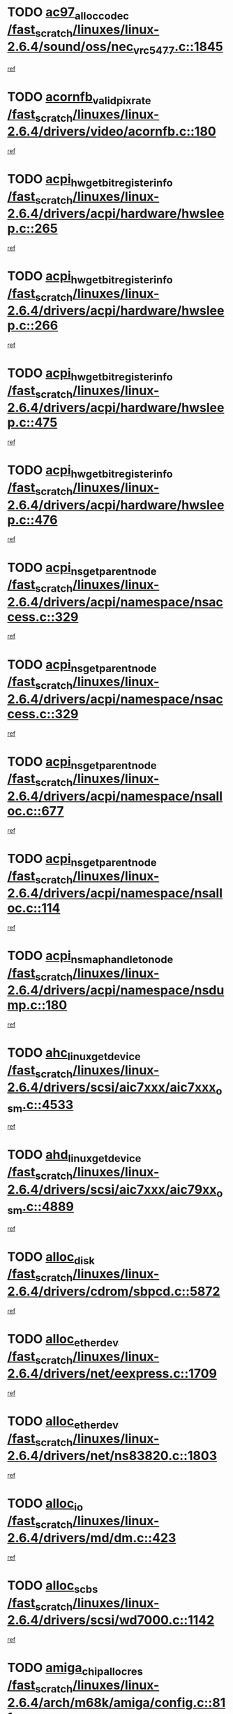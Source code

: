 * TODO [[view:/fast_scratch/linuxes/linux-2.6.4/sound/oss/nec_vrc5477.c::face=ovl-face1::linb=1845::colb=1::cole=9][ac97_alloc_codec /fast_scratch/linuxes/linux-2.6.4/sound/oss/nec_vrc5477.c::1845]]
[[view:/fast_scratch/linuxes/linux-2.6.4/sound/oss/nec_vrc5477.c::face=ovl-face2::linb=1847::colb=1::cole=9][ref]]
* TODO [[view:/fast_scratch/linuxes/linux-2.6.4/drivers/video/acornfb.c::face=ovl-face1::linb=180::colb=1::cole=5][acornfb_valid_pixrate /fast_scratch/linuxes/linux-2.6.4/drivers/video/acornfb.c::180]]
[[view:/fast_scratch/linuxes/linux-2.6.4/drivers/video/acornfb.c::face=ovl-face2::linb=181::colb=12::cole=16][ref]]
* TODO [[view:/fast_scratch/linuxes/linux-2.6.4/drivers/acpi/hardware/hwsleep.c::face=ovl-face1::linb=265::colb=1::cole=20][acpi_hw_get_bit_register_info /fast_scratch/linuxes/linux-2.6.4/drivers/acpi/hardware/hwsleep.c::265]]
[[view:/fast_scratch/linuxes/linux-2.6.4/drivers/acpi/hardware/hwsleep.c::face=ovl-face2::linb=304::colb=18::cole=37][ref]]
* TODO [[view:/fast_scratch/linuxes/linux-2.6.4/drivers/acpi/hardware/hwsleep.c::face=ovl-face1::linb=266::colb=1::cole=22][acpi_hw_get_bit_register_info /fast_scratch/linuxes/linux-2.6.4/drivers/acpi/hardware/hwsleep.c::266]]
[[view:/fast_scratch/linuxes/linux-2.6.4/drivers/acpi/hardware/hwsleep.c::face=ovl-face2::linb=304::colb=57::cole=78][ref]]
* TODO [[view:/fast_scratch/linuxes/linux-2.6.4/drivers/acpi/hardware/hwsleep.c::face=ovl-face1::linb=475::colb=2::cole=21][acpi_hw_get_bit_register_info /fast_scratch/linuxes/linux-2.6.4/drivers/acpi/hardware/hwsleep.c::475]]
[[view:/fast_scratch/linuxes/linux-2.6.4/drivers/acpi/hardware/hwsleep.c::face=ovl-face2::linb=485::colb=20::cole=39][ref]]
* TODO [[view:/fast_scratch/linuxes/linux-2.6.4/drivers/acpi/hardware/hwsleep.c::face=ovl-face1::linb=476::colb=2::cole=23][acpi_hw_get_bit_register_info /fast_scratch/linuxes/linux-2.6.4/drivers/acpi/hardware/hwsleep.c::476]]
[[view:/fast_scratch/linuxes/linux-2.6.4/drivers/acpi/hardware/hwsleep.c::face=ovl-face2::linb=486::colb=8::cole=29][ref]]
* TODO [[view:/fast_scratch/linuxes/linux-2.6.4/drivers/acpi/namespace/nsaccess.c::face=ovl-face1::linb=329::colb=3::cole=14][acpi_ns_get_parent_node /fast_scratch/linuxes/linux-2.6.4/drivers/acpi/namespace/nsaccess.c::329]]
[[view:/fast_scratch/linuxes/linux-2.6.4/drivers/acpi/namespace/nsaccess.c::face=ovl-face2::linb=327::colb=31::cole=42][ref]]
* TODO [[view:/fast_scratch/linuxes/linux-2.6.4/drivers/acpi/namespace/nsaccess.c::face=ovl-face1::linb=329::colb=3::cole=14][acpi_ns_get_parent_node /fast_scratch/linuxes/linux-2.6.4/drivers/acpi/namespace/nsaccess.c::329]]
[[view:/fast_scratch/linuxes/linux-2.6.4/drivers/acpi/namespace/nsaccess.c::face=ovl-face2::linb=328::colb=4::cole=15][ref]]
* TODO [[view:/fast_scratch/linuxes/linux-2.6.4/drivers/acpi/namespace/nsalloc.c::face=ovl-face1::linb=677::colb=3::cole=14][acpi_ns_get_parent_node /fast_scratch/linuxes/linux-2.6.4/drivers/acpi/namespace/nsalloc.c::677]]
[[view:/fast_scratch/linuxes/linux-2.6.4/drivers/acpi/namespace/nsalloc.c::face=ovl-face2::linb=666::colb=8::cole=19][ref]]
* TODO [[view:/fast_scratch/linuxes/linux-2.6.4/drivers/acpi/namespace/nsalloc.c::face=ovl-face1::linb=114::colb=1::cole=12][acpi_ns_get_parent_node /fast_scratch/linuxes/linux-2.6.4/drivers/acpi/namespace/nsalloc.c::114]]
[[view:/fast_scratch/linuxes/linux-2.6.4/drivers/acpi/namespace/nsalloc.c::face=ovl-face2::linb=117::colb=13::cole=24][ref]]
* TODO [[view:/fast_scratch/linuxes/linux-2.6.4/drivers/acpi/namespace/nsdump.c::face=ovl-face1::linb=180::colb=1::cole=10][acpi_ns_map_handle_to_node /fast_scratch/linuxes/linux-2.6.4/drivers/acpi/namespace/nsdump.c::180]]
[[view:/fast_scratch/linuxes/linux-2.6.4/drivers/acpi/namespace/nsdump.c::face=ovl-face2::linb=181::colb=8::cole=17][ref]]
* TODO [[view:/fast_scratch/linuxes/linux-2.6.4/drivers/scsi/aic7xxx/aic7xxx_osm.c::face=ovl-face1::linb=4533::colb=1::cole=4][ahc_linux_get_device /fast_scratch/linuxes/linux-2.6.4/drivers/scsi/aic7xxx/aic7xxx_osm.c::4533]]
[[view:/fast_scratch/linuxes/linux-2.6.4/drivers/scsi/aic7xxx/aic7xxx_osm.c::face=ovl-face2::linb=4537::colb=35::cole=38][ref]]
* TODO [[view:/fast_scratch/linuxes/linux-2.6.4/drivers/scsi/aic7xxx/aic79xx_osm.c::face=ovl-face1::linb=4889::colb=1::cole=4][ahd_linux_get_device /fast_scratch/linuxes/linux-2.6.4/drivers/scsi/aic7xxx/aic79xx_osm.c::4889]]
[[view:/fast_scratch/linuxes/linux-2.6.4/drivers/scsi/aic7xxx/aic79xx_osm.c::face=ovl-face2::linb=4893::colb=35::cole=38][ref]]
* TODO [[view:/fast_scratch/linuxes/linux-2.6.4/drivers/cdrom/sbpcd.c::face=ovl-face1::linb=5872::colb=2::cole=6][alloc_disk /fast_scratch/linuxes/linux-2.6.4/drivers/cdrom/sbpcd.c::5872]]
[[view:/fast_scratch/linuxes/linux-2.6.4/drivers/cdrom/sbpcd.c::face=ovl-face2::linb=5873::colb=2::cole=6][ref]]
* TODO [[view:/fast_scratch/linuxes/linux-2.6.4/drivers/net/eexpress.c::face=ovl-face1::linb=1709::colb=2::cole=5][alloc_etherdev /fast_scratch/linuxes/linux-2.6.4/drivers/net/eexpress.c::1709]]
[[view:/fast_scratch/linuxes/linux-2.6.4/drivers/net/eexpress.c::face=ovl-face2::linb=1710::colb=2::cole=5][ref]]
* TODO [[view:/fast_scratch/linuxes/linux-2.6.4/drivers/net/ns83820.c::face=ovl-face1::linb=1803::colb=1::cole=5][alloc_etherdev /fast_scratch/linuxes/linux-2.6.4/drivers/net/ns83820.c::1803]]
[[view:/fast_scratch/linuxes/linux-2.6.4/drivers/net/ns83820.c::face=ovl-face2::linb=1854::colb=5::cole=9][ref]]
* TODO [[view:/fast_scratch/linuxes/linux-2.6.4/drivers/md/dm.c::face=ovl-face1::linb=423::colb=1::cole=6][alloc_io /fast_scratch/linuxes/linux-2.6.4/drivers/md/dm.c::423]]
[[view:/fast_scratch/linuxes/linux-2.6.4/drivers/md/dm.c::face=ovl-face2::linb=424::colb=1::cole=6][ref]]
* TODO [[view:/fast_scratch/linuxes/linux-2.6.4/drivers/scsi/wd7000.c::face=ovl-face1::linb=1142::colb=1::cole=4][alloc_scbs /fast_scratch/linuxes/linux-2.6.4/drivers/scsi/wd7000.c::1142]]
[[view:/fast_scratch/linuxes/linux-2.6.4/drivers/scsi/wd7000.c::face=ovl-face2::linb=1143::colb=1::cole=4][ref]]
* TODO [[view:/fast_scratch/linuxes/linux-2.6.4/arch/m68k/amiga/config.c::face=ovl-face1::linb=811::colb=4::cole=12][amiga_chip_alloc_res /fast_scratch/linuxes/linux-2.6.4/arch/m68k/amiga/config.c::811]]
[[view:/fast_scratch/linuxes/linux-2.6.4/arch/m68k/amiga/config.c::face=ovl-face2::linb=812::colb=4::cole=12][ref]]
* TODO [[view:/fast_scratch/linuxes/linux-2.6.4/arch/ppc/amiga/config.c::face=ovl-face1::linb=750::colb=4::cole=12][amiga_chip_alloc_res /fast_scratch/linuxes/linux-2.6.4/arch/ppc/amiga/config.c::750]]
[[view:/fast_scratch/linuxes/linux-2.6.4/arch/ppc/amiga/config.c::face=ovl-face2::linb=751::colb=4::cole=12][ref]]
* TODO [[view:/fast_scratch/linuxes/linux-2.6.4/drivers/net/appletalk/ipddp.c::face=ovl-face1::linb=137::colb=8::cole=16][atalk_find_dev_addr /fast_scratch/linuxes/linux-2.6.4/drivers/net/appletalk/ipddp.c::137]]
[[view:/fast_scratch/linuxes/linux-2.6.4/drivers/net/appletalk/ipddp.c::face=ovl-face2::linb=166::colb=33::cole=41][ref]]
* TODO [[view:/fast_scratch/linuxes/linux-2.6.4/drivers/net/appletalk/ipddp.c::face=ovl-face1::linb=137::colb=8::cole=16][atalk_find_dev_addr /fast_scratch/linuxes/linux-2.6.4/drivers/net/appletalk/ipddp.c::137]]
[[view:/fast_scratch/linuxes/linux-2.6.4/drivers/net/appletalk/ipddp.c::face=ovl-face2::linb=169::colb=25::cole=33][ref]]
* TODO [[view:/fast_scratch/linuxes/linux-2.6.4/net/appletalk/aarp.c::face=ovl-face1::linb=548::colb=21::cole=23][atalk_find_dev_addr /fast_scratch/linuxes/linux-2.6.4/net/appletalk/aarp.c::548]]
[[view:/fast_scratch/linuxes/linux-2.6.4/net/appletalk/aarp.c::face=ovl-face2::linb=559::colb=25::cole=27][ref]]
* TODO [[view:/fast_scratch/linuxes/linux-2.6.4/net/appletalk/aarp.c::face=ovl-face1::linb=548::colb=21::cole=23][atalk_find_dev_addr /fast_scratch/linuxes/linux-2.6.4/net/appletalk/aarp.c::548]]
[[view:/fast_scratch/linuxes/linux-2.6.4/net/appletalk/aarp.c::face=ovl-face2::linb=560::colb=25::cole=27][ref]]
* TODO [[view:/fast_scratch/linuxes/linux-2.6.4/fs/autofs/root.c::face=ovl-face1::linb=69::colb=20::cole=23][autofs_hash_enum /fast_scratch/linuxes/linux-2.6.4/fs/autofs/root.c::69]]
[[view:/fast_scratch/linuxes/linux-2.6.4/fs/autofs/root.c::face=ovl-face2::linb=70::colb=9::cole=12][ref]]
* TODO [[view:/fast_scratch/linuxes/linux-2.6.4/fs/autofs/root.c::face=ovl-face1::linb=69::colb=20::cole=23][autofs_hash_enum /fast_scratch/linuxes/linux-2.6.4/fs/autofs/root.c::69]]
[[view:/fast_scratch/linuxes/linux-2.6.4/fs/autofs/root.c::face=ovl-face2::linb=70::colb=37::cole=40][ref]]
* TODO [[view:/fast_scratch/linuxes/linux-2.6.4/drivers/md/dm.c::face=ovl-face1::linb=313::colb=1::cole=6][bio_alloc /fast_scratch/linuxes/linux-2.6.4/drivers/md/dm.c::313]]
[[view:/fast_scratch/linuxes/linux-2.6.4/drivers/md/dm.c::face=ovl-face2::linb=314::colb=8::cole=13][ref]]
* TODO [[view:/fast_scratch/linuxes/linux-2.6.4/drivers/scsi/ide-scsi.c::face=ovl-face1::linb=700::colb=23::cole=25][bio_alloc /fast_scratch/linuxes/linux-2.6.4/drivers/scsi/ide-scsi.c::700]]
[[view:/fast_scratch/linuxes/linux-2.6.4/drivers/scsi/ide-scsi.c::face=ovl-face2::linb=703::colb=1::cole=3][ref]]
* TODO [[view:/fast_scratch/linuxes/linux-2.6.4/fs/buffer.c::face=ovl-face1::linb=2715::colb=1::cole=4][bio_alloc /fast_scratch/linuxes/linux-2.6.4/fs/buffer.c::2715]]
[[view:/fast_scratch/linuxes/linux-2.6.4/fs/buffer.c::face=ovl-face2::linb=2717::colb=1::cole=4][ref]]
* TODO [[view:/fast_scratch/linuxes/linux-2.6.4/fs/jfs/jfs_logmgr.c::face=ovl-face1::linb=1961::colb=1::cole=4][bio_alloc /fast_scratch/linuxes/linux-2.6.4/fs/jfs/jfs_logmgr.c::1961]]
[[view:/fast_scratch/linuxes/linux-2.6.4/fs/jfs/jfs_logmgr.c::face=ovl-face2::linb=1963::colb=1::cole=4][ref]]
* TODO [[view:/fast_scratch/linuxes/linux-2.6.4/fs/jfs/jfs_logmgr.c::face=ovl-face1::linb=2104::colb=1::cole=4][bio_alloc /fast_scratch/linuxes/linux-2.6.4/fs/jfs/jfs_logmgr.c::2104]]
[[view:/fast_scratch/linuxes/linux-2.6.4/fs/jfs/jfs_logmgr.c::face=ovl-face2::linb=2105::colb=1::cole=4][ref]]
* TODO [[view:/fast_scratch/linuxes/linux-2.6.4/fs/xfs/linux/xfs_buf.c::face=ovl-face1::linb=1336::colb=2::cole=5][bio_alloc /fast_scratch/linuxes/linux-2.6.4/fs/xfs/linux/xfs_buf.c::1336]]
[[view:/fast_scratch/linuxes/linux-2.6.4/fs/xfs/linux/xfs_buf.c::face=ovl-face2::linb=1338::colb=2::cole=5][ref]]
* TODO [[view:/fast_scratch/linuxes/linux-2.6.4/fs/xfs/linux/xfs_buf.c::face=ovl-face1::linb=1375::colb=1::cole=4][bio_alloc /fast_scratch/linuxes/linux-2.6.4/fs/xfs/linux/xfs_buf.c::1375]]
[[view:/fast_scratch/linuxes/linux-2.6.4/fs/xfs/linux/xfs_buf.c::face=ovl-face2::linb=1376::colb=1::cole=4][ref]]
* TODO [[view:/fast_scratch/linuxes/linux-2.6.4/mm/highmem.c::face=ovl-face1::linb=402::colb=3::cole=6][bio_alloc /fast_scratch/linuxes/linux-2.6.4/mm/highmem.c::402]]
[[view:/fast_scratch/linuxes/linux-2.6.4/mm/highmem.c::face=ovl-face2::linb=404::colb=7::cole=10][ref]]
* TODO [[view:/fast_scratch/linuxes/linux-2.6.4/drivers/md/raid1.c::face=ovl-face1::linb=513::colb=2::cole=10][bio_clone /fast_scratch/linuxes/linux-2.6.4/drivers/md/raid1.c::513]]
[[view:/fast_scratch/linuxes/linux-2.6.4/drivers/md/raid1.c::face=ovl-face2::linb=517::colb=2::cole=10][ref]]
* TODO [[view:/fast_scratch/linuxes/linux-2.6.4/drivers/md/raid1.c::face=ovl-face1::linb=552::colb=2::cole=6][bio_clone /fast_scratch/linuxes/linux-2.6.4/drivers/md/raid1.c::552]]
[[view:/fast_scratch/linuxes/linux-2.6.4/drivers/md/raid1.c::face=ovl-face2::linb=555::colb=2::cole=6][ref]]
* TODO [[view:/fast_scratch/linuxes/linux-2.6.4/drivers/md/dm.c::face=ovl-face1::linb=336::colb=1::cole=6][bio_clone /fast_scratch/linuxes/linux-2.6.4/drivers/md/dm.c::336]]
[[view:/fast_scratch/linuxes/linux-2.6.4/drivers/md/dm.c::face=ovl-face2::linb=337::colb=1::cole=6][ref]]
* TODO [[view:/fast_scratch/linuxes/linux-2.6.4/drivers/md/linear.c::face=ovl-face1::linb=247::colb=2::cole=4][bio_split /fast_scratch/linuxes/linux-2.6.4/drivers/md/linear.c::247]]
[[view:/fast_scratch/linuxes/linux-2.6.4/drivers/md/linear.c::face=ovl-face2::linb=250::colb=30::cole=32][ref]]
* TODO [[view:/fast_scratch/linuxes/linux-2.6.4/drivers/md/raid0.c::face=ovl-face1::linb=391::colb=2::cole=4][bio_split /fast_scratch/linuxes/linux-2.6.4/drivers/md/raid0.c::391]]
[[view:/fast_scratch/linuxes/linux-2.6.4/drivers/md/raid0.c::face=ovl-face2::linb=392::colb=29::cole=31][ref]]
* TODO [[view:/fast_scratch/linuxes/linux-2.6.4/drivers/block/scsi_ioctl.c::face=ovl-face1::linb=523::colb=3::cole=5][blk_get_request /fast_scratch/linuxes/linux-2.6.4/drivers/block/scsi_ioctl.c::523]]
[[view:/fast_scratch/linuxes/linux-2.6.4/drivers/block/scsi_ioctl.c::face=ovl-face2::linb=524::colb=3::cole=5][ref]]
* TODO [[view:/fast_scratch/linuxes/linux-2.6.4/drivers/block/scsi_ioctl.c::face=ovl-face1::linb=213::colb=1::cole=3][blk_get_request /fast_scratch/linuxes/linux-2.6.4/drivers/block/scsi_ioctl.c::213]]
[[view:/fast_scratch/linuxes/linux-2.6.4/drivers/block/scsi_ioctl.c::face=ovl-face2::linb=218::colb=1::cole=3][ref]]
* TODO [[view:/fast_scratch/linuxes/linux-2.6.4/drivers/block/scsi_ioctl.c::face=ovl-face1::linb=327::colb=1::cole=3][blk_get_request /fast_scratch/linuxes/linux-2.6.4/drivers/block/scsi_ioctl.c::327]]
[[view:/fast_scratch/linuxes/linux-2.6.4/drivers/block/scsi_ioctl.c::face=ovl-face2::linb=335::colb=1::cole=3][ref]]
* TODO [[view:/fast_scratch/linuxes/linux-2.6.4/arch/ppc64/kernel/iSeries_pci.c::face=ovl-face1::linb=448::colb=3::cole=7][build_device_node /fast_scratch/linuxes/linux-2.6.4/arch/ppc64/kernel/iSeries_pci.c::448]]
[[view:/fast_scratch/linuxes/linux-2.6.4/arch/ppc64/kernel/iSeries_pci.c::face=ovl-face2::linb=449::colb=3::cole=7][ref]]
* TODO [[view:/fast_scratch/linuxes/linux-2.6.4/drivers/isdn/capi/kcapi.c::face=ovl-face1::linb=150::colb=1::cole=5][capi_ctr_get /fast_scratch/linuxes/linux-2.6.4/drivers/isdn/capi/kcapi.c::150]]
[[view:/fast_scratch/linuxes/linux-2.6.4/drivers/isdn/capi/kcapi.c::face=ovl-face2::linb=152::colb=1::cole=5][ref]]
* TODO [[view:/fast_scratch/linuxes/linux-2.6.4/drivers/parisc/ccio-dma.c::face=ovl-face1::linb=1336::colb=13::cole=16][ccio_get_iommu /fast_scratch/linuxes/linux-2.6.4/drivers/parisc/ccio-dma.c::1336]]
[[view:/fast_scratch/linuxes/linux-2.6.4/drivers/parisc/ccio-dma.c::face=ovl-face2::linb=1340::colb=1::cole=4][ref]]
* TODO [[view:/fast_scratch/linuxes/linux-2.6.4/arch/ppc64/kernel/smp.c::face=ovl-face1::linb=638::colb=1::cole=2][copy_process /fast_scratch/linuxes/linux-2.6.4/arch/ppc64/kernel/smp.c::638]]
[[view:/fast_scratch/linuxes/linux-2.6.4/arch/ppc64/kernel/smp.c::face=ovl-face2::linb=647::colb=20::cole=21][ref]]
* TODO [[view:/fast_scratch/linuxes/linux-2.6.4/arch/sh/kernel/smp.c::face=ovl-face1::linb=104::colb=1::cole=4][copy_process /fast_scratch/linuxes/linux-2.6.4/arch/sh/kernel/smp.c::104]]
[[view:/fast_scratch/linuxes/linux-2.6.4/arch/sh/kernel/smp.c::face=ovl-face2::linb=114::colb=1::cole=4][ref]]
* TODO [[view:/fast_scratch/linuxes/linux-2.6.4/arch/ppc/kernel/smp.c::face=ovl-face1::linb=375::colb=1::cole=2][copy_process /fast_scratch/linuxes/linux-2.6.4/arch/ppc/kernel/smp.c::375]]
[[view:/fast_scratch/linuxes/linux-2.6.4/arch/ppc/kernel/smp.c::face=ovl-face2::linb=383::colb=16::cole=17][ref]]
* TODO [[view:/fast_scratch/linuxes/linux-2.6.4/kernel/fork.c::face=ovl-face1::linb=1146::colb=1::cole=2][copy_process /fast_scratch/linuxes/linux-2.6.4/kernel/fork.c::1146]]
[[view:/fast_scratch/linuxes/linux-2.6.4/kernel/fork.c::face=ovl-face2::linb=1151::colb=32::cole=33][ref]]
* TODO [[view:/fast_scratch/linuxes/linux-2.6.4/drivers/pci/hotplug/cpqphp_ctrl.c::face=ovl-face1::linb=274::colb=3::cole=7][cpqhp_slot_find /fast_scratch/linuxes/linux-2.6.4/drivers/pci/hotplug/cpqphp_ctrl.c::274]]
[[view:/fast_scratch/linuxes/linux-2.6.4/drivers/pci/hotplug/cpqphp_ctrl.c::face=ovl-face2::linb=286::colb=4::cole=8][ref]]
* TODO [[view:/fast_scratch/linuxes/linux-2.6.4/drivers/pci/hotplug/cpqphp_ctrl.c::face=ovl-face1::linb=274::colb=3::cole=7][cpqhp_slot_find /fast_scratch/linuxes/linux-2.6.4/drivers/pci/hotplug/cpqphp_ctrl.c::274]]
[[view:/fast_scratch/linuxes/linux-2.6.4/drivers/pci/hotplug/cpqphp_ctrl.c::face=ovl-face2::linb=312::colb=5::cole=9][ref]]
* TODO [[view:/fast_scratch/linuxes/linux-2.6.4/drivers/pci/hotplug/cpqphp_ctrl.c::face=ovl-face1::linb=182::colb=3::cole=7][cpqhp_slot_find /fast_scratch/linuxes/linux-2.6.4/drivers/pci/hotplug/cpqphp_ctrl.c::182]]
[[view:/fast_scratch/linuxes/linux-2.6.4/drivers/pci/hotplug/cpqphp_ctrl.c::face=ovl-face2::linb=196::colb=7::cole=11][ref]]
* TODO [[view:/fast_scratch/linuxes/linux-2.6.4/drivers/pci/hotplug/cpqphp_ctrl.c::face=ovl-face1::linb=100::colb=3::cole=7][cpqhp_slot_find /fast_scratch/linuxes/linux-2.6.4/drivers/pci/hotplug/cpqphp_ctrl.c::100]]
[[view:/fast_scratch/linuxes/linux-2.6.4/drivers/pci/hotplug/cpqphp_ctrl.c::face=ovl-face2::linb=111::colb=3::cole=7][ref]]
* TODO [[view:/fast_scratch/linuxes/linux-2.6.4/fs/cramfs/inode.c::face=ovl-face1::linb=378::colb=2::cole=4][cramfs_read /fast_scratch/linuxes/linux-2.6.4/fs/cramfs/inode.c::378]]
[[view:/fast_scratch/linuxes/linux-2.6.4/fs/cramfs/inode.c::face=ovl-face2::linb=385::colb=12::cole=14][ref]]
* TODO [[view:/fast_scratch/linuxes/linux-2.6.4/fs/cramfs/inode.c::face=ovl-face1::linb=328::colb=2::cole=4][cramfs_read /fast_scratch/linuxes/linux-2.6.4/fs/cramfs/inode.c::328]]
[[view:/fast_scratch/linuxes/linux-2.6.4/fs/cramfs/inode.c::face=ovl-face2::linb=336::colb=12::cole=14][ref]]
* TODO [[view:/fast_scratch/linuxes/linux-2.6.4/arch/alpha/kernel/irq.c::face=ovl-face1::linb=409::colb=1::cole=6][create_proc_entry /fast_scratch/linuxes/linux-2.6.4/arch/alpha/kernel/irq.c::409]]
[[view:/fast_scratch/linuxes/linux-2.6.4/arch/alpha/kernel/irq.c::face=ovl-face2::linb=411::colb=1::cole=6][ref]]
* TODO [[view:/fast_scratch/linuxes/linux-2.6.4/arch/ppc/kernel/irq.c::face=ovl-face1::linb=678::colb=1::cole=6][create_proc_entry /fast_scratch/linuxes/linux-2.6.4/arch/ppc/kernel/irq.c::678]]
[[view:/fast_scratch/linuxes/linux-2.6.4/arch/ppc/kernel/irq.c::face=ovl-face2::linb=680::colb=1::cole=6][ref]]
* TODO [[view:/fast_scratch/linuxes/linux-2.6.4/arch/ppc/kernel/irq.c::face=ovl-face1::linb=657::colb=1::cole=6][create_proc_entry /fast_scratch/linuxes/linux-2.6.4/arch/ppc/kernel/irq.c::657]]
[[view:/fast_scratch/linuxes/linux-2.6.4/arch/ppc/kernel/irq.c::face=ovl-face2::linb=659::colb=1::cole=6][ref]]
* TODO [[view:/fast_scratch/linuxes/linux-2.6.4/arch/um/kernel/irq.c::face=ovl-face1::linb=677::colb=1::cole=6][create_proc_entry /fast_scratch/linuxes/linux-2.6.4/arch/um/kernel/irq.c::677]]
[[view:/fast_scratch/linuxes/linux-2.6.4/arch/um/kernel/irq.c::face=ovl-face2::linb=679::colb=1::cole=6][ref]]
* TODO [[view:/fast_scratch/linuxes/linux-2.6.4/arch/um/kernel/irq.c::face=ovl-face1::linb=655::colb=1::cole=6][create_proc_entry /fast_scratch/linuxes/linux-2.6.4/arch/um/kernel/irq.c::655]]
[[view:/fast_scratch/linuxes/linux-2.6.4/arch/um/kernel/irq.c::face=ovl-face2::linb=657::colb=1::cole=6][ref]]
* TODO [[view:/fast_scratch/linuxes/linux-2.6.4/drivers/net/wireless/airo.c::face=ovl-face1::linb=5421::colb=1::cole=11][create_proc_entry /fast_scratch/linuxes/linux-2.6.4/drivers/net/wireless/airo.c::5421]]
[[view:/fast_scratch/linuxes/linux-2.6.4/drivers/net/wireless/airo.c::face=ovl-face2::linb=5424::colb=8::cole=18][ref]]
* TODO [[view:/fast_scratch/linuxes/linux-2.6.4/drivers/net/wireless/airo.c::face=ovl-face1::linb=4235::colb=1::cole=18][create_proc_entry /fast_scratch/linuxes/linux-2.6.4/drivers/net/wireless/airo.c::4235]]
[[view:/fast_scratch/linuxes/linux-2.6.4/drivers/net/wireless/airo.c::face=ovl-face2::linb=4238::colb=8::cole=25][ref]]
* TODO [[view:/fast_scratch/linuxes/linux-2.6.4/drivers/net/wireless/airo.c::face=ovl-face1::linb=4243::colb=1::cole=6][create_proc_entry /fast_scratch/linuxes/linux-2.6.4/drivers/net/wireless/airo.c::4243]]
[[view:/fast_scratch/linuxes/linux-2.6.4/drivers/net/wireless/airo.c::face=ovl-face2::linb=4246::colb=8::cole=13][ref]]
* TODO [[view:/fast_scratch/linuxes/linux-2.6.4/drivers/net/wireless/airo.c::face=ovl-face1::linb=4253::colb=1::cole=6][create_proc_entry /fast_scratch/linuxes/linux-2.6.4/drivers/net/wireless/airo.c::4253]]
[[view:/fast_scratch/linuxes/linux-2.6.4/drivers/net/wireless/airo.c::face=ovl-face2::linb=4256::colb=8::cole=13][ref]]
* TODO [[view:/fast_scratch/linuxes/linux-2.6.4/drivers/net/wireless/airo.c::face=ovl-face1::linb=4263::colb=1::cole=6][create_proc_entry /fast_scratch/linuxes/linux-2.6.4/drivers/net/wireless/airo.c::4263]]
[[view:/fast_scratch/linuxes/linux-2.6.4/drivers/net/wireless/airo.c::face=ovl-face2::linb=4266::colb=8::cole=13][ref]]
* TODO [[view:/fast_scratch/linuxes/linux-2.6.4/drivers/net/wireless/airo.c::face=ovl-face1::linb=4273::colb=1::cole=6][create_proc_entry /fast_scratch/linuxes/linux-2.6.4/drivers/net/wireless/airo.c::4273]]
[[view:/fast_scratch/linuxes/linux-2.6.4/drivers/net/wireless/airo.c::face=ovl-face2::linb=4276::colb=8::cole=13][ref]]
* TODO [[view:/fast_scratch/linuxes/linux-2.6.4/drivers/net/wireless/airo.c::face=ovl-face1::linb=4283::colb=1::cole=6][create_proc_entry /fast_scratch/linuxes/linux-2.6.4/drivers/net/wireless/airo.c::4283]]
[[view:/fast_scratch/linuxes/linux-2.6.4/drivers/net/wireless/airo.c::face=ovl-face2::linb=4286::colb=8::cole=13][ref]]
* TODO [[view:/fast_scratch/linuxes/linux-2.6.4/drivers/net/wireless/airo.c::face=ovl-face1::linb=4293::colb=1::cole=6][create_proc_entry /fast_scratch/linuxes/linux-2.6.4/drivers/net/wireless/airo.c::4293]]
[[view:/fast_scratch/linuxes/linux-2.6.4/drivers/net/wireless/airo.c::face=ovl-face2::linb=4296::colb=8::cole=13][ref]]
* TODO [[view:/fast_scratch/linuxes/linux-2.6.4/drivers/net/wireless/airo.c::face=ovl-face1::linb=4303::colb=1::cole=6][create_proc_entry /fast_scratch/linuxes/linux-2.6.4/drivers/net/wireless/airo.c::4303]]
[[view:/fast_scratch/linuxes/linux-2.6.4/drivers/net/wireless/airo.c::face=ovl-face2::linb=4306::colb=1::cole=6][ref]]
* TODO [[view:/fast_scratch/linuxes/linux-2.6.4/drivers/net/wireless/airo.c::face=ovl-face1::linb=4313::colb=1::cole=6][create_proc_entry /fast_scratch/linuxes/linux-2.6.4/drivers/net/wireless/airo.c::4313]]
[[view:/fast_scratch/linuxes/linux-2.6.4/drivers/net/wireless/airo.c::face=ovl-face2::linb=4316::colb=8::cole=13][ref]]
* TODO [[view:/fast_scratch/linuxes/linux-2.6.4/drivers/s390/block/dasd_proc.c::face=ovl-face1::linb=297::colb=1::cole=19][create_proc_entry /fast_scratch/linuxes/linux-2.6.4/drivers/s390/block/dasd_proc.c::297]]
[[view:/fast_scratch/linuxes/linux-2.6.4/drivers/s390/block/dasd_proc.c::face=ovl-face2::linb=300::colb=1::cole=19][ref]]
* TODO [[view:/fast_scratch/linuxes/linux-2.6.4/drivers/s390/block/dasd_proc.c::face=ovl-face1::linb=302::colb=1::cole=22][create_proc_entry /fast_scratch/linuxes/linux-2.6.4/drivers/s390/block/dasd_proc.c::302]]
[[view:/fast_scratch/linuxes/linux-2.6.4/drivers/s390/block/dasd_proc.c::face=ovl-face2::linb=305::colb=1::cole=22][ref]]
* TODO [[view:/fast_scratch/linuxes/linux-2.6.4/sound/pci/cs46xx/dsp_spos.c::face=ovl-face1::linb=1582::colb=2::cole=17][cs46xx_dsp_create_scb /fast_scratch/linuxes/linux-2.6.4/sound/pci/cs46xx/dsp_spos.c::1582]]
[[view:/fast_scratch/linuxes/linux-2.6.4/sound/pci/cs46xx/dsp_spos.c::face=ovl-face2::linb=1600::colb=2::cole=17][ref]]
* TODO [[view:/fast_scratch/linuxes/linux-2.6.4/sound/pci/cs46xx/dsp_spos.c::face=ovl-face1::linb=1585::colb=2::cole=17][cs46xx_dsp_create_scb /fast_scratch/linuxes/linux-2.6.4/sound/pci/cs46xx/dsp_spos.c::1585]]
[[view:/fast_scratch/linuxes/linux-2.6.4/sound/pci/cs46xx/dsp_spos.c::face=ovl-face2::linb=1595::colb=2::cole=17][ref]]
* TODO [[view:/fast_scratch/linuxes/linux-2.6.4/sound/pci/cs46xx/dsp_spos.c::face=ovl-face1::linb=1587::colb=2::cole=22][cs46xx_dsp_create_scb /fast_scratch/linuxes/linux-2.6.4/sound/pci/cs46xx/dsp_spos.c::1587]]
[[view:/fast_scratch/linuxes/linux-2.6.4/sound/pci/cs46xx/dsp_spos.c::face=ovl-face2::linb=1590::colb=2::cole=22][ref]]
* TODO [[view:/fast_scratch/linuxes/linux-2.6.4/sound/pci/cs46xx/dsp_spos.c::face=ovl-face1::linb=1125::colb=2::cole=19][cs46xx_dsp_create_scb /fast_scratch/linuxes/linux-2.6.4/sound/pci/cs46xx/dsp_spos.c::1125]]
[[view:/fast_scratch/linuxes/linux-2.6.4/sound/pci/cs46xx/dsp_spos.c::face=ovl-face2::linb=1126::colb=2::cole=19][ref]]
* TODO [[view:/fast_scratch/linuxes/linux-2.6.4/sound/pci/cs46xx/dsp_spos_scb_lib.c::face=ovl-face1::linb=292::colb=1::cole=4][cs46xx_dsp_create_scb /fast_scratch/linuxes/linux-2.6.4/sound/pci/cs46xx/dsp_spos_scb_lib.c::292]]
[[view:/fast_scratch/linuxes/linux-2.6.4/sound/pci/cs46xx/dsp_spos_scb_lib.c::face=ovl-face2::linb=295::colb=1::cole=4][ref]]
* TODO [[view:/fast_scratch/linuxes/linux-2.6.4/drivers/block/DAC960.c::face=ovl-face1::linb=778::colb=20::cole=27][DAC960_AllocateCommand /fast_scratch/linuxes/linux-2.6.4/drivers/block/DAC960.c::778]]
[[view:/fast_scratch/linuxes/linux-2.6.4/drivers/block/DAC960.c::face=ovl-face2::linb=779::colb=48::cole=55][ref]]
* TODO [[view:/fast_scratch/linuxes/linux-2.6.4/drivers/block/DAC960.c::face=ovl-face1::linb=803::colb=20::cole=27][DAC960_AllocateCommand /fast_scratch/linuxes/linux-2.6.4/drivers/block/DAC960.c::803]]
[[view:/fast_scratch/linuxes/linux-2.6.4/drivers/block/DAC960.c::face=ovl-face2::linb=804::colb=48::cole=55][ref]]
* TODO [[view:/fast_scratch/linuxes/linux-2.6.4/drivers/block/DAC960.c::face=ovl-face1::linb=830::colb=20::cole=27][DAC960_AllocateCommand /fast_scratch/linuxes/linux-2.6.4/drivers/block/DAC960.c::830]]
[[view:/fast_scratch/linuxes/linux-2.6.4/drivers/block/DAC960.c::face=ovl-face2::linb=831::colb=48::cole=55][ref]]
* TODO [[view:/fast_scratch/linuxes/linux-2.6.4/drivers/block/DAC960.c::face=ovl-face1::linb=1099::colb=20::cole=27][DAC960_AllocateCommand /fast_scratch/linuxes/linux-2.6.4/drivers/block/DAC960.c::1099]]
[[view:/fast_scratch/linuxes/linux-2.6.4/drivers/block/DAC960.c::face=ovl-face2::linb=1100::colb=48::cole=55][ref]]
* TODO [[view:/fast_scratch/linuxes/linux-2.6.4/drivers/block/DAC960.c::face=ovl-face1::linb=856::colb=20::cole=27][DAC960_AllocateCommand /fast_scratch/linuxes/linux-2.6.4/drivers/block/DAC960.c::856]]
[[view:/fast_scratch/linuxes/linux-2.6.4/drivers/block/DAC960.c::face=ovl-face2::linb=857::colb=48::cole=55][ref]]
* TODO [[view:/fast_scratch/linuxes/linux-2.6.4/drivers/block/DAC960.c::face=ovl-face1::linb=894::colb=20::cole=27][DAC960_AllocateCommand /fast_scratch/linuxes/linux-2.6.4/drivers/block/DAC960.c::894]]
[[view:/fast_scratch/linuxes/linux-2.6.4/drivers/block/DAC960.c::face=ovl-face2::linb=895::colb=48::cole=55][ref]]
* TODO [[view:/fast_scratch/linuxes/linux-2.6.4/drivers/block/DAC960.c::face=ovl-face1::linb=1073::colb=6::cole=13][DAC960_AllocateCommand /fast_scratch/linuxes/linux-2.6.4/drivers/block/DAC960.c::1073]]
[[view:/fast_scratch/linuxes/linux-2.6.4/drivers/block/DAC960.c::face=ovl-face2::linb=1074::colb=24::cole=31][ref]]
* TODO [[view:/fast_scratch/linuxes/linux-2.6.4/drivers/block/DAC960.c::face=ovl-face1::linb=933::colb=20::cole=27][DAC960_AllocateCommand /fast_scratch/linuxes/linux-2.6.4/drivers/block/DAC960.c::933]]
[[view:/fast_scratch/linuxes/linux-2.6.4/drivers/block/DAC960.c::face=ovl-face2::linb=934::colb=48::cole=55][ref]]
* TODO [[view:/fast_scratch/linuxes/linux-2.6.4/drivers/block/DAC960.c::face=ovl-face1::linb=986::colb=20::cole=27][DAC960_AllocateCommand /fast_scratch/linuxes/linux-2.6.4/drivers/block/DAC960.c::986]]
[[view:/fast_scratch/linuxes/linux-2.6.4/drivers/block/DAC960.c::face=ovl-face2::linb=987::colb=48::cole=55][ref]]
* TODO [[view:/fast_scratch/linuxes/linux-2.6.4/fs/cifs/file.c::face=ovl-face1::linb=1252::colb=2::cole=12][d_alloc /fast_scratch/linuxes/linux-2.6.4/fs/cifs/file.c::1252]]
[[view:/fast_scratch/linuxes/linux-2.6.4/fs/cifs/file.c::face=ovl-face2::linb=1254::colb=2::cole=12][ref]]
* TODO [[view:/fast_scratch/linuxes/linux-2.6.4/drivers/scsi/dc395x.c::face=ovl-face1::linb=1118::colb=3::cole=6][dcb_get_next /fast_scratch/linuxes/linux-2.6.4/drivers/scsi/dc395x.c::1118]]
[[view:/fast_scratch/linuxes/linux-2.6.4/drivers/scsi/dc395x.c::face=ovl-face2::linb=1109::colb=41::cole=44][ref]]
* TODO [[view:/fast_scratch/linuxes/linux-2.6.4/drivers/net/appletalk/ltpc.c::face=ovl-face1::linb=575::colb=4::cole=5][deQ /fast_scratch/linuxes/linux-2.6.4/drivers/net/appletalk/ltpc.c::575]]
[[view:/fast_scratch/linuxes/linux-2.6.4/drivers/net/appletalk/ltpc.c::face=ovl-face2::linb=576::colb=21::cole=22][ref]]
* TODO [[view:/fast_scratch/linuxes/linux-2.6.4/drivers/net/appletalk/ltpc.c::face=ovl-face1::linb=575::colb=4::cole=5][deQ /fast_scratch/linuxes/linux-2.6.4/drivers/net/appletalk/ltpc.c::575]]
[[view:/fast_scratch/linuxes/linux-2.6.4/drivers/net/appletalk/ltpc.c::face=ovl-face2::linb=576::colb=29::cole=30][ref]]
* TODO [[view:/fast_scratch/linuxes/linux-2.6.4/drivers/md/dm-ioctl.c::face=ovl-face1::linb=724::colb=20::cole=22][dm_table_get_target /fast_scratch/linuxes/linux-2.6.4/drivers/md/dm-ioctl.c::724]]
[[view:/fast_scratch/linuxes/linux-2.6.4/drivers/md/dm-ioctl.c::face=ovl-face2::linb=735::colb=23::cole=25][ref]]
* TODO [[view:/fast_scratch/linuxes/linux-2.6.4/fs/hpfs/dnode.c::face=ovl-face1::linb=627::colb=23::cole=26][dnode_last_de /fast_scratch/linuxes/linux-2.6.4/fs/hpfs/dnode.c::627]]
[[view:/fast_scratch/linuxes/linux-2.6.4/fs/hpfs/dnode.c::face=ovl-face2::linb=628::colb=9::cole=12][ref]]
* TODO [[view:/fast_scratch/linuxes/linux-2.6.4/net/decnet/af_decnet.c::face=ovl-face1::linb=1075::colb=2::cole=5][dn_wait_for_connect /fast_scratch/linuxes/linux-2.6.4/net/decnet/af_decnet.c::1075]]
[[view:/fast_scratch/linuxes/linux-2.6.4/net/decnet/af_decnet.c::face=ovl-face2::linb=1092::colb=40::cole=43][ref]]
* TODO [[view:/fast_scratch/linuxes/linux-2.6.4/drivers/mtd/maps/fortunet.c::face=ovl-face1::linb=237::colb=4::cole=25][do_map_probe /fast_scratch/linuxes/linux-2.6.4/drivers/mtd/maps/fortunet.c::237]]
[[view:/fast_scratch/linuxes/linux-2.6.4/drivers/mtd/maps/fortunet.c::face=ovl-face2::linb=240::colb=3::cole=24][ref]]
* TODO [[view:/fast_scratch/linuxes/linux-2.6.4/drivers/net/sun3lance.c::face=ovl-face1::linb=338::colb=1::cole=4][dvma_malloc_align /fast_scratch/linuxes/linux-2.6.4/drivers/net/sun3lance.c::338]]
[[view:/fast_scratch/linuxes/linux-2.6.4/drivers/net/sun3lance.c::face=ovl-face2::linb=360::colb=1::cole=4][ref]]
* TODO [[view:/fast_scratch/linuxes/linux-2.6.4/arch/um/drivers/ubd_kern.c::face=ovl-face1::linb=370::colb=17::cole=19][elv_next_request /fast_scratch/linuxes/linux-2.6.4/arch/um/drivers/ubd_kern.c::370]]
[[view:/fast_scratch/linuxes/linux-2.6.4/arch/um/drivers/ubd_kern.c::face=ovl-face2::linb=385::colb=36::cole=38][ref]]
* TODO [[view:/fast_scratch/linuxes/linux-2.6.4/arch/um/drivers/ubd_kern.c::face=ovl-face1::linb=370::colb=17::cole=19][elv_next_request /fast_scratch/linuxes/linux-2.6.4/arch/um/drivers/ubd_kern.c::370]]
[[view:/fast_scratch/linuxes/linux-2.6.4/arch/um/drivers/ubd_kern.c::face=ovl-face2::linb=386::colb=20::cole=22][ref]]
* TODO [[view:/fast_scratch/linuxes/linux-2.6.4/drivers/ide/legacy/hd.c::face=ovl-face1::linb=479::colb=17::cole=20][elv_next_request /fast_scratch/linuxes/linux-2.6.4/drivers/ide/legacy/hd.c::479]]
[[view:/fast_scratch/linuxes/linux-2.6.4/drivers/ide/legacy/hd.c::face=ovl-face2::linb=489::colb=7::cole=10][ref]]
* TODO [[view:/fast_scratch/linuxes/linux-2.6.4/scripts/kconfig/expr.c::face=ovl-face1::linb=639::colb=2::cole=14][expr_transform /fast_scratch/linuxes/linux-2.6.4/scripts/kconfig/expr.c::639]]
[[view:/fast_scratch/linuxes/linux-2.6.4/scripts/kconfig/expr.c::face=ovl-face2::linb=689::colb=10::cole=22][ref]]
* TODO [[view:/fast_scratch/linuxes/linux-2.6.4/fs/ext2/ialloc.c::face=ovl-face1::linb=485::colb=2::cole=5][ext2_get_group_desc /fast_scratch/linuxes/linux-2.6.4/fs/ext2/ialloc.c::485]]
[[view:/fast_scratch/linuxes/linux-2.6.4/fs/ext2/ialloc.c::face=ovl-face2::linb=551::colb=1::cole=4][ref]]
* TODO [[view:/fast_scratch/linuxes/linux-2.6.4/fs/ext2/ialloc.c::face=ovl-face1::linb=485::colb=2::cole=5][ext2_get_group_desc /fast_scratch/linuxes/linux-2.6.4/fs/ext2/ialloc.c::485]]
[[view:/fast_scratch/linuxes/linux-2.6.4/fs/ext2/ialloc.c::face=ovl-face2::linb=552::colb=40::cole=43][ref]]
* TODO [[view:/fast_scratch/linuxes/linux-2.6.4/fs/ext3/ialloc.c::face=ovl-face1::linb=464::colb=2::cole=5][ext3_get_group_desc /fast_scratch/linuxes/linux-2.6.4/fs/ext3/ialloc.c::464]]
[[view:/fast_scratch/linuxes/linux-2.6.4/fs/ext3/ialloc.c::face=ovl-face2::linb=531::colb=1::cole=4][ref]]
* TODO [[view:/fast_scratch/linuxes/linux-2.6.4/fs/ext3/ialloc.c::face=ovl-face1::linb=464::colb=2::cole=5][ext3_get_group_desc /fast_scratch/linuxes/linux-2.6.4/fs/ext3/ialloc.c::464]]
[[view:/fast_scratch/linuxes/linux-2.6.4/fs/ext3/ialloc.c::face=ovl-face2::linb=532::colb=26::cole=29][ref]]
* TODO [[view:/fast_scratch/linuxes/linux-2.6.4/drivers/scsi/53c700.c::face=ovl-face1::linb=1746::colb=1::cole=5][find_empty_slot /fast_scratch/linuxes/linux-2.6.4/drivers/scsi/53c700.c::1746]]
[[view:/fast_scratch/linuxes/linux-2.6.4/drivers/scsi/53c700.c::face=ovl-face2::linb=1748::colb=1::cole=5][ref]]
* TODO [[view:/fast_scratch/linuxes/linux-2.6.4/arch/parisc/kernel/drivers.c::face=ovl-face1::linb=392::colb=1::cole=4][find_parisc_device /fast_scratch/linuxes/linux-2.6.4/arch/parisc/kernel/drivers.c::392]]
[[view:/fast_scratch/linuxes/linux-2.6.4/arch/parisc/kernel/drivers.c::face=ovl-face2::linb=393::colb=5::cole=8][ref]]
* TODO [[view:/fast_scratch/linuxes/linux-2.6.4/arch/mips/kernel/sysirix.c::face=ovl-face1::linb=115::colb=2::cole=6][find_task_by_pid /fast_scratch/linuxes/linux-2.6.4/arch/mips/kernel/sysirix.c::115]]
[[view:/fast_scratch/linuxes/linux-2.6.4/arch/mips/kernel/sysirix.c::face=ovl-face2::linb=118::colb=12::cole=16][ref]]
* TODO [[view:/fast_scratch/linuxes/linux-2.6.4/arch/x86_64/kernel/sys_x86_64.c::face=ovl-face1::linb=121::colb=6::cole=9][find_vma /fast_scratch/linuxes/linux-2.6.4/arch/x86_64/kernel/sys_x86_64.c::121]]
[[view:/fast_scratch/linuxes/linux-2.6.4/arch/x86_64/kernel/sys_x86_64.c::face=ovl-face2::linb=121::colb=40::cole=43][ref]]
* TODO [[view:/fast_scratch/linuxes/linux-2.6.4/arch/sparc64/kernel/sys_sparc.c::face=ovl-face1::linb=96::colb=6::cole=9][find_vma /fast_scratch/linuxes/linux-2.6.4/arch/sparc64/kernel/sys_sparc.c::96]]
[[view:/fast_scratch/linuxes/linux-2.6.4/arch/sparc64/kernel/sys_sparc.c::face=ovl-face2::linb=96::colb=40::cole=43][ref]]
* TODO [[view:/fast_scratch/linuxes/linux-2.6.4/arch/sparc64/kernel/sys_sparc.c::face=ovl-face1::linb=100::colb=3::cole=6][find_vma /fast_scratch/linuxes/linux-2.6.4/arch/sparc64/kernel/sys_sparc.c::100]]
[[view:/fast_scratch/linuxes/linux-2.6.4/arch/sparc64/kernel/sys_sparc.c::face=ovl-face2::linb=96::colb=40::cole=43][ref]]
* TODO [[view:/fast_scratch/linuxes/linux-2.6.4/arch/ppc64/mm/hugetlbpage.c::face=ovl-face1::linb=560::colb=6::cole=9][find_vma /fast_scratch/linuxes/linux-2.6.4/arch/ppc64/mm/hugetlbpage.c::560]]
[[view:/fast_scratch/linuxes/linux-2.6.4/arch/ppc64/mm/hugetlbpage.c::face=ovl-face2::linb=560::colb=40::cole=43][ref]]
* TODO [[view:/fast_scratch/linuxes/linux-2.6.4/arch/ia64/kernel/sys_ia64.c::face=ovl-face1::linb=56::colb=6::cole=9][find_vma /fast_scratch/linuxes/linux-2.6.4/arch/ia64/kernel/sys_ia64.c::56]]
[[view:/fast_scratch/linuxes/linux-2.6.4/arch/ia64/kernel/sys_ia64.c::face=ovl-face2::linb=56::colb=40::cole=43][ref]]
* TODO [[view:/fast_scratch/linuxes/linux-2.6.4/arch/ia64/ia32/sys_ia32.c::face=ovl-face1::linb=236::colb=24::cole=27][find_vma /fast_scratch/linuxes/linux-2.6.4/arch/ia64/ia32/sys_ia32.c::236]]
[[view:/fast_scratch/linuxes/linux-2.6.4/arch/ia64/ia32/sys_ia32.c::face=ovl-face2::linb=244::colb=60::cole=63][ref]]
* TODO [[view:/fast_scratch/linuxes/linux-2.6.4/mm/mmap.c::face=ovl-face1::linb=751::colb=6::cole=9][find_vma /fast_scratch/linuxes/linux-2.6.4/mm/mmap.c::751]]
[[view:/fast_scratch/linuxes/linux-2.6.4/mm/mmap.c::face=ovl-face2::linb=751::colb=40::cole=43][ref]]
* TODO [[view:/fast_scratch/linuxes/linux-2.6.4/mm/memory.c::face=ovl-face1::linb=1677::colb=1::cole=4][find_vma /fast_scratch/linuxes/linux-2.6.4/mm/memory.c::1677]]
[[view:/fast_scratch/linuxes/linux-2.6.4/mm/memory.c::face=ovl-face2::linb=1678::colb=10::cole=13][ref]]
* TODO [[view:/fast_scratch/linuxes/linux-2.6.4/arch/alpha/kernel/smp.c::face=ovl-face1::linb=441::colb=1::cole=5][fork_by_hand /fast_scratch/linuxes/linux-2.6.4/arch/alpha/kernel/smp.c::441]]
[[view:/fast_scratch/linuxes/linux-2.6.4/arch/alpha/kernel/smp.c::face=ovl-face2::linb=451::colb=14::cole=18][ref]]
* TODO [[view:/fast_scratch/linuxes/linux-2.6.4/arch/alpha/kernel/smp.c::face=ovl-face1::linb=441::colb=1::cole=5][fork_by_hand /fast_scratch/linuxes/linux-2.6.4/arch/alpha/kernel/smp.c::441]]
[[view:/fast_scratch/linuxes/linux-2.6.4/arch/alpha/kernel/smp.c::face=ovl-face2::linb=451::colb=27::cole=31][ref]]
* TODO [[view:/fast_scratch/linuxes/linux-2.6.4/arch/i386/kernel/smpboot.c::face=ovl-face1::linb=795::colb=1::cole=5][fork_by_hand /fast_scratch/linuxes/linux-2.6.4/arch/i386/kernel/smpboot.c::795]]
[[view:/fast_scratch/linuxes/linux-2.6.4/arch/i386/kernel/smpboot.c::face=ovl-face2::linb=806::colb=1::cole=5][ref]]
* TODO [[view:/fast_scratch/linuxes/linux-2.6.4/arch/i386/mach-voyager/voyager_smp.c::face=ovl-face1::linb=591::colb=1::cole=5][fork_by_hand /fast_scratch/linuxes/linux-2.6.4/arch/i386/mach-voyager/voyager_smp.c::591]]
[[view:/fast_scratch/linuxes/linux-2.6.4/arch/i386/mach-voyager/voyager_smp.c::face=ovl-face2::linb=599::colb=1::cole=5][ref]]
* TODO [[view:/fast_scratch/linuxes/linux-2.6.4/arch/parisc/kernel/smp.c::face=ovl-face1::linb=547::colb=1::cole=5][fork_by_hand /fast_scratch/linuxes/linux-2.6.4/arch/parisc/kernel/smp.c::547]]
[[view:/fast_scratch/linuxes/linux-2.6.4/arch/parisc/kernel/smp.c::face=ovl-face2::linb=554::colb=1::cole=5][ref]]
* TODO [[view:/fast_scratch/linuxes/linux-2.6.4/arch/s390/kernel/smp.c::face=ovl-face1::linb=561::colb=8::cole=12][fork_by_hand /fast_scratch/linuxes/linux-2.6.4/arch/s390/kernel/smp.c::561]]
[[view:/fast_scratch/linuxes/linux-2.6.4/arch/s390/kernel/smp.c::face=ovl-face2::linb=577::colb=30::cole=34][ref]]
* TODO [[view:/fast_scratch/linuxes/linux-2.6.4/arch/x86_64/kernel/smpboot.c::face=ovl-face1::linb=573::colb=1::cole=5][fork_by_hand /fast_scratch/linuxes/linux-2.6.4/arch/x86_64/kernel/smpboot.c::573]]
[[view:/fast_scratch/linuxes/linux-2.6.4/arch/x86_64/kernel/smpboot.c::face=ovl-face2::linb=590::colb=12::cole=16][ref]]
* TODO [[view:/fast_scratch/linuxes/linux-2.6.4/drivers/media/common/saa7146_hlp.c::face=ovl-face1::linb=712::colb=24::cole=28][format_by_fourcc /fast_scratch/linuxes/linux-2.6.4/drivers/media/common/saa7146_hlp.c::712]]
[[view:/fast_scratch/linuxes/linux-2.6.4/drivers/media/common/saa7146_hlp.c::face=ovl-face2::linb=719::colb=13::cole=17][ref]]
* TODO [[view:/fast_scratch/linuxes/linux-2.6.4/drivers/media/common/saa7146_hlp.c::face=ovl-face1::linb=839::colb=24::cole=28][format_by_fourcc /fast_scratch/linuxes/linux-2.6.4/drivers/media/common/saa7146_hlp.c::839]]
[[view:/fast_scratch/linuxes/linux-2.6.4/drivers/media/common/saa7146_hlp.c::face=ovl-face2::linb=878::colb=9::cole=13][ref]]
* TODO [[view:/fast_scratch/linuxes/linux-2.6.4/drivers/media/common/saa7146_hlp.c::face=ovl-face1::linb=1006::colb=24::cole=28][format_by_fourcc /fast_scratch/linuxes/linux-2.6.4/drivers/media/common/saa7146_hlp.c::1006]]
[[view:/fast_scratch/linuxes/linux-2.6.4/drivers/media/common/saa7146_hlp.c::face=ovl-face2::linb=1020::colb=32::cole=36][ref]]
* TODO [[view:/fast_scratch/linuxes/linux-2.6.4/drivers/media/common/saa7146_video.c::face=ovl-face1::linb=1277::colb=2::cole=6][format_by_fourcc /fast_scratch/linuxes/linux-2.6.4/drivers/media/common/saa7146_video.c::1277]]
[[view:/fast_scratch/linuxes/linux-2.6.4/drivers/media/common/saa7146_video.c::face=ovl-face2::linb=1279::colb=21::cole=25][ref]]
* TODO [[view:/fast_scratch/linuxes/linux-2.6.4/drivers/media/common/saa7146_video.c::face=ovl-face1::linb=572::colb=24::cole=28][format_by_fourcc /fast_scratch/linuxes/linux-2.6.4/drivers/media/common/saa7146_video.c::572]]
[[view:/fast_scratch/linuxes/linux-2.6.4/drivers/media/common/saa7146_video.c::face=ovl-face2::linb=576::colb=20::cole=24][ref]]
* TODO [[view:/fast_scratch/linuxes/linux-2.6.4/drivers/media/common/saa7146_video.c::face=ovl-face1::linb=1390::colb=1::cole=5][format_by_fourcc /fast_scratch/linuxes/linux-2.6.4/drivers/media/common/saa7146_video.c::1390]]
[[view:/fast_scratch/linuxes/linux-2.6.4/drivers/media/common/saa7146_video.c::face=ovl-face2::linb=1391::colb=73::cole=77][ref]]
* TODO [[view:/fast_scratch/linuxes/linux-2.6.4/drivers/char/ftape/lowlevel/ftape-read.c::face=ovl-face1::linb=182::colb=2::cole=6][ftape_get_buffer /fast_scratch/linuxes/linux-2.6.4/drivers/char/ftape/lowlevel/ftape-read.c::182]]
[[view:/fast_scratch/linuxes/linux-2.6.4/drivers/char/ftape/lowlevel/ftape-read.c::face=ovl-face2::linb=183::colb=23::cole=27][ref]]
* TODO [[view:/fast_scratch/linuxes/linux-2.6.4/drivers/char/ftape/lowlevel/ftape-read.c::face=ovl-face1::linb=263::colb=18::cole=22][ftape_get_buffer /fast_scratch/linuxes/linux-2.6.4/drivers/char/ftape/lowlevel/ftape-read.c::263]]
[[view:/fast_scratch/linuxes/linux-2.6.4/drivers/char/ftape/lowlevel/ftape-read.c::face=ovl-face2::linb=264::colb=10::cole=14][ref]]
* TODO [[view:/fast_scratch/linuxes/linux-2.6.4/drivers/char/ftape/lowlevel/ftape-read.c::face=ovl-face1::linb=308::colb=2::cole=6][ftape_get_buffer /fast_scratch/linuxes/linux-2.6.4/drivers/char/ftape/lowlevel/ftape-read.c::308]]
[[view:/fast_scratch/linuxes/linux-2.6.4/drivers/char/ftape/lowlevel/ftape-read.c::face=ovl-face2::linb=309::colb=6::cole=10][ref]]
* TODO [[view:/fast_scratch/linuxes/linux-2.6.4/drivers/char/ftape/lowlevel/ftape-read.c::face=ovl-face1::linb=310::colb=18::cole=22][ftape_get_buffer /fast_scratch/linuxes/linux-2.6.4/drivers/char/ftape/lowlevel/ftape-read.c::310]]
[[view:/fast_scratch/linuxes/linux-2.6.4/drivers/char/ftape/lowlevel/ftape-read.c::face=ovl-face2::linb=315::colb=4::cole=8][ref]]
* TODO [[view:/fast_scratch/linuxes/linux-2.6.4/drivers/char/ftape/lowlevel/ftape-read.c::face=ovl-face1::linb=310::colb=18::cole=22][ftape_get_buffer /fast_scratch/linuxes/linux-2.6.4/drivers/char/ftape/lowlevel/ftape-read.c::310]]
[[view:/fast_scratch/linuxes/linux-2.6.4/drivers/char/ftape/lowlevel/ftape-read.c::face=ovl-face2::linb=320::colb=9::cole=13][ref]]
* TODO [[view:/fast_scratch/linuxes/linux-2.6.4/drivers/char/ftape/lowlevel/ftape-read.c::face=ovl-face1::linb=310::colb=18::cole=22][ftape_get_buffer /fast_scratch/linuxes/linux-2.6.4/drivers/char/ftape/lowlevel/ftape-read.c::310]]
[[view:/fast_scratch/linuxes/linux-2.6.4/drivers/char/ftape/lowlevel/ftape-read.c::face=ovl-face2::linb=327::colb=3::cole=7][ref]]
* TODO [[view:/fast_scratch/linuxes/linux-2.6.4/drivers/char/ftape/lowlevel/ftape-write.c::face=ovl-face1::linb=156::colb=2::cole=6][ftape_get_buffer /fast_scratch/linuxes/linux-2.6.4/drivers/char/ftape/lowlevel/ftape-write.c::156]]
[[view:/fast_scratch/linuxes/linux-2.6.4/drivers/char/ftape/lowlevel/ftape-write.c::face=ovl-face2::linb=157::colb=6::cole=10][ref]]
* TODO [[view:/fast_scratch/linuxes/linux-2.6.4/drivers/char/ftape/lowlevel/ftape-write.c::face=ovl-face1::linb=94::colb=16::cole=20][ftape_get_buffer /fast_scratch/linuxes/linux-2.6.4/drivers/char/ftape/lowlevel/ftape-write.c::94]]
[[view:/fast_scratch/linuxes/linux-2.6.4/drivers/char/ftape/lowlevel/ftape-write.c::face=ovl-face2::linb=95::colb=18::cole=22][ref]]
* TODO [[view:/fast_scratch/linuxes/linux-2.6.4/drivers/char/ftape/lowlevel/ftape-write.c::face=ovl-face1::linb=210::colb=1::cole=5][ftape_get_buffer /fast_scratch/linuxes/linux-2.6.4/drivers/char/ftape/lowlevel/ftape-write.c::210]]
[[view:/fast_scratch/linuxes/linux-2.6.4/drivers/char/ftape/lowlevel/ftape-write.c::face=ovl-face2::linb=211::colb=8::cole=12][ref]]
* TODO [[view:/fast_scratch/linuxes/linux-2.6.4/drivers/char/ftape/lowlevel/ftape-write.c::face=ovl-face1::linb=245::colb=17::cole=21][ftape_get_buffer /fast_scratch/linuxes/linux-2.6.4/drivers/char/ftape/lowlevel/ftape-write.c::245]]
[[view:/fast_scratch/linuxes/linux-2.6.4/drivers/char/ftape/lowlevel/ftape-write.c::face=ovl-face2::linb=246::colb=6::cole=10][ref]]
* TODO [[view:/fast_scratch/linuxes/linux-2.6.4/drivers/char/ftape/lowlevel/ftape-format.c::face=ovl-face1::linb=145::colb=16::cole=20][ftape_get_buffer /fast_scratch/linuxes/linux-2.6.4/drivers/char/ftape/lowlevel/ftape-format.c::145]]
[[view:/fast_scratch/linuxes/linux-2.6.4/drivers/char/ftape/lowlevel/ftape-format.c::face=ovl-face2::linb=159::colb=31::cole=35][ref]]
* TODO [[view:/fast_scratch/linuxes/linux-2.6.4/drivers/char/ftape/lowlevel/ftape-format.c::face=ovl-face1::linb=168::colb=17::cole=21][ftape_get_buffer /fast_scratch/linuxes/linux-2.6.4/drivers/char/ftape/lowlevel/ftape-format.c::168]]
[[view:/fast_scratch/linuxes/linux-2.6.4/drivers/char/ftape/lowlevel/ftape-format.c::face=ovl-face2::linb=172::colb=14::cole=18][ref]]
* TODO [[view:/fast_scratch/linuxes/linux-2.6.4/drivers/char/ftape/lowlevel/ftape-format.c::face=ovl-face1::linb=120::colb=1::cole=5][ftape_get_buffer /fast_scratch/linuxes/linux-2.6.4/drivers/char/ftape/lowlevel/ftape-format.c::120]]
[[view:/fast_scratch/linuxes/linux-2.6.4/drivers/char/ftape/lowlevel/ftape-format.c::face=ovl-face2::linb=131::colb=1::cole=5][ref]]
* TODO [[view:/fast_scratch/linuxes/linux-2.6.4/drivers/char/ftape/lowlevel/ftape-format.c::face=ovl-face1::linb=121::colb=1::cole=5][ftape_get_buffer /fast_scratch/linuxes/linux-2.6.4/drivers/char/ftape/lowlevel/ftape-format.c::121]]
[[view:/fast_scratch/linuxes/linux-2.6.4/drivers/char/ftape/lowlevel/ftape-format.c::face=ovl-face2::linb=127::colb=19::cole=23][ref]]
* TODO [[view:/fast_scratch/linuxes/linux-2.6.4/drivers/char/ftape/lowlevel/ftape-format.c::face=ovl-face1::linb=232::colb=2::cole=6][ftape_get_buffer /fast_scratch/linuxes/linux-2.6.4/drivers/char/ftape/lowlevel/ftape-format.c::232]]
[[view:/fast_scratch/linuxes/linux-2.6.4/drivers/char/ftape/lowlevel/ftape-format.c::face=ovl-face2::linb=233::colb=25::cole=29][ref]]
* TODO [[view:/fast_scratch/linuxes/linux-2.6.4/drivers/char/ftape/lowlevel/ftape-format.c::face=ovl-face1::linb=291::colb=18::cole=22][ftape_get_buffer /fast_scratch/linuxes/linux-2.6.4/drivers/char/ftape/lowlevel/ftape-format.c::291]]
[[view:/fast_scratch/linuxes/linux-2.6.4/drivers/char/ftape/lowlevel/ftape-format.c::face=ovl-face2::linb=292::colb=7::cole=11][ref]]
* TODO [[view:/fast_scratch/linuxes/linux-2.6.4/drivers/char/ftape/lowlevel/ftape-format.c::face=ovl-face1::linb=291::colb=18::cole=22][ftape_get_buffer /fast_scratch/linuxes/linux-2.6.4/drivers/char/ftape/lowlevel/ftape-format.c::291]]
[[view:/fast_scratch/linuxes/linux-2.6.4/drivers/char/ftape/lowlevel/ftape-format.c::face=ovl-face2::linb=293::colb=7::cole=11][ref]]
* TODO [[view:/fast_scratch/linuxes/linux-2.6.4/drivers/char/ftape/lowlevel/ftape-format.c::face=ovl-face1::linb=314::colb=2::cole=6][ftape_get_buffer /fast_scratch/linuxes/linux-2.6.4/drivers/char/ftape/lowlevel/ftape-format.c::314]]
[[view:/fast_scratch/linuxes/linux-2.6.4/drivers/char/ftape/lowlevel/ftape-format.c::face=ovl-face2::linb=315::colb=6::cole=10][ref]]
* TODO [[view:/fast_scratch/linuxes/linux-2.6.4/drivers/char/ftape/lowlevel/ftape-format.c::face=ovl-face1::linb=316::colb=18::cole=22][ftape_get_buffer /fast_scratch/linuxes/linux-2.6.4/drivers/char/ftape/lowlevel/ftape-format.c::316]]
[[view:/fast_scratch/linuxes/linux-2.6.4/drivers/char/ftape/lowlevel/ftape-format.c::face=ovl-face2::linb=322::colb=9::cole=13][ref]]
* TODO [[view:/fast_scratch/linuxes/linux-2.6.4/drivers/char/ftape/lowlevel/ftape-format.c::face=ovl-face1::linb=316::colb=18::cole=22][ftape_get_buffer /fast_scratch/linuxes/linux-2.6.4/drivers/char/ftape/lowlevel/ftape-format.c::316]]
[[view:/fast_scratch/linuxes/linux-2.6.4/drivers/char/ftape/lowlevel/ftape-format.c::face=ovl-face2::linb=338::colb=3::cole=7][ref]]
* TODO [[view:/fast_scratch/linuxes/linux-2.6.4/drivers/char/ftape/lowlevel/ftape-read.c::face=ovl-face1::linb=232::colb=3::cole=7][ftape_next_buffer /fast_scratch/linuxes/linux-2.6.4/drivers/char/ftape/lowlevel/ftape-read.c::232]]
[[view:/fast_scratch/linuxes/linux-2.6.4/drivers/char/ftape/lowlevel/ftape-read.c::face=ovl-face2::linb=183::colb=23::cole=27][ref]]
* TODO [[view:/fast_scratch/linuxes/linux-2.6.4/drivers/char/ftape/lowlevel/fdc-isr.c::face=ovl-face1::linb=706::colb=2::cole=6][ftape_next_buffer /fast_scratch/linuxes/linux-2.6.4/drivers/char/ftape/lowlevel/fdc-isr.c::706]]
[[view:/fast_scratch/linuxes/linux-2.6.4/drivers/char/ftape/lowlevel/fdc-isr.c::face=ovl-face2::linb=708::colb=6::cole=10][ref]]
* TODO [[view:/fast_scratch/linuxes/linux-2.6.4/drivers/char/ftape/lowlevel/fdc-isr.c::face=ovl-face1::linb=706::colb=2::cole=6][ftape_next_buffer /fast_scratch/linuxes/linux-2.6.4/drivers/char/ftape/lowlevel/fdc-isr.c::706]]
[[view:/fast_scratch/linuxes/linux-2.6.4/drivers/char/ftape/lowlevel/fdc-isr.c::face=ovl-face2::linb=708::colb=42::cole=46][ref]]
* TODO [[view:/fast_scratch/linuxes/linux-2.6.4/drivers/char/ftape/lowlevel/fdc-isr.c::face=ovl-face1::linb=498::colb=2::cole=6][ftape_next_buffer /fast_scratch/linuxes/linux-2.6.4/drivers/char/ftape/lowlevel/fdc-isr.c::498]]
[[view:/fast_scratch/linuxes/linux-2.6.4/drivers/char/ftape/lowlevel/fdc-isr.c::face=ovl-face2::linb=520::colb=6::cole=10][ref]]
* TODO [[view:/fast_scratch/linuxes/linux-2.6.4/drivers/char/ftape/lowlevel/ftape-write.c::face=ovl-face1::linb=275::colb=2::cole=6][ftape_next_buffer /fast_scratch/linuxes/linux-2.6.4/drivers/char/ftape/lowlevel/ftape-write.c::275]]
[[view:/fast_scratch/linuxes/linux-2.6.4/drivers/char/ftape/lowlevel/ftape-write.c::face=ovl-face2::linb=281::colb=7::cole=11][ref]]
* TODO [[view:/fast_scratch/linuxes/linux-2.6.4/drivers/char/ftape/lowlevel/ftape-format.c::face=ovl-face1::linb=162::colb=3::cole=7][ftape_next_buffer /fast_scratch/linuxes/linux-2.6.4/drivers/char/ftape/lowlevel/ftape-format.c::162]]
[[view:/fast_scratch/linuxes/linux-2.6.4/drivers/char/ftape/lowlevel/ftape-format.c::face=ovl-face2::linb=159::colb=31::cole=35][ref]]
* TODO [[view:/fast_scratch/linuxes/linux-2.6.4/drivers/char/ftape/lowlevel/ftape-format.c::face=ovl-face1::linb=129::colb=5::cole=9][ftape_next_buffer /fast_scratch/linuxes/linux-2.6.4/drivers/char/ftape/lowlevel/ftape-format.c::129]]
[[view:/fast_scratch/linuxes/linux-2.6.4/drivers/char/ftape/lowlevel/ftape-format.c::face=ovl-face2::linb=127::colb=19::cole=23][ref]]
* TODO [[view:/fast_scratch/linuxes/linux-2.6.4/drivers/char/ftape/lowlevel/ftape-format.c::face=ovl-face1::linb=260::colb=3::cole=7][ftape_next_buffer /fast_scratch/linuxes/linux-2.6.4/drivers/char/ftape/lowlevel/ftape-format.c::260]]
[[view:/fast_scratch/linuxes/linux-2.6.4/drivers/char/ftape/lowlevel/ftape-format.c::face=ovl-face2::linb=233::colb=25::cole=29][ref]]
* TODO [[view:/fast_scratch/linuxes/linux-2.6.4/drivers/md/raid5.c::face=ovl-face1::linb=1408::colb=2::cole=4][get_active_stripe /fast_scratch/linuxes/linux-2.6.4/drivers/md/raid5.c::1408]]
[[view:/fast_scratch/linuxes/linux-2.6.4/drivers/md/raid5.c::face=ovl-face2::linb=1414::colb=12::cole=14][ref]]
* TODO [[view:/fast_scratch/linuxes/linux-2.6.4/drivers/md/raid6main.c::face=ovl-face1::linb=1570::colb=2::cole=4][get_active_stripe /fast_scratch/linuxes/linux-2.6.4/drivers/md/raid6main.c::1570]]
[[view:/fast_scratch/linuxes/linux-2.6.4/drivers/md/raid6main.c::face=ovl-face2::linb=1576::colb=12::cole=14][ref]]
* TODO [[view:/fast_scratch/linuxes/linux-2.6.4/drivers/isdn/capi/kcapi.c::face=ovl-face1::linb=241::colb=18::cole=22][get_capi_ctr_by_nr /fast_scratch/linuxes/linux-2.6.4/drivers/isdn/capi/kcapi.c::241]]
[[view:/fast_scratch/linuxes/linux-2.6.4/drivers/isdn/capi/kcapi.c::face=ovl-face2::linb=250::colb=37::cole=41][ref]]
* TODO [[view:/fast_scratch/linuxes/linux-2.6.4/drivers/video/console/fbcon.c::face=ovl-face1::linb=2044::colb=2::cole=3][get_default_font /fast_scratch/linuxes/linux-2.6.4/drivers/video/console/fbcon.c::2044]]
[[view:/fast_scratch/linuxes/linux-2.6.4/drivers/video/console/fbcon.c::face=ovl-face2::linb=2052::colb=13::cole=14][ref]]
* TODO [[view:/fast_scratch/linuxes/linux-2.6.4/drivers/video/console/fbcon.c::face=ovl-face1::linb=766::colb=3::cole=7][get_default_font /fast_scratch/linuxes/linux-2.6.4/drivers/video/console/fbcon.c::766]]
[[view:/fast_scratch/linuxes/linux-2.6.4/drivers/video/console/fbcon.c::face=ovl-face2::linb=768::colb=22::cole=26][ref]]
* TODO [[view:/fast_scratch/linuxes/linux-2.6.4/drivers/video/console/fbcon.c::face=ovl-face1::linb=579::colb=1::cole=5][get_default_font /fast_scratch/linuxes/linux-2.6.4/drivers/video/console/fbcon.c::579]]
[[view:/fast_scratch/linuxes/linux-2.6.4/drivers/video/console/fbcon.c::face=ovl-face2::linb=590::colb=20::cole=24][ref]]
* TODO [[view:/fast_scratch/linuxes/linux-2.6.4/fs/devfs/base.c::face=ovl-face1::linb=2097::colb=4::cole=6][get_devfs_entry_from_vfs_inode /fast_scratch/linuxes/linux-2.6.4/fs/devfs/base.c::2097]]
[[view:/fast_scratch/linuxes/linux-2.6.4/fs/devfs/base.c::face=ovl-face2::linb=2099::colb=6::cole=8][ref]]
* TODO [[view:/fast_scratch/linuxes/linux-2.6.4/fs/devfs/base.c::face=ovl-face1::linb=2097::colb=4::cole=6][get_devfs_entry_from_vfs_inode /fast_scratch/linuxes/linux-2.6.4/fs/devfs/base.c::2097]]
[[view:/fast_scratch/linuxes/linux-2.6.4/fs/devfs/base.c::face=ovl-face2::linb=2099::colb=35::cole=37][ref]]
* TODO [[view:/fast_scratch/linuxes/linux-2.6.4/fs/devfs/base.c::face=ovl-face1::linb=2158::colb=19::cole=25][get_devfs_entry_from_vfs_inode /fast_scratch/linuxes/linux-2.6.4/fs/devfs/base.c::2158]]
[[view:/fast_scratch/linuxes/linux-2.6.4/fs/devfs/base.c::face=ovl-face2::linb=2203::colb=17::cole=23][ref]]
* TODO [[view:/fast_scratch/linuxes/linux-2.6.4/fs/devfs/base.c::face=ovl-face1::linb=2158::colb=19::cole=25][get_devfs_entry_from_vfs_inode /fast_scratch/linuxes/linux-2.6.4/fs/devfs/base.c::2158]]
[[view:/fast_scratch/linuxes/linux-2.6.4/fs/devfs/base.c::face=ovl-face2::linb=2223::colb=16::cole=22][ref]]
* TODO [[view:/fast_scratch/linuxes/linux-2.6.4/fs/devfs/base.c::face=ovl-face1::linb=1976::colb=4::cole=10][get_devfs_entry_from_vfs_inode /fast_scratch/linuxes/linux-2.6.4/fs/devfs/base.c::1976]]
[[view:/fast_scratch/linuxes/linux-2.6.4/fs/devfs/base.c::face=ovl-face2::linb=1979::colb=6::cole=12][ref]]
* TODO [[view:/fast_scratch/linuxes/linux-2.6.4/drivers/pci/probe.c::face=ovl-face1::linb=735::colb=1::cole=10][get_device /fast_scratch/linuxes/linux-2.6.4/drivers/pci/probe.c::735]]
[[view:/fast_scratch/linuxes/linux-2.6.4/drivers/pci/probe.c::face=ovl-face2::linb=742::colb=40::cole=49][ref]]
* TODO [[view:/fast_scratch/linuxes/linux-2.6.4/drivers/s390/block/dasd.c::face=ovl-face1::linb=1902::colb=1::cole=4][get_driver /fast_scratch/linuxes/linux-2.6.4/drivers/s390/block/dasd.c::1902]]
[[view:/fast_scratch/linuxes/linux-2.6.4/drivers/s390/block/dasd.c::face=ovl-face2::linb=1903::colb=12::cole=15][ref]]
* TODO [[view:/fast_scratch/linuxes/linux-2.6.4/drivers/pci/hotplug/cpqphp_ctrl.c::face=ovl-face1::linb=2941::colb=5::cole=12][get_io_resource /fast_scratch/linuxes/linux-2.6.4/drivers/pci/hotplug/cpqphp_ctrl.c::2941]]
[[view:/fast_scratch/linuxes/linux-2.6.4/drivers/pci/hotplug/cpqphp_ctrl.c::face=ovl-face2::linb=2943::colb=9::cole=16][ref]]
* TODO [[view:/fast_scratch/linuxes/linux-2.6.4/drivers/pci/hotplug/cpqphp_ctrl.c::face=ovl-face1::linb=2941::colb=5::cole=12][get_io_resource /fast_scratch/linuxes/linux-2.6.4/drivers/pci/hotplug/cpqphp_ctrl.c::2941]]
[[view:/fast_scratch/linuxes/linux-2.6.4/drivers/pci/hotplug/cpqphp_ctrl.c::face=ovl-face2::linb=2943::colb=24::cole=31][ref]]
* TODO [[view:/fast_scratch/linuxes/linux-2.6.4/drivers/pci/hotplug/cpqphp_ctrl.c::face=ovl-face1::linb=2941::colb=5::cole=12][get_io_resource /fast_scratch/linuxes/linux-2.6.4/drivers/pci/hotplug/cpqphp_ctrl.c::2941]]
[[view:/fast_scratch/linuxes/linux-2.6.4/drivers/pci/hotplug/cpqphp_ctrl.c::face=ovl-face2::linb=2943::colb=41::cole=48][ref]]
* TODO [[view:/fast_scratch/linuxes/linux-2.6.4/net/sunrpc/auth_gss/auth_gss.c::face=ovl-face1::linb=673::colb=20::cole=23][gss_cred_get_ctx /fast_scratch/linuxes/linux-2.6.4/net/sunrpc/auth_gss/auth_gss.c::673]]
[[view:/fast_scratch/linuxes/linux-2.6.4/net/sunrpc/auth_gss/auth_gss.c::face=ovl-face2::linb=693::colb=12::cole=15][ref]]
* TODO [[view:/fast_scratch/linuxes/linux-2.6.4/net/sunrpc/auth_gss/auth_gss.c::face=ovl-face1::linb=755::colb=20::cole=23][gss_cred_get_ctx /fast_scratch/linuxes/linux-2.6.4/net/sunrpc/auth_gss/auth_gss.c::755]]
[[view:/fast_scratch/linuxes/linux-2.6.4/net/sunrpc/auth_gss/auth_gss.c::face=ovl-face2::linb=777::colb=20::cole=23][ref]]
* TODO [[view:/fast_scratch/linuxes/linux-2.6.4/fs/hfsplus/super.c::face=ovl-face1::linb=408::colb=2::cole=27][hfsplus_new_inode /fast_scratch/linuxes/linux-2.6.4/fs/hfsplus/super.c::408]]
[[view:/fast_scratch/linuxes/linux-2.6.4/fs/hfsplus/super.c::face=ovl-face2::linb=409::colb=21::cole=46][ref]]
* TODO [[view:/fast_scratch/linuxes/linux-2.6.4/fs/hpfs/namei.c::face=ovl-face1::linb=63::colb=1::cole=3][hpfs_add_de /fast_scratch/linuxes/linux-2.6.4/fs/hpfs/namei.c::63]]
[[view:/fast_scratch/linuxes/linux-2.6.4/fs/hpfs/namei.c::face=ovl-face2::linb=64::colb=1::cole=3][ref]]
* TODO [[view:/fast_scratch/linuxes/linux-2.6.4/fs/hpfs/namei.c::face=ovl-face1::linb=63::colb=1::cole=3][hpfs_add_de /fast_scratch/linuxes/linux-2.6.4/fs/hpfs/namei.c::63]]
[[view:/fast_scratch/linuxes/linux-2.6.4/fs/hpfs/namei.c::face=ovl-face2::linb=64::colb=21::cole=23][ref]]
* TODO [[view:/fast_scratch/linuxes/linux-2.6.4/fs/hpfs/namei.c::face=ovl-face1::linb=63::colb=1::cole=3][hpfs_add_de /fast_scratch/linuxes/linux-2.6.4/fs/hpfs/namei.c::63]]
[[view:/fast_scratch/linuxes/linux-2.6.4/fs/hpfs/namei.c::face=ovl-face2::linb=64::colb=38::cole=40][ref]]
* TODO [[view:/fast_scratch/linuxes/linux-2.6.4/drivers/ieee1394/cmp.c::face=ovl-face1::linb=107::colb=1::cole=3][hpsb_get_hostinfo /fast_scratch/linuxes/linux-2.6.4/drivers/ieee1394/cmp.c::107]]
[[view:/fast_scratch/linuxes/linux-2.6.4/drivers/ieee1394/cmp.c::face=ovl-face2::linb=109::colb=20::cole=22][ref]]
* TODO [[view:/fast_scratch/linuxes/linux-2.6.4/drivers/ieee1394/cmp.c::face=ovl-face1::linb=107::colb=1::cole=3][hpsb_get_hostinfo /fast_scratch/linuxes/linux-2.6.4/drivers/ieee1394/cmp.c::107]]
[[view:/fast_scratch/linuxes/linux-2.6.4/drivers/ieee1394/cmp.c::face=ovl-face2::linb=110::colb=5::cole=7][ref]]
* TODO [[view:/fast_scratch/linuxes/linux-2.6.4/drivers/ieee1394/cmp.c::face=ovl-face1::linb=130::colb=1::cole=3][hpsb_get_hostinfo /fast_scratch/linuxes/linux-2.6.4/drivers/ieee1394/cmp.c::130]]
[[view:/fast_scratch/linuxes/linux-2.6.4/drivers/ieee1394/cmp.c::face=ovl-face2::linb=132::colb=12::cole=14][ref]]
* TODO [[view:/fast_scratch/linuxes/linux-2.6.4/drivers/ieee1394/cmp.c::face=ovl-face1::linb=130::colb=1::cole=3][hpsb_get_hostinfo /fast_scratch/linuxes/linux-2.6.4/drivers/ieee1394/cmp.c::130]]
[[view:/fast_scratch/linuxes/linux-2.6.4/drivers/ieee1394/cmp.c::face=ovl-face2::linb=132::colb=24::cole=26][ref]]
* TODO [[view:/fast_scratch/linuxes/linux-2.6.4/drivers/ieee1394/cmp.c::face=ovl-face1::linb=227::colb=1::cole=3][hpsb_get_hostinfo /fast_scratch/linuxes/linux-2.6.4/drivers/ieee1394/cmp.c::227]]
[[view:/fast_scratch/linuxes/linux-2.6.4/drivers/ieee1394/cmp.c::face=ovl-face2::linb=234::colb=23::cole=25][ref]]
* TODO [[view:/fast_scratch/linuxes/linux-2.6.4/drivers/ieee1394/cmp.c::face=ovl-face1::linb=227::colb=1::cole=3][hpsb_get_hostinfo /fast_scratch/linuxes/linux-2.6.4/drivers/ieee1394/cmp.c::227]]
[[view:/fast_scratch/linuxes/linux-2.6.4/drivers/ieee1394/cmp.c::face=ovl-face2::linb=240::colb=23::cole=25][ref]]
* TODO [[view:/fast_scratch/linuxes/linux-2.6.4/drivers/ieee1394/cmp.c::face=ovl-face1::linb=194::colb=1::cole=3][hpsb_get_hostinfo /fast_scratch/linuxes/linux-2.6.4/drivers/ieee1394/cmp.c::194]]
[[view:/fast_scratch/linuxes/linux-2.6.4/drivers/ieee1394/cmp.c::face=ovl-face2::linb=196::colb=21::cole=23][ref]]
* TODO [[view:/fast_scratch/linuxes/linux-2.6.4/drivers/ieee1394/cmp.c::face=ovl-face1::linb=194::colb=1::cole=3][hpsb_get_hostinfo /fast_scratch/linuxes/linux-2.6.4/drivers/ieee1394/cmp.c::194]]
[[view:/fast_scratch/linuxes/linux-2.6.4/drivers/ieee1394/cmp.c::face=ovl-face2::linb=199::colb=28::cole=30][ref]]
* TODO [[view:/fast_scratch/linuxes/linux-2.6.4/net/sched/sch_htb.c::face=ovl-face1::linb=985::colb=2::cole=4][htb_lookup_leaf /fast_scratch/linuxes/linux-2.6.4/net/sched/sch_htb.c::985]]
[[view:/fast_scratch/linuxes/linux-2.6.4/net/sched/sch_htb.c::face=ovl-face2::linb=989::colb=7::cole=9][ref]]
* TODO [[view:/fast_scratch/linuxes/linux-2.6.4/drivers/block/rd.c::face=ovl-face1::linb=285::colb=2::cole=7][igrab /fast_scratch/linuxes/linux-2.6.4/drivers/block/rd.c::285]]
[[view:/fast_scratch/linuxes/linux-2.6.4/drivers/block/rd.c::face=ovl-face2::linb=289::colb=2::cole=7][ref]]
* TODO [[view:/fast_scratch/linuxes/linux-2.6.4/fs/xfs/linux/xfs_ioctl.c::face=ovl-face1::linb=122::colb=2::cole=7][igrab /fast_scratch/linuxes/linux-2.6.4/fs/xfs/linux/xfs_ioctl.c::122]]
[[view:/fast_scratch/linuxes/linux-2.6.4/fs/xfs/linux/xfs_ioctl.c::face=ovl-face2::linb=146::colb=5::cole=10][ref]]
* TODO [[view:/fast_scratch/linuxes/linux-2.6.4/fs/xfs/linux/xfs_ioctl.c::face=ovl-face1::linb=136::colb=2::cole=7][igrab /fast_scratch/linuxes/linux-2.6.4/fs/xfs/linux/xfs_ioctl.c::136]]
[[view:/fast_scratch/linuxes/linux-2.6.4/fs/xfs/linux/xfs_ioctl.c::face=ovl-face2::linb=146::colb=5::cole=10][ref]]
* TODO [[view:/fast_scratch/linuxes/linux-2.6.4/arch/m68k/mac/iop.c::face=ovl-face1::linb=454::colb=1::cole=4][iop_alloc_msg /fast_scratch/linuxes/linux-2.6.4/arch/m68k/mac/iop.c::454]]
[[view:/fast_scratch/linuxes/linux-2.6.4/arch/m68k/mac/iop.c::face=ovl-face2::linb=455::colb=1::cole=4][ref]]
* TODO [[view:/fast_scratch/linuxes/linux-2.6.4/arch/sparc/kernel/sun4c_irq.c::face=ovl-face1::linb=170::colb=1::cole=13][ioremap /fast_scratch/linuxes/linux-2.6.4/arch/sparc/kernel/sun4c_irq.c::170]]
[[view:/fast_scratch/linuxes/linux-2.6.4/arch/sparc/kernel/sun4c_irq.c::face=ovl-face2::linb=177::colb=1::cole=13][ref]]
* TODO [[view:/fast_scratch/linuxes/linux-2.6.4/arch/ppc/platforms/chrp_pci.c::face=ovl-face1::linb=138::colb=1::cole=6][ioremap /fast_scratch/linuxes/linux-2.6.4/arch/ppc/platforms/chrp_pci.c::138]]
[[view:/fast_scratch/linuxes/linux-2.6.4/arch/ppc/platforms/chrp_pci.c::face=ovl-face2::linb=141::colb=17::cole=22][ref]]
* TODO [[view:/fast_scratch/linuxes/linux-2.6.4/drivers/serial/sunsab.c::face=ovl-face1::linb=1026::colb=2::cole=10][ioremap /fast_scratch/linuxes/linux-2.6.4/drivers/serial/sunsab.c::1026]]
[[view:/fast_scratch/linuxes/linux-2.6.4/drivers/serial/sunsab.c::face=ovl-face2::linb=1032::colb=35::cole=43][ref]]
* TODO [[view:/fast_scratch/linuxes/linux-2.6.4/drivers/video/platinumfb.c::face=ovl-face1::linb=563::colb=3::cole=23][ioremap /fast_scratch/linuxes/linux-2.6.4/drivers/video/platinumfb.c::563]]
[[view:/fast_scratch/linuxes/linux-2.6.4/drivers/video/platinumfb.c::face=ovl-face2::linb=572::colb=11::cole=31][ref]]
* TODO [[view:/fast_scratch/linuxes/linux-2.6.4/drivers/video/platinumfb.c::face=ovl-face1::linb=569::colb=1::cole=17][ioremap /fast_scratch/linuxes/linux-2.6.4/drivers/video/platinumfb.c::569]]
[[view:/fast_scratch/linuxes/linux-2.6.4/drivers/video/platinumfb.c::face=ovl-face2::linb=597::colb=8::cole=24][ref]]
* TODO [[view:/fast_scratch/linuxes/linux-2.6.4/drivers/sbus/char/envctrl.c::face=ovl-face1::linb=1087::colb=4::cole=7][ioremap /fast_scratch/linuxes/linux-2.6.4/drivers/sbus/char/envctrl.c::1087]]
[[view:/fast_scratch/linuxes/linux-2.6.4/drivers/sbus/char/envctrl.c::face=ovl-face2::linb=1111::colb=30::cole=33][ref]]
* TODO [[view:/fast_scratch/linuxes/linux-2.6.4/net/ipv4/netfilter/ipt_SAME.c::face=ovl-face1::linb=158::colb=1::cole=3][ip_conntrack_get /fast_scratch/linuxes/linux-2.6.4/net/ipv4/netfilter/ipt_SAME.c::158]]
[[view:/fast_scratch/linuxes/linux-2.6.4/net/ipv4/netfilter/ipt_SAME.c::face=ovl-face2::linb=160::colb=6::cole=8][ref]]
* TODO [[view:/fast_scratch/linuxes/linux-2.6.4/drivers/scsi/ips.c::face=ovl-face1::linb=2736::colb=2::cole=6][ips_removeq_copp_head /fast_scratch/linuxes/linux-2.6.4/drivers/scsi/ips.c::2736]]
[[view:/fast_scratch/linuxes/linux-2.6.4/drivers/scsi/ips.c::face=ovl-face2::linb=2740::colb=18::cole=22][ref]]
* TODO [[view:/fast_scratch/linuxes/linux-2.6.4/drivers/scsi/ips.c::face=ovl-face1::linb=2813::colb=2::cole=4][ips_removeq_wait /fast_scratch/linuxes/linux-2.6.4/drivers/scsi/ips.c::2813]]
[[view:/fast_scratch/linuxes/linux-2.6.4/drivers/scsi/ips.c::face=ovl-face2::linb=2818::colb=2::cole=4][ref]]
* TODO [[view:/fast_scratch/linuxes/linux-2.6.4/net/irda/iriap.c::face=ovl-face1::linb=483::colb=2::cole=7][irias_new_integer_value /fast_scratch/linuxes/linux-2.6.4/net/irda/iriap.c::483]]
[[view:/fast_scratch/linuxes/linux-2.6.4/net/irda/iriap.c::face=ovl-face2::linb=486::colb=49::cole=54][ref]]
* TODO [[view:/fast_scratch/linuxes/linux-2.6.4/fs/intermezzo/journal.c::face=ovl-face1::linb=1155::colb=8::cole=9][izo_log_open /fast_scratch/linuxes/linux-2.6.4/fs/intermezzo/journal.c::1155]]
[[view:/fast_scratch/linuxes/linux-2.6.4/fs/intermezzo/journal.c::face=ovl-face2::linb=1162::colb=27::cole=28][ref]]
* TODO [[view:/fast_scratch/linuxes/linux-2.6.4/fs/intermezzo/journal.c::face=ovl-face1::linb=1193::colb=8::cole=9][izo_log_open /fast_scratch/linuxes/linux-2.6.4/fs/intermezzo/journal.c::1193]]
[[view:/fast_scratch/linuxes/linux-2.6.4/fs/intermezzo/journal.c::face=ovl-face2::linb=1200::colb=27::cole=28][ref]]
* TODO [[view:/fast_scratch/linuxes/linux-2.6.4/fs/jffs2/gc.c::face=ovl-face1::linb=263::colb=1::cole=3][jffs2_get_ino_cache /fast_scratch/linuxes/linux-2.6.4/fs/jffs2/gc.c::263]]
[[view:/fast_scratch/linuxes/linux-2.6.4/fs/jffs2/gc.c::face=ovl-face2::linb=268::colb=8::cole=10][ref]]
* TODO [[view:/fast_scratch/linuxes/linux-2.6.4/fs/jffs2/gc.c::face=ovl-face1::linb=1071::colb=2::cole=6][jffs2_lookup_node_frag /fast_scratch/linuxes/linux-2.6.4/fs/jffs2/gc.c::1071]]
[[view:/fast_scratch/linuxes/linux-2.6.4/fs/jffs2/gc.c::face=ovl-face2::linb=1075::colb=9::cole=13][ref]]
* TODO [[view:/fast_scratch/linuxes/linux-2.6.4/fs/jffs2/gc.c::face=ovl-face1::linb=1126::colb=2::cole=6][jffs2_lookup_node_frag /fast_scratch/linuxes/linux-2.6.4/fs/jffs2/gc.c::1126]]
[[view:/fast_scratch/linuxes/linux-2.6.4/fs/jffs2/gc.c::face=ovl-face2::linb=1128::colb=36::cole=40][ref]]
* TODO [[view:/fast_scratch/linuxes/linux-2.6.4/fs/jffs2/gc.c::face=ovl-face1::linb=1126::colb=2::cole=6][jffs2_lookup_node_frag /fast_scratch/linuxes/linux-2.6.4/fs/jffs2/gc.c::1126]]
[[view:/fast_scratch/linuxes/linux-2.6.4/fs/jffs2/gc.c::face=ovl-face2::linb=1128::colb=46::cole=50][ref]]
* TODO [[view:/fast_scratch/linuxes/linux-2.6.4/fs/jffs/inode-v23.c::face=ovl-face1::linb=206::colb=1::cole=2][jffs_find_file /fast_scratch/linuxes/linux-2.6.4/fs/jffs/inode-v23.c::206]]
[[view:/fast_scratch/linuxes/linux-2.6.4/fs/jffs/inode-v23.c::face=ovl-face2::linb=223::colb=33::cole=34][ref]]
* TODO [[view:/fast_scratch/linuxes/linux-2.6.4/fs/aio.c::face=ovl-face1::linb=669::colb=1::cole=5][kmap_atomic /fast_scratch/linuxes/linux-2.6.4/fs/aio.c::669]]
[[view:/fast_scratch/linuxes/linux-2.6.4/fs/aio.c::face=ovl-face2::linb=690::colb=1::cole=5][ref]]
* TODO [[view:/fast_scratch/linuxes/linux-2.6.4/fs/aio.c::face=ovl-face1::linb=724::colb=1::cole=5][kmap_atomic /fast_scratch/linuxes/linux-2.6.4/fs/aio.c::724]]
[[view:/fast_scratch/linuxes/linux-2.6.4/fs/aio.c::face=ovl-face2::linb=726::colb=18::cole=22][ref]]
* TODO [[view:/fast_scratch/linuxes/linux-2.6.4/fs/aio.c::face=ovl-face1::linb=724::colb=1::cole=5][kmap_atomic /fast_scratch/linuxes/linux-2.6.4/fs/aio.c::724]]
[[view:/fast_scratch/linuxes/linux-2.6.4/fs/aio.c::face=ovl-face2::linb=726::colb=45::cole=49][ref]]
* TODO [[view:/fast_scratch/linuxes/linux-2.6.4/fs/aio.c::face=ovl-face1::linb=724::colb=1::cole=5][kmap_atomic /fast_scratch/linuxes/linux-2.6.4/fs/aio.c::724]]
[[view:/fast_scratch/linuxes/linux-2.6.4/fs/aio.c::face=ovl-face2::linb=727::colb=18::cole=22][ref]]
* TODO [[view:/fast_scratch/linuxes/linux-2.6.4/fs/aio.c::face=ovl-face1::linb=163::colb=1::cole=5][kmap_atomic /fast_scratch/linuxes/linux-2.6.4/fs/aio.c::163]]
[[view:/fast_scratch/linuxes/linux-2.6.4/fs/aio.c::face=ovl-face2::linb=164::colb=1::cole=5][ref]]
* TODO [[view:/fast_scratch/linuxes/linux-2.6.4/fs/smbfs/cache.c::face=ovl-face1::linb=44::colb=1::cole=6][kmap /fast_scratch/linuxes/linux-2.6.4/fs/smbfs/cache.c::44]]
[[view:/fast_scratch/linuxes/linux-2.6.4/fs/smbfs/cache.c::face=ovl-face2::linb=45::colb=1::cole=6][ref]]
* TODO [[view:/fast_scratch/linuxes/linux-2.6.4/fs/smbfs/dir.c::face=ovl-face1::linb=123::colb=13::cole=18][kmap /fast_scratch/linuxes/linux-2.6.4/fs/smbfs/dir.c::123]]
[[view:/fast_scratch/linuxes/linux-2.6.4/fs/smbfs/dir.c::face=ovl-face2::linb=124::colb=13::cole=18][ref]]
* TODO [[view:/fast_scratch/linuxes/linux-2.6.4/fs/smbfs/dir.c::face=ovl-face1::linb=159::colb=3::cole=12][kmap /fast_scratch/linuxes/linux-2.6.4/fs/smbfs/dir.c::159]]
[[view:/fast_scratch/linuxes/linux-2.6.4/fs/smbfs/dir.c::face=ovl-face2::linb=167::colb=24::cole=33][ref]]
* TODO [[view:/fast_scratch/linuxes/linux-2.6.4/fs/ncpfs/dir.c::face=ovl-face1::linb=442::colb=13::cole=18][kmap /fast_scratch/linuxes/linux-2.6.4/fs/ncpfs/dir.c::442]]
[[view:/fast_scratch/linuxes/linux-2.6.4/fs/ncpfs/dir.c::face=ovl-face2::linb=443::colb=13::cole=18][ref]]
* TODO [[view:/fast_scratch/linuxes/linux-2.6.4/fs/ncpfs/dir.c::face=ovl-face1::linb=470::colb=3::cole=12][kmap /fast_scratch/linuxes/linux-2.6.4/fs/ncpfs/dir.c::470]]
[[view:/fast_scratch/linuxes/linux-2.6.4/fs/ncpfs/dir.c::face=ovl-face2::linb=478::colb=24::cole=33][ref]]
* TODO [[view:/fast_scratch/linuxes/linux-2.6.4/fs/intermezzo/kml.c::face=ovl-face1::linb=108::colb=8::cole=12][kml_getfset /fast_scratch/linuxes/linux-2.6.4/fs/intermezzo/kml.c::108]]
[[view:/fast_scratch/linuxes/linux-2.6.4/fs/intermezzo/kml.c::face=ovl-face2::linb=114::colb=16::cole=20][ref]]
* TODO [[view:/fast_scratch/linuxes/linux-2.6.4/kernel/module.c::face=ovl-face1::linb=1593::colb=1::cole=4][load_module /fast_scratch/linuxes/linux-2.6.4/kernel/module.c::1593]]
[[view:/fast_scratch/linuxes/linux-2.6.4/kernel/module.c::face=ovl-face2::linb=1600::colb=5::cole=8][ref]]
* TODO [[view:/fast_scratch/linuxes/linux-2.6.4/drivers/md/dm-crypt.c::face=ovl-face1::linb=627::colb=18::cole=20][mempool_alloc /fast_scratch/linuxes/linux-2.6.4/drivers/md/dm-crypt.c::627]]
[[view:/fast_scratch/linuxes/linux-2.6.4/drivers/md/dm-crypt.c::face=ovl-face2::linb=634::colb=1::cole=3][ref]]
* TODO [[view:/fast_scratch/linuxes/linux-2.6.4/drivers/md/raid1.c::face=ovl-face1::linb=499::colb=1::cole=7][mempool_alloc /fast_scratch/linuxes/linux-2.6.4/drivers/md/raid1.c::499]]
[[view:/fast_scratch/linuxes/linux-2.6.4/drivers/md/raid1.c::face=ovl-face2::linb=501::colb=1::cole=7][ref]]
* TODO [[view:/fast_scratch/linuxes/linux-2.6.4/drivers/md/raid1.c::face=ovl-face1::linb=979::colb=1::cole=7][mempool_alloc /fast_scratch/linuxes/linux-2.6.4/drivers/md/raid1.c::979]]
[[view:/fast_scratch/linuxes/linux-2.6.4/drivers/md/raid1.c::face=ovl-face2::linb=985::colb=1::cole=7][ref]]
* TODO [[view:/fast_scratch/linuxes/linux-2.6.4/drivers/md/multipath.c::face=ovl-face1::linb=165::colb=1::cole=6][mempool_alloc /fast_scratch/linuxes/linux-2.6.4/drivers/md/multipath.c::165]]
[[view:/fast_scratch/linuxes/linux-2.6.4/drivers/md/multipath.c::face=ovl-face2::linb=167::colb=1::cole=6][ref]]
* TODO [[view:/fast_scratch/linuxes/linux-2.6.4/fs/jfs/jfs_metapage.c::face=ovl-face1::linb=295::colb=3::cole=5][mempool_alloc /fast_scratch/linuxes/linux-2.6.4/fs/jfs/jfs_metapage.c::295]]
[[view:/fast_scratch/linuxes/linux-2.6.4/fs/jfs/jfs_metapage.c::face=ovl-face2::linb=308::colb=2::cole=4][ref]]
* TODO [[view:/fast_scratch/linuxes/linux-2.6.4/arch/ia64/sn/io/sn2/module.c::face=ovl-face1::linb=205::colb=1::cole=2][module_add_node /fast_scratch/linuxes/linux-2.6.4/arch/ia64/sn/io/sn2/module.c::205]]
[[view:/fast_scratch/linuxes/linux-2.6.4/arch/ia64/sn/io/sn2/module.c::face=ovl-face2::linb=206::colb=7::cole=8][ref]]
* TODO [[view:/fast_scratch/linuxes/linux-2.6.4/arch/ia64/sn/io/sn2/module.c::face=ovl-face1::linb=224::colb=8::cole=9][module_add_node /fast_scratch/linuxes/linux-2.6.4/arch/ia64/sn/io/sn2/module.c::224]]
[[view:/fast_scratch/linuxes/linux-2.6.4/arch/ia64/sn/io/sn2/module.c::face=ovl-face2::linb=231::colb=43::cole=44][ref]]
* TODO [[view:/fast_scratch/linuxes/linux-2.6.4/drivers/scsi/arm/fas216.c::face=ovl-face1::linb=1737::colb=18::cole=21][msgqueue_getmsg /fast_scratch/linuxes/linux-2.6.4/drivers/scsi/arm/fas216.c::1737]]
[[view:/fast_scratch/linuxes/linux-2.6.4/drivers/scsi/arm/fas216.c::face=ovl-face2::linb=1739::colb=30::cole=33][ref]]
* TODO [[view:/fast_scratch/linuxes/linux-2.6.4/drivers/scsi/arm/fas216.c::face=ovl-face1::linb=1881::colb=1::cole=4][msgqueue_getmsg /fast_scratch/linuxes/linux-2.6.4/drivers/scsi/arm/fas216.c::1881]]
[[view:/fast_scratch/linuxes/linux-2.6.4/drivers/scsi/arm/fas216.c::face=ovl-face2::linb=1884::colb=1::cole=4][ref]]
* TODO [[view:/fast_scratch/linuxes/linux-2.6.4/drivers/scsi/arm/acornscsi.c::face=ovl-face1::linb=1364::colb=1::cole=4][msgqueue_getmsg /fast_scratch/linuxes/linux-2.6.4/drivers/scsi/arm/acornscsi.c::1364]]
[[view:/fast_scratch/linuxes/linux-2.6.4/drivers/scsi/arm/acornscsi.c::face=ovl-face2::linb=1368::colb=47::cole=50][ref]]
* TODO [[view:/fast_scratch/linuxes/linux-2.6.4/arch/m68k/amiga/amiints.c::face=ovl-face1::linb=99::colb=3::cole=18][new_irq_node /fast_scratch/linuxes/linux-2.6.4/arch/m68k/amiga/amiints.c::99]]
[[view:/fast_scratch/linuxes/linux-2.6.4/arch/m68k/amiga/amiints.c::face=ovl-face2::linb=100::colb=3::cole=18][ref]]
* TODO [[view:/fast_scratch/linuxes/linux-2.6.4/drivers/mtd/devices/blkmtd.c::face=ovl-face1::linb=643::colb=1::cole=5][open_by_devnum /fast_scratch/linuxes/linux-2.6.4/drivers/mtd/devices/blkmtd.c::643]]
[[view:/fast_scratch/linuxes/linux-2.6.4/drivers/mtd/devices/blkmtd.c::face=ovl-face2::linb=652::colb=13::cole=17][ref]]
* TODO [[view:/fast_scratch/linuxes/linux-2.6.4/drivers/mtd/devices/blkmtd.c::face=ovl-face1::linb=643::colb=1::cole=5][open_by_devnum /fast_scratch/linuxes/linux-2.6.4/drivers/mtd/devices/blkmtd.c::643]]
[[view:/fast_scratch/linuxes/linux-2.6.4/drivers/mtd/devices/blkmtd.c::face=ovl-face2::linb=652::colb=34::cole=38][ref]]
* TODO [[view:/fast_scratch/linuxes/linux-2.6.4/drivers/scsi/osst.c::face=ovl-face1::linb=4365::colb=3::cole=8][osst_do_scsi /fast_scratch/linuxes/linux-2.6.4/drivers/scsi/osst.c::4365]]
[[view:/fast_scratch/linuxes/linux-2.6.4/drivers/scsi/osst.c::face=ovl-face2::linb=4368::colb=32::cole=37][ref]]
* TODO [[view:/fast_scratch/linuxes/linux-2.6.4/drivers/scsi/osst.c::face=ovl-face1::linb=4382::colb=3::cole=8][osst_do_scsi /fast_scratch/linuxes/linux-2.6.4/drivers/scsi/osst.c::4382]]
[[view:/fast_scratch/linuxes/linux-2.6.4/drivers/scsi/osst.c::face=ovl-face2::linb=4384::colb=8::cole=13][ref]]
* TODO [[view:/fast_scratch/linuxes/linux-2.6.4/drivers/scsi/osst.c::face=ovl-face1::linb=4382::colb=3::cole=8][osst_do_scsi /fast_scratch/linuxes/linux-2.6.4/drivers/scsi/osst.c::4382]]
[[view:/fast_scratch/linuxes/linux-2.6.4/drivers/scsi/osst.c::face=ovl-face2::linb=4385::colb=8::cole=13][ref]]
* TODO [[view:/fast_scratch/linuxes/linux-2.6.4/drivers/scsi/osst.c::face=ovl-face1::linb=4490::colb=3::cole=8][osst_do_scsi /fast_scratch/linuxes/linux-2.6.4/drivers/scsi/osst.c::4490]]
[[view:/fast_scratch/linuxes/linux-2.6.4/drivers/scsi/osst.c::face=ovl-face2::linb=4492::colb=8::cole=13][ref]]
* TODO [[view:/fast_scratch/linuxes/linux-2.6.4/drivers/scsi/osst.c::face=ovl-face1::linb=4490::colb=3::cole=8][osst_do_scsi /fast_scratch/linuxes/linux-2.6.4/drivers/scsi/osst.c::4490]]
[[view:/fast_scratch/linuxes/linux-2.6.4/drivers/scsi/osst.c::face=ovl-face2::linb=4493::colb=8::cole=13][ref]]
* TODO [[view:/fast_scratch/linuxes/linux-2.6.4/drivers/scsi/osst.c::face=ovl-face1::linb=2722::colb=3::cole=8][osst_do_scsi /fast_scratch/linuxes/linux-2.6.4/drivers/scsi/osst.c::2722]]
[[view:/fast_scratch/linuxes/linux-2.6.4/drivers/scsi/osst.c::face=ovl-face2::linb=2725::colb=12::cole=17][ref]]
* TODO [[view:/fast_scratch/linuxes/linux-2.6.4/drivers/scsi/osst.c::face=ovl-face1::linb=1386::colb=2::cole=7][osst_do_scsi /fast_scratch/linuxes/linux-2.6.4/drivers/scsi/osst.c::1386]]
[[view:/fast_scratch/linuxes/linux-2.6.4/drivers/scsi/osst.c::face=ovl-face2::linb=1439::colb=8::cole=13][ref]]
* TODO [[view:/fast_scratch/linuxes/linux-2.6.4/drivers/scsi/osst.c::face=ovl-face1::linb=1386::colb=2::cole=7][osst_do_scsi /fast_scratch/linuxes/linux-2.6.4/drivers/scsi/osst.c::1386]]
[[view:/fast_scratch/linuxes/linux-2.6.4/drivers/scsi/osst.c::face=ovl-face2::linb=1440::colb=8::cole=13][ref]]
* TODO [[view:/fast_scratch/linuxes/linux-2.6.4/drivers/scsi/osst.c::face=ovl-face1::linb=1386::colb=2::cole=7][osst_do_scsi /fast_scratch/linuxes/linux-2.6.4/drivers/scsi/osst.c::1386]]
[[view:/fast_scratch/linuxes/linux-2.6.4/drivers/scsi/osst.c::face=ovl-face2::linb=1441::colb=8::cole=13][ref]]
* TODO [[view:/fast_scratch/linuxes/linux-2.6.4/drivers/scsi/osst.c::face=ovl-face1::linb=1402::colb=4::cole=9][osst_do_scsi /fast_scratch/linuxes/linux-2.6.4/drivers/scsi/osst.c::1402]]
[[view:/fast_scratch/linuxes/linux-2.6.4/drivers/scsi/osst.c::face=ovl-face2::linb=1439::colb=8::cole=13][ref]]
* TODO [[view:/fast_scratch/linuxes/linux-2.6.4/drivers/scsi/osst.c::face=ovl-face1::linb=1402::colb=4::cole=9][osst_do_scsi /fast_scratch/linuxes/linux-2.6.4/drivers/scsi/osst.c::1402]]
[[view:/fast_scratch/linuxes/linux-2.6.4/drivers/scsi/osst.c::face=ovl-face2::linb=1440::colb=8::cole=13][ref]]
* TODO [[view:/fast_scratch/linuxes/linux-2.6.4/drivers/scsi/osst.c::face=ovl-face1::linb=1402::colb=4::cole=9][osst_do_scsi /fast_scratch/linuxes/linux-2.6.4/drivers/scsi/osst.c::1402]]
[[view:/fast_scratch/linuxes/linux-2.6.4/drivers/scsi/osst.c::face=ovl-face2::linb=1441::colb=8::cole=13][ref]]
* TODO [[view:/fast_scratch/linuxes/linux-2.6.4/drivers/scsi/osst.c::face=ovl-face1::linb=1417::colb=5::cole=10][osst_do_scsi /fast_scratch/linuxes/linux-2.6.4/drivers/scsi/osst.c::1417]]
[[view:/fast_scratch/linuxes/linux-2.6.4/drivers/scsi/osst.c::face=ovl-face2::linb=1420::colb=9::cole=14][ref]]
* TODO [[view:/fast_scratch/linuxes/linux-2.6.4/drivers/scsi/osst.c::face=ovl-face1::linb=1417::colb=5::cole=10][osst_do_scsi /fast_scratch/linuxes/linux-2.6.4/drivers/scsi/osst.c::1417]]
[[view:/fast_scratch/linuxes/linux-2.6.4/drivers/scsi/osst.c::face=ovl-face2::linb=1420::colb=43::cole=48][ref]]
* TODO [[view:/fast_scratch/linuxes/linux-2.6.4/drivers/scsi/osst.c::face=ovl-face1::linb=1417::colb=5::cole=10][osst_do_scsi /fast_scratch/linuxes/linux-2.6.4/drivers/scsi/osst.c::1417]]
[[view:/fast_scratch/linuxes/linux-2.6.4/drivers/scsi/osst.c::face=ovl-face2::linb=1421::colb=10::cole=15][ref]]
* TODO [[view:/fast_scratch/linuxes/linux-2.6.4/drivers/scsi/osst.c::face=ovl-face1::linb=1417::colb=5::cole=10][osst_do_scsi /fast_scratch/linuxes/linux-2.6.4/drivers/scsi/osst.c::1417]]
[[view:/fast_scratch/linuxes/linux-2.6.4/drivers/scsi/osst.c::face=ovl-face2::linb=1421::colb=45::cole=50][ref]]
* TODO [[view:/fast_scratch/linuxes/linux-2.6.4/drivers/scsi/osst.c::face=ovl-face1::linb=1519::colb=3::cole=8][osst_do_scsi /fast_scratch/linuxes/linux-2.6.4/drivers/scsi/osst.c::1519]]
[[view:/fast_scratch/linuxes/linux-2.6.4/drivers/scsi/osst.c::face=ovl-face2::linb=1524::colb=9::cole=14][ref]]
* TODO [[view:/fast_scratch/linuxes/linux-2.6.4/drivers/scsi/osst.c::face=ovl-face1::linb=1519::colb=3::cole=8][osst_do_scsi /fast_scratch/linuxes/linux-2.6.4/drivers/scsi/osst.c::1519]]
[[view:/fast_scratch/linuxes/linux-2.6.4/drivers/scsi/osst.c::face=ovl-face2::linb=1525::colb=9::cole=14][ref]]
* TODO [[view:/fast_scratch/linuxes/linux-2.6.4/drivers/scsi/osst.c::face=ovl-face1::linb=1519::colb=3::cole=8][osst_do_scsi /fast_scratch/linuxes/linux-2.6.4/drivers/scsi/osst.c::1519]]
[[view:/fast_scratch/linuxes/linux-2.6.4/drivers/scsi/osst.c::face=ovl-face2::linb=1526::colb=9::cole=14][ref]]
* TODO [[view:/fast_scratch/linuxes/linux-2.6.4/drivers/scsi/osst.c::face=ovl-face1::linb=706::colb=5::cole=10][osst_do_scsi /fast_scratch/linuxes/linux-2.6.4/drivers/scsi/osst.c::706]]
[[view:/fast_scratch/linuxes/linux-2.6.4/drivers/scsi/osst.c::face=ovl-face2::linb=691::colb=2::cole=7][ref]]
* TODO [[view:/fast_scratch/linuxes/linux-2.6.4/drivers/scsi/osst.c::face=ovl-face1::linb=706::colb=5::cole=10][osst_do_scsi /fast_scratch/linuxes/linux-2.6.4/drivers/scsi/osst.c::706]]
[[view:/fast_scratch/linuxes/linux-2.6.4/drivers/scsi/osst.c::face=ovl-face2::linb=691::colb=37::cole=42][ref]]
* TODO [[view:/fast_scratch/linuxes/linux-2.6.4/drivers/scsi/osst.c::face=ovl-face1::linb=706::colb=5::cole=10][osst_do_scsi /fast_scratch/linuxes/linux-2.6.4/drivers/scsi/osst.c::706]]
[[view:/fast_scratch/linuxes/linux-2.6.4/drivers/scsi/osst.c::face=ovl-face2::linb=692::colb=9::cole=14][ref]]
* TODO [[view:/fast_scratch/linuxes/linux-2.6.4/drivers/scsi/osst.c::face=ovl-face1::linb=646::colb=5::cole=10][osst_do_scsi /fast_scratch/linuxes/linux-2.6.4/drivers/scsi/osst.c::646]]
[[view:/fast_scratch/linuxes/linux-2.6.4/drivers/scsi/osst.c::face=ovl-face2::linb=629::colb=11::cole=16][ref]]
* TODO [[view:/fast_scratch/linuxes/linux-2.6.4/drivers/scsi/osst.c::face=ovl-face1::linb=646::colb=5::cole=10][osst_do_scsi /fast_scratch/linuxes/linux-2.6.4/drivers/scsi/osst.c::646]]
[[view:/fast_scratch/linuxes/linux-2.6.4/drivers/scsi/osst.c::face=ovl-face2::linb=629::colb=46::cole=51][ref]]
* TODO [[view:/fast_scratch/linuxes/linux-2.6.4/drivers/scsi/osst.c::face=ovl-face1::linb=646::colb=5::cole=10][osst_do_scsi /fast_scratch/linuxes/linux-2.6.4/drivers/scsi/osst.c::646]]
[[view:/fast_scratch/linuxes/linux-2.6.4/drivers/scsi/osst.c::face=ovl-face2::linb=630::colb=4::cole=9][ref]]
* TODO [[view:/fast_scratch/linuxes/linux-2.6.4/drivers/scsi/osst.c::face=ovl-face1::linb=646::colb=5::cole=10][osst_do_scsi /fast_scratch/linuxes/linux-2.6.4/drivers/scsi/osst.c::646]]
[[view:/fast_scratch/linuxes/linux-2.6.4/drivers/scsi/osst.c::face=ovl-face2::linb=630::colb=39::cole=44][ref]]
* TODO [[view:/fast_scratch/linuxes/linux-2.6.4/drivers/scsi/osst.c::face=ovl-face1::linb=646::colb=5::cole=10][osst_do_scsi /fast_scratch/linuxes/linux-2.6.4/drivers/scsi/osst.c::646]]
[[view:/fast_scratch/linuxes/linux-2.6.4/drivers/scsi/osst.c::face=ovl-face2::linb=631::colb=4::cole=9][ref]]
* TODO [[view:/fast_scratch/linuxes/linux-2.6.4/drivers/scsi/osst.c::face=ovl-face1::linb=646::colb=5::cole=10][osst_do_scsi /fast_scratch/linuxes/linux-2.6.4/drivers/scsi/osst.c::646]]
[[view:/fast_scratch/linuxes/linux-2.6.4/drivers/scsi/osst.c::face=ovl-face2::linb=631::colb=39::cole=44][ref]]
* TODO [[view:/fast_scratch/linuxes/linux-2.6.4/drivers/scsi/osst.c::face=ovl-face1::linb=646::colb=5::cole=10][osst_do_scsi /fast_scratch/linuxes/linux-2.6.4/drivers/scsi/osst.c::646]]
[[view:/fast_scratch/linuxes/linux-2.6.4/drivers/scsi/osst.c::face=ovl-face2::linb=632::colb=4::cole=9][ref]]
* TODO [[view:/fast_scratch/linuxes/linux-2.6.4/fs/afs/dir.c::face=ovl-face1::linb=148::colb=1::cole=5][page_address /fast_scratch/linuxes/linux-2.6.4/fs/afs/dir.c::148]]
[[view:/fast_scratch/linuxes/linux-2.6.4/fs/afs/dir.c::face=ovl-face2::linb=150::colb=6::cole=10][ref]]
* TODO [[view:/fast_scratch/linuxes/linux-2.6.4/fs/afs/dir.c::face=ovl-face1::linb=362::colb=2::cole=6][page_address /fast_scratch/linuxes/linux-2.6.4/fs/afs/dir.c::362]]
[[view:/fast_scratch/linuxes/linux-2.6.4/fs/afs/dir.c::face=ovl-face2::linb=366::colb=13::cole=17][ref]]
* TODO [[view:/fast_scratch/linuxes/linux-2.6.4/kernel/power/swsusp.c::face=ovl-face1::linb=200::colb=1::cole=4][page_address /fast_scratch/linuxes/linux-2.6.4/kernel/power/swsusp.c::200]]
[[view:/fast_scratch/linuxes/linux-2.6.4/kernel/power/swsusp.c::face=ovl-face2::linb=206::colb=21::cole=24][ref]]
* TODO [[view:/fast_scratch/linuxes/linux-2.6.4/kernel/power/swsusp.c::face=ovl-face1::linb=200::colb=1::cole=4][page_address /fast_scratch/linuxes/linux-2.6.4/kernel/power/swsusp.c::200]]
[[view:/fast_scratch/linuxes/linux-2.6.4/kernel/power/swsusp.c::face=ovl-face2::linb=213::colb=30::cole=33][ref]]
* TODO [[view:/fast_scratch/linuxes/linux-2.6.4/mm/swapfile.c::face=ovl-face1::linb=1335::colb=1::cole=12][page_address /fast_scratch/linuxes/linux-2.6.4/mm/swapfile.c::1335]]
[[view:/fast_scratch/linuxes/linux-2.6.4/mm/swapfile.c::face=ovl-face2::linb=1337::colb=26::cole=37][ref]]
* TODO [[view:/fast_scratch/linuxes/linux-2.6.4/fs/xfs/linux/xfs_buf.c::face=ovl-face1::linb=674::colb=1::cole=3][_pagebuf_find /fast_scratch/linuxes/linux-2.6.4/fs/xfs/linux/xfs_buf.c::674]]
[[view:/fast_scratch/linuxes/linux-2.6.4/fs/xfs/linux/xfs_buf.c::face=ovl-face2::linb=684::colb=35::cole=37][ref]]
* TODO [[view:/fast_scratch/linuxes/linux-2.6.4/arch/um/kernel/mem.c::face=ovl-face1::linb=688::colb=20::cole=26][page_region /fast_scratch/linuxes/linux-2.6.4/arch/um/kernel/mem.c::688]]
[[view:/fast_scratch/linuxes/linux-2.6.4/arch/um/kernel/mem.c::face=ovl-face2::linb=690::colb=8::cole=14][ref]]
* TODO [[view:/fast_scratch/linuxes/linux-2.6.4/arch/um/kernel/mem.c::face=ovl-face1::linb=688::colb=20::cole=26][page_region /fast_scratch/linuxes/linux-2.6.4/arch/um/kernel/mem.c::688]]
[[view:/fast_scratch/linuxes/linux-2.6.4/arch/um/kernel/mem.c::face=ovl-face2::linb=690::colb=52::cole=58][ref]]
* TODO [[view:/fast_scratch/linuxes/linux-2.6.4/arch/um/kernel/mem.c::face=ovl-face1::linb=766::colb=20::cole=26][page_region /fast_scratch/linuxes/linux-2.6.4/arch/um/kernel/mem.c::766]]
[[view:/fast_scratch/linuxes/linux-2.6.4/arch/um/kernel/mem.c::face=ovl-face2::linb=767::colb=20::cole=26][ref]]
* TODO [[view:/fast_scratch/linuxes/linux-2.6.4/drivers/net/lp486e.c::face=ovl-face1::linb=755::colb=4::cole=14][pa_to_va /fast_scratch/linuxes/linux-2.6.4/drivers/net/lp486e.c::755]]
[[view:/fast_scratch/linuxes/linux-2.6.4/drivers/net/lp486e.c::face=ovl-face2::linb=757::colb=22::cole=32][ref]]
* TODO [[view:/fast_scratch/linuxes/linux-2.6.4/drivers/net/lp486e.c::face=ovl-face1::linb=1076::colb=3::cole=13][pa_to_va /fast_scratch/linuxes/linux-2.6.4/drivers/net/lp486e.c::1076]]
[[view:/fast_scratch/linuxes/linux-2.6.4/drivers/net/lp486e.c::face=ovl-face2::linb=1081::colb=24::cole=34][ref]]
* TODO [[view:/fast_scratch/linuxes/linux-2.6.4/drivers/net/lp486e.c::face=ovl-face1::linb=1076::colb=3::cole=13][pa_to_va /fast_scratch/linuxes/linux-2.6.4/drivers/net/lp486e.c::1076]]
[[view:/fast_scratch/linuxes/linux-2.6.4/drivers/net/lp486e.c::face=ovl-face2::linb=1098::colb=21::cole=31][ref]]
* TODO [[view:/fast_scratch/linuxes/linux-2.6.4/drivers/net/lp486e.c::face=ovl-face1::linb=475::colb=2::cole=5][pa_to_va /fast_scratch/linuxes/linux-2.6.4/drivers/net/lp486e.c::475]]
[[view:/fast_scratch/linuxes/linux-2.6.4/drivers/net/lp486e.c::face=ovl-face2::linb=476::colb=19::cole=22][ref]]
* TODO [[view:/fast_scratch/linuxes/linux-2.6.4/arch/sparc64/kernel/pci_schizo.c::face=ovl-face1::linb=1303::colb=1::cole=4][pbm_for_ino /fast_scratch/linuxes/linux-2.6.4/arch/sparc64/kernel/pci_schizo.c::1303]]
[[view:/fast_scratch/linuxes/linux-2.6.4/arch/sparc64/kernel/pci_schizo.c::face=ovl-face2::linb=1304::colb=36::cole=39][ref]]
* TODO [[view:/fast_scratch/linuxes/linux-2.6.4/arch/sparc64/kernel/pci_schizo.c::face=ovl-face1::linb=1315::colb=1::cole=4][pbm_for_ino /fast_scratch/linuxes/linux-2.6.4/arch/sparc64/kernel/pci_schizo.c::1315]]
[[view:/fast_scratch/linuxes/linux-2.6.4/arch/sparc64/kernel/pci_schizo.c::face=ovl-face2::linb=1316::colb=36::cole=39][ref]]
* TODO [[view:/fast_scratch/linuxes/linux-2.6.4/arch/sparc64/kernel/pci_schizo.c::face=ovl-face1::linb=1327::colb=1::cole=4][pbm_for_ino /fast_scratch/linuxes/linux-2.6.4/arch/sparc64/kernel/pci_schizo.c::1327]]
[[view:/fast_scratch/linuxes/linux-2.6.4/arch/sparc64/kernel/pci_schizo.c::face=ovl-face2::linb=1328::colb=36::cole=39][ref]]
* TODO [[view:/fast_scratch/linuxes/linux-2.6.4/arch/sparc64/kernel/pci_schizo.c::face=ovl-face1::linb=1339::colb=1::cole=4][pbm_for_ino /fast_scratch/linuxes/linux-2.6.4/arch/sparc64/kernel/pci_schizo.c::1339]]
[[view:/fast_scratch/linuxes/linux-2.6.4/arch/sparc64/kernel/pci_schizo.c::face=ovl-face2::linb=1340::colb=36::cole=39][ref]]
* TODO [[view:/fast_scratch/linuxes/linux-2.6.4/arch/sparc64/kernel/pci_schizo.c::face=ovl-face1::linb=1351::colb=1::cole=4][pbm_for_ino /fast_scratch/linuxes/linux-2.6.4/arch/sparc64/kernel/pci_schizo.c::1351]]
[[view:/fast_scratch/linuxes/linux-2.6.4/arch/sparc64/kernel/pci_schizo.c::face=ovl-face2::linb=1352::colb=36::cole=39][ref]]
* TODO [[view:/fast_scratch/linuxes/linux-2.6.4/arch/sparc64/kernel/pci_schizo.c::face=ovl-face1::linb=1165::colb=1::cole=4][pbm_for_ino /fast_scratch/linuxes/linux-2.6.4/arch/sparc64/kernel/pci_schizo.c::1165]]
[[view:/fast_scratch/linuxes/linux-2.6.4/arch/sparc64/kernel/pci_schizo.c::face=ovl-face2::linb=1166::colb=36::cole=39][ref]]
* TODO [[view:/fast_scratch/linuxes/linux-2.6.4/arch/sparc64/kernel/pci_schizo.c::face=ovl-face1::linb=1178::colb=1::cole=4][pbm_for_ino /fast_scratch/linuxes/linux-2.6.4/arch/sparc64/kernel/pci_schizo.c::1178]]
[[view:/fast_scratch/linuxes/linux-2.6.4/arch/sparc64/kernel/pci_schizo.c::face=ovl-face2::linb=1179::colb=36::cole=39][ref]]
* TODO [[view:/fast_scratch/linuxes/linux-2.6.4/arch/sparc64/kernel/pci_schizo.c::face=ovl-face1::linb=1191::colb=1::cole=4][pbm_for_ino /fast_scratch/linuxes/linux-2.6.4/arch/sparc64/kernel/pci_schizo.c::1191]]
[[view:/fast_scratch/linuxes/linux-2.6.4/arch/sparc64/kernel/pci_schizo.c::face=ovl-face2::linb=1192::colb=37::cole=40][ref]]
* TODO [[view:/fast_scratch/linuxes/linux-2.6.4/arch/sparc64/kernel/pci_schizo.c::face=ovl-face1::linb=1205::colb=1::cole=4][pbm_for_ino /fast_scratch/linuxes/linux-2.6.4/arch/sparc64/kernel/pci_schizo.c::1205]]
[[view:/fast_scratch/linuxes/linux-2.6.4/arch/sparc64/kernel/pci_schizo.c::face=ovl-face2::linb=1206::colb=37::cole=40][ref]]
* TODO [[view:/fast_scratch/linuxes/linux-2.6.4/arch/sparc64/kernel/pci_schizo.c::face=ovl-face1::linb=1219::colb=1::cole=4][pbm_for_ino /fast_scratch/linuxes/linux-2.6.4/arch/sparc64/kernel/pci_schizo.c::1219]]
[[view:/fast_scratch/linuxes/linux-2.6.4/arch/sparc64/kernel/pci_schizo.c::face=ovl-face2::linb=1220::colb=36::cole=39][ref]]
* TODO [[view:/fast_scratch/linuxes/linux-2.6.4/drivers/pci/probe.c::face=ovl-face1::linb=366::colb=2::cole=7][pci_alloc_child_bus /fast_scratch/linuxes/linux-2.6.4/drivers/pci/probe.c::366]]
[[view:/fast_scratch/linuxes/linux-2.6.4/drivers/pci/probe.c::face=ovl-face2::linb=367::colb=2::cole=7][ref]]
* TODO [[view:/fast_scratch/linuxes/linux-2.6.4/drivers/pci/probe.c::face=ovl-face1::linb=384::colb=2::cole=7][pci_alloc_child_bus /fast_scratch/linuxes/linux-2.6.4/drivers/pci/probe.c::384]]
[[view:/fast_scratch/linuxes/linux-2.6.4/drivers/pci/probe.c::face=ovl-face2::linb=386::colb=26::cole=31][ref]]
* TODO [[view:/fast_scratch/linuxes/linux-2.6.4/drivers/pci/probe.c::face=ovl-face1::linb=384::colb=2::cole=7][pci_alloc_child_bus /fast_scratch/linuxes/linux-2.6.4/drivers/pci/probe.c::384]]
[[view:/fast_scratch/linuxes/linux-2.6.4/drivers/pci/probe.c::face=ovl-face2::linb=387::colb=26::cole=31][ref]]
* TODO [[view:/fast_scratch/linuxes/linux-2.6.4/drivers/pci/probe.c::face=ovl-face1::linb=384::colb=2::cole=7][pci_alloc_child_bus /fast_scratch/linuxes/linux-2.6.4/drivers/pci/probe.c::384]]
[[view:/fast_scratch/linuxes/linux-2.6.4/drivers/pci/probe.c::face=ovl-face2::linb=388::colb=26::cole=31][ref]]
* TODO [[view:/fast_scratch/linuxes/linux-2.6.4/arch/ia64/sn/io/sn2/pic.c::face=ovl-face1::linb=697::colb=4::cole=14][pcibr_device_info_new /fast_scratch/linuxes/linux-2.6.4/arch/ia64/sn/io/sn2/pic.c::697]]
[[view:/fast_scratch/linuxes/linux-2.6.4/arch/ia64/sn/io/sn2/pic.c::face=ovl-face2::linb=699::colb=58::cole=68][ref]]
* TODO [[view:/fast_scratch/linuxes/linux-2.6.4/arch/ia64/sn/io/sn2/pcibr/pcibr_slot.c::face=ovl-face1::linb=1330::colb=1::cole=11][pcibr_device_info_new /fast_scratch/linuxes/linux-2.6.4/arch/ia64/sn/io/sn2/pcibr/pcibr_slot.c::1330]]
[[view:/fast_scratch/linuxes/linux-2.6.4/arch/ia64/sn/io/sn2/pcibr/pcibr_slot.c::face=ovl-face2::linb=1336::colb=16::cole=26][ref]]
* TODO [[view:/fast_scratch/linuxes/linux-2.6.4/arch/ia64/sn/io/sn2/pcibr/pcibr_slot.c::face=ovl-face1::linb=691::colb=1::cole=11][pcibr_device_info_new /fast_scratch/linuxes/linux-2.6.4/arch/ia64/sn/io/sn2/pcibr/pcibr_slot.c::691]]
[[view:/fast_scratch/linuxes/linux-2.6.4/arch/ia64/sn/io/sn2/pcibr/pcibr_slot.c::face=ovl-face2::linb=698::colb=1::cole=11][ref]]
* TODO [[view:/fast_scratch/linuxes/linux-2.6.4/arch/ppc/syslib/gt64260_common.c::face=ovl-face1::linb=1599::colb=1::cole=5][pci_bus_to_hose /fast_scratch/linuxes/linux-2.6.4/arch/ppc/syslib/gt64260_common.c::1599]]
[[view:/fast_scratch/linuxes/linux-2.6.4/arch/ppc/syslib/gt64260_common.c::face=ovl-face2::linb=1604::colb=6::cole=10][ref]]
* TODO [[view:/fast_scratch/linuxes/linux-2.6.4/arch/ppc/platforms/ev64260_setup.c::face=ovl-face1::linb=65::colb=24::cole=28][pci_bus_to_hose /fast_scratch/linuxes/linux-2.6.4/arch/ppc/platforms/ev64260_setup.c::65]]
[[view:/fast_scratch/linuxes/linux-2.6.4/arch/ppc/platforms/ev64260_setup.c::face=ovl-face2::linb=67::colb=5::cole=9][ref]]
* TODO [[view:/fast_scratch/linuxes/linux-2.6.4/arch/ppc/platforms/mcpn765_setup.c::face=ovl-face1::linb=172::colb=1::cole=5][pci_bus_to_hose /fast_scratch/linuxes/linux-2.6.4/arch/ppc/platforms/mcpn765_setup.c::172]]
[[view:/fast_scratch/linuxes/linux-2.6.4/arch/ppc/platforms/mcpn765_setup.c::face=ovl-face2::linb=173::colb=22::cole=26][ref]]
* TODO [[view:/fast_scratch/linuxes/linux-2.6.4/arch/ppc/platforms/k2_pci.c::face=ovl-face1::linb=39::colb=24::cole=28][pci_bus_to_hose /fast_scratch/linuxes/linux-2.6.4/arch/ppc/platforms/k2_pci.c::39]]
[[view:/fast_scratch/linuxes/linux-2.6.4/arch/ppc/platforms/k2_pci.c::face=ovl-face2::linb=44::colb=6::cole=10][ref]]
* TODO [[view:/fast_scratch/linuxes/linux-2.6.4/arch/ppc64/kernel/pSeries_pci.c::face=ovl-face1::linb=735::colb=15::cole=20][pci_device_to_OF_node /fast_scratch/linuxes/linux-2.6.4/arch/ppc64/kernel/pSeries_pci.c::735]]
[[view:/fast_scratch/linuxes/linux-2.6.4/arch/ppc64/kernel/pSeries_pci.c::face=ovl-face2::linb=744::colb=17::cole=22][ref]]
* TODO [[view:/fast_scratch/linuxes/linux-2.6.4/arch/ppc64/kernel/pSeries_pci.c::face=ovl-face1::linb=84::colb=2::cole=7][pci_device_to_OF_node /fast_scratch/linuxes/linux-2.6.4/arch/ppc64/kernel/pSeries_pci.c::84]]
[[view:/fast_scratch/linuxes/linux-2.6.4/arch/ppc64/kernel/pSeries_pci.c::face=ovl-face2::linb=89::colb=11::cole=16][ref]]
* TODO [[view:/fast_scratch/linuxes/linux-2.6.4/arch/ppc64/kernel/pSeries_pci.c::face=ovl-face1::linb=120::colb=2::cole=7][pci_device_to_OF_node /fast_scratch/linuxes/linux-2.6.4/arch/ppc64/kernel/pSeries_pci.c::120]]
[[view:/fast_scratch/linuxes/linux-2.6.4/arch/ppc64/kernel/pSeries_pci.c::face=ovl-face2::linb=125::colb=11::cole=16][ref]]
* TODO [[view:/fast_scratch/linuxes/linux-2.6.4/arch/ppc/platforms/chrp_pci.c::face=ovl-face1::linb=162::colb=2::cole=4][pci_device_to_OF_node /fast_scratch/linuxes/linux-2.6.4/arch/ppc/platforms/chrp_pci.c::162]]
[[view:/fast_scratch/linuxes/linux-2.6.4/arch/ppc/platforms/chrp_pci.c::face=ovl-face2::linb=163::colb=20::cole=22][ref]]
* TODO [[view:/fast_scratch/linuxes/linux-2.6.4/arch/ppc/platforms/chrp_pci.c::face=ovl-face1::linb=162::colb=2::cole=4][pci_device_to_OF_node /fast_scratch/linuxes/linux-2.6.4/arch/ppc/platforms/chrp_pci.c::162]]
[[view:/fast_scratch/linuxes/linux-2.6.4/arch/ppc/platforms/chrp_pci.c::face=ovl-face2::linb=163::colb=41::cole=43][ref]]
* TODO [[view:/fast_scratch/linuxes/linux-2.6.4/drivers/pci/hotplug/pciehp_ctrl.c::face=ovl-face1::linb=67::colb=1::cole=5][pciehp_slot_find /fast_scratch/linuxes/linux-2.6.4/drivers/pci/hotplug/pciehp_ctrl.c::67]]
[[view:/fast_scratch/linuxes/linux-2.6.4/drivers/pci/hotplug/pciehp_ctrl.c::face=ovl-face2::linb=73::colb=47::cole=51][ref]]
* TODO [[view:/fast_scratch/linuxes/linux-2.6.4/drivers/pci/hotplug/pciehp_ctrl.c::face=ovl-face1::linb=218::colb=1::cole=5][pciehp_slot_find /fast_scratch/linuxes/linux-2.6.4/drivers/pci/hotplug/pciehp_ctrl.c::218]]
[[view:/fast_scratch/linuxes/linux-2.6.4/drivers/pci/hotplug/pciehp_ctrl.c::face=ovl-face2::linb=235::colb=2::cole=6][ref]]
* TODO [[view:/fast_scratch/linuxes/linux-2.6.4/drivers/pci/hotplug/pciehp_ctrl.c::face=ovl-face1::linb=218::colb=1::cole=5][pciehp_slot_find /fast_scratch/linuxes/linux-2.6.4/drivers/pci/hotplug/pciehp_ctrl.c::218]]
[[view:/fast_scratch/linuxes/linux-2.6.4/drivers/pci/hotplug/pciehp_ctrl.c::face=ovl-face2::linb=244::colb=2::cole=6][ref]]
* TODO [[view:/fast_scratch/linuxes/linux-2.6.4/drivers/pci/hotplug/pciehp_ctrl.c::face=ovl-face1::linb=171::colb=1::cole=5][pciehp_slot_find /fast_scratch/linuxes/linux-2.6.4/drivers/pci/hotplug/pciehp_ctrl.c::171]]
[[view:/fast_scratch/linuxes/linux-2.6.4/drivers/pci/hotplug/pciehp_ctrl.c::face=ovl-face2::linb=186::colb=47::cole=51][ref]]
* TODO [[view:/fast_scratch/linuxes/linux-2.6.4/drivers/pci/hotplug/pciehp_ctrl.c::face=ovl-face1::linb=124::colb=1::cole=5][pciehp_slot_find /fast_scratch/linuxes/linux-2.6.4/drivers/pci/hotplug/pciehp_ctrl.c::124]]
[[view:/fast_scratch/linuxes/linux-2.6.4/drivers/pci/hotplug/pciehp_ctrl.c::face=ovl-face2::linb=135::colb=47::cole=51][ref]]
* TODO [[view:/fast_scratch/linuxes/linux-2.6.4/arch/um/kernel/mem.c::face=ovl-face1::linb=715::colb=20::cole=26][pfn_to_region /fast_scratch/linuxes/linux-2.6.4/arch/um/kernel/mem.c::715]]
[[view:/fast_scratch/linuxes/linux-2.6.4/arch/um/kernel/mem.c::face=ovl-face2::linb=716::colb=40::cole=46][ref]]
* TODO [[view:/fast_scratch/linuxes/linux-2.6.4/arch/um/kernel/mem.c::face=ovl-face1::linb=731::colb=20::cole=26][pfn_to_region /fast_scratch/linuxes/linux-2.6.4/arch/um/kernel/mem.c::731]]
[[view:/fast_scratch/linuxes/linux-2.6.4/arch/um/kernel/mem.c::face=ovl-face2::linb=733::colb=23::cole=29][ref]]
* TODO [[view:/fast_scratch/linuxes/linux-2.6.4/fs/intermezzo/file.c::face=ovl-face1::linb=71::colb=8::cole=12][presto_fset /fast_scratch/linuxes/linux-2.6.4/fs/intermezzo/file.c::71]]
[[view:/fast_scratch/linuxes/linux-2.6.4/fs/intermezzo/file.c::face=ovl-face2::linb=72::colb=31::cole=35][ref]]
* TODO [[view:/fast_scratch/linuxes/linux-2.6.4/fs/intermezzo/kml_reint.c::face=ovl-face1::linb=125::colb=8::cole=12][presto_fset /fast_scratch/linuxes/linux-2.6.4/fs/intermezzo/kml_reint.c::125]]
[[view:/fast_scratch/linuxes/linux-2.6.4/fs/intermezzo/kml_reint.c::face=ovl-face2::linb=126::colb=12::cole=16][ref]]
* TODO [[view:/fast_scratch/linuxes/linux-2.6.4/fs/intermezzo/fileset.c::face=ovl-face1::linb=522::colb=8::cole=13][presto_get_cache /fast_scratch/linuxes/linux-2.6.4/fs/intermezzo/fileset.c::522]]
[[view:/fast_scratch/linuxes/linux-2.6.4/fs/intermezzo/fileset.c::face=ovl-face2::linb=523::colb=14::cole=19][ref]]
* TODO [[view:/fast_scratch/linuxes/linux-2.6.4/fs/intermezzo/fileset.c::face=ovl-face1::linb=605::colb=8::cole=13][presto_get_cache /fast_scratch/linuxes/linux-2.6.4/fs/intermezzo/fileset.c::605]]
[[view:/fast_scratch/linuxes/linux-2.6.4/fs/intermezzo/fileset.c::face=ovl-face2::linb=606::colb=14::cole=19][ref]]
* TODO [[view:/fast_scratch/linuxes/linux-2.6.4/fs/intermezzo/fileset.c::face=ovl-face1::linb=498::colb=8::cole=13][presto_get_cache /fast_scratch/linuxes/linux-2.6.4/fs/intermezzo/fileset.c::498]]
[[view:/fast_scratch/linuxes/linux-2.6.4/fs/intermezzo/fileset.c::face=ovl-face2::linb=499::colb=14::cole=19][ref]]
* TODO [[view:/fast_scratch/linuxes/linux-2.6.4/fs/intermezzo/presto.c::face=ovl-face1::linb=355::colb=8::cole=12][presto_path2fileset /fast_scratch/linuxes/linux-2.6.4/fs/intermezzo/presto.c::355]]
[[view:/fast_scratch/linuxes/linux-2.6.4/fs/intermezzo/presto.c::face=ovl-face2::linb=361::colb=8::cole=12][ref]]
* TODO [[view:/fast_scratch/linuxes/linux-2.6.4/drivers/s390/block/dasd_proc.c::face=ovl-face1::linb=295::colb=1::cole=21][proc_mkdir /fast_scratch/linuxes/linux-2.6.4/drivers/s390/block/dasd_proc.c::295]]
[[view:/fast_scratch/linuxes/linux-2.6.4/drivers/s390/block/dasd_proc.c::face=ovl-face2::linb=296::colb=1::cole=21][ref]]
* TODO [[view:/fast_scratch/linuxes/linux-2.6.4/fs/intermezzo/sysctl.c::face=ovl-face1::linb=332::colb=1::cole=19][proc_mkdir /fast_scratch/linuxes/linux-2.6.4/fs/intermezzo/sysctl.c::332]]
[[view:/fast_scratch/linuxes/linux-2.6.4/fs/intermezzo/sysctl.c::face=ovl-face2::linb=333::colb=1::cole=19][ref]]
* TODO [[view:/fast_scratch/linuxes/linux-2.6.4/scripts/kconfig/confdata.c::face=ovl-face1::linb=212::colb=18::cole=20][prop_get_symbol /fast_scratch/linuxes/linux-2.6.4/scripts/kconfig/confdata.c::212]]
[[view:/fast_scratch/linuxes/linux-2.6.4/scripts/kconfig/confdata.c::face=ovl-face2::linb=217::colb=8::cole=10][ref]]
* TODO [[view:/fast_scratch/linuxes/linux-2.6.4/scripts/kconfig/confdata.c::face=ovl-face1::linb=212::colb=18::cole=20][prop_get_symbol /fast_scratch/linuxes/linux-2.6.4/scripts/kconfig/confdata.c::212]]
[[view:/fast_scratch/linuxes/linux-2.6.4/scripts/kconfig/confdata.c::face=ovl-face2::linb=221::colb=8::cole=10][ref]]
* TODO [[view:/fast_scratch/linuxes/linux-2.6.4/scripts/kconfig/confdata.c::face=ovl-face1::linb=212::colb=18::cole=20][prop_get_symbol /fast_scratch/linuxes/linux-2.6.4/scripts/kconfig/confdata.c::212]]
[[view:/fast_scratch/linuxes/linux-2.6.4/scripts/kconfig/confdata.c::face=ovl-face2::linb=226::colb=3::cole=5][ref]]
* TODO [[view:/fast_scratch/linuxes/linux-2.6.4/scripts/kconfig/confdata.c::face=ovl-face1::linb=212::colb=18::cole=20][prop_get_symbol /fast_scratch/linuxes/linux-2.6.4/scripts/kconfig/confdata.c::212]]
[[view:/fast_scratch/linuxes/linux-2.6.4/scripts/kconfig/confdata.c::face=ovl-face2::linb=226::colb=23::cole=25][ref]]
* TODO [[view:/fast_scratch/linuxes/linux-2.6.4/scripts/kconfig/symbol.c::face=ovl-face1::linb=190::colb=2::cole=9][prop_get_symbol /fast_scratch/linuxes/linux-2.6.4/scripts/kconfig/symbol.c::190]]
[[view:/fast_scratch/linuxes/linux-2.6.4/scripts/kconfig/symbol.c::face=ovl-face2::linb=192::colb=6::cole=13][ref]]
* TODO [[view:/fast_scratch/linuxes/linux-2.6.4/scripts/kconfig/symbol.c::face=ovl-face1::linb=383::colb=17::cole=19][prop_get_symbol /fast_scratch/linuxes/linux-2.6.4/scripts/kconfig/symbol.c::383]]
[[view:/fast_scratch/linuxes/linux-2.6.4/scripts/kconfig/symbol.c::face=ovl-face2::linb=385::colb=2::cole=4][ref]]
* TODO [[view:/fast_scratch/linuxes/linux-2.6.4/scripts/kconfig/menu.c::face=ovl-face1::linb=244::colb=20::cole=22][prop_get_symbol /fast_scratch/linuxes/linux-2.6.4/scripts/kconfig/menu.c::244]]
[[view:/fast_scratch/linuxes/linux-2.6.4/scripts/kconfig/menu.c::face=ovl-face2::linb=245::colb=5::cole=7][ref]]
* TODO [[view:/fast_scratch/linuxes/linux-2.6.4/scripts/kconfig/menu.c::face=ovl-face1::linb=244::colb=20::cole=22][prop_get_symbol /fast_scratch/linuxes/linux-2.6.4/scripts/kconfig/menu.c::244]]
[[view:/fast_scratch/linuxes/linux-2.6.4/scripts/kconfig/menu.c::face=ovl-face2::linb=245::colb=38::cole=40][ref]]
* TODO [[view:/fast_scratch/linuxes/linux-2.6.4/scripts/kconfig/menu.c::face=ovl-face1::linb=169::colb=3::cole=7][prop_get_symbol /fast_scratch/linuxes/linux-2.6.4/scripts/kconfig/menu.c::169]]
[[view:/fast_scratch/linuxes/linux-2.6.4/scripts/kconfig/menu.c::face=ovl-face2::linb=174::colb=12::cole=16][ref]]
* TODO [[view:/fast_scratch/linuxes/linux-2.6.4/fs/reiserfs/journal.c::face=ovl-face1::linb=1728::colb=4::cole=8][reiserfs_breada /fast_scratch/linuxes/linux-2.6.4/fs/reiserfs/journal.c::1728]]
[[view:/fast_scratch/linuxes/linux-2.6.4/fs/reiserfs/journal.c::face=ovl-face2::linb=1732::colb=45::cole=49][ref]]
* TODO [[view:/fast_scratch/linuxes/linux-2.6.4/drivers/scsi/libata-core.c::face=ovl-face1::linb=3094::colb=3::cole=11][____request_resource /fast_scratch/linuxes/linux-2.6.4/drivers/scsi/libata-core.c::3094]]
[[view:/fast_scratch/linuxes/linux-2.6.4/drivers/scsi/libata-core.c::face=ovl-face2::linb=3095::colb=15::cole=23][ref]]
* TODO [[view:/fast_scratch/linuxes/linux-2.6.4/drivers/scsi/libata-core.c::face=ovl-face1::linb=3106::colb=3::cole=11][____request_resource /fast_scratch/linuxes/linux-2.6.4/drivers/scsi/libata-core.c::3106]]
[[view:/fast_scratch/linuxes/linux-2.6.4/drivers/scsi/libata-core.c::face=ovl-face2::linb=3107::colb=15::cole=23][ref]]
* TODO [[view:/fast_scratch/linuxes/linux-2.6.4/drivers/video/sa1100fb.c::face=ovl-face1::linb=1653::colb=1::cole=4][sa1100fb_get_machine_info /fast_scratch/linuxes/linux-2.6.4/drivers/video/sa1100fb.c::1653]]
[[view:/fast_scratch/linuxes/linux-2.6.4/drivers/video/sa1100fb.c::face=ovl-face2::linb=1660::colb=5::cole=8][ref]]
* TODO [[view:/fast_scratch/linuxes/linux-2.6.4/drivers/video/sa1100fb.c::face=ovl-face1::linb=1653::colb=1::cole=4][sa1100fb_get_machine_info /fast_scratch/linuxes/linux-2.6.4/drivers/video/sa1100fb.c::1653]]
[[view:/fast_scratch/linuxes/linux-2.6.4/drivers/video/sa1100fb.c::face=ovl-face2::linb=1661::colb=5::cole=8][ref]]
* TODO [[view:/fast_scratch/linuxes/linux-2.6.4/drivers/media/video/saa7134/saa7134-video.c::face=ovl-face1::linb=1898::colb=2::cole=3][saa7134_queue /fast_scratch/linuxes/linux-2.6.4/drivers/media/video/saa7134/saa7134-video.c::1898]]
[[view:/fast_scratch/linuxes/linux-2.6.4/drivers/media/video/saa7134/saa7134-video.c::face=ovl-face2::linb=1900::colb=15::cole=16][ref]]
* TODO [[view:/fast_scratch/linuxes/linux-2.6.4/drivers/scsi/gdth.c::face=ovl-face1::linb=4342::colb=24::cole=27][scsi_register /fast_scratch/linuxes/linux-2.6.4/drivers/scsi/gdth.c::4342]]
[[view:/fast_scratch/linuxes/linux-2.6.4/drivers/scsi/gdth.c::face=ovl-face2::linb=4343::colb=24::cole=27][ref]]
* TODO [[view:/fast_scratch/linuxes/linux-2.6.4/drivers/scsi/gdth.c::face=ovl-face1::linb=4461::colb=24::cole=27][scsi_register /fast_scratch/linuxes/linux-2.6.4/drivers/scsi/gdth.c::4461]]
[[view:/fast_scratch/linuxes/linux-2.6.4/drivers/scsi/gdth.c::face=ovl-face2::linb=4462::colb=24::cole=27][ref]]
* TODO [[view:/fast_scratch/linuxes/linux-2.6.4/drivers/scsi/gdth.c::face=ovl-face1::linb=4581::colb=20::cole=23][scsi_register /fast_scratch/linuxes/linux-2.6.4/drivers/scsi/gdth.c::4581]]
[[view:/fast_scratch/linuxes/linux-2.6.4/drivers/scsi/gdth.c::face=ovl-face2::linb=4582::colb=20::cole=23][ref]]
* TODO [[view:/fast_scratch/linuxes/linux-2.6.4/drivers/scsi/mac_scsi.c::face=ovl-face1::linb=270::colb=4::cole=12][scsi_register /fast_scratch/linuxes/linux-2.6.4/drivers/scsi/mac_scsi.c::270]]
[[view:/fast_scratch/linuxes/linux-2.6.4/drivers/scsi/mac_scsi.c::face=ovl-face2::linb=290::colb=4::cole=12][ref]]
* TODO [[view:/fast_scratch/linuxes/linux-2.6.4/drivers/scsi/pci2220i.c::face=ovl-face1::linb=2623::colb=2::cole=8][scsi_register /fast_scratch/linuxes/linux-2.6.4/drivers/scsi/pci2220i.c::2623]]
[[view:/fast_scratch/linuxes/linux-2.6.4/drivers/scsi/pci2220i.c::face=ovl-face2::linb=2633::colb=2::cole=8][ref]]
* TODO [[view:/fast_scratch/linuxes/linux-2.6.4/net/sctp/bind_addr.c::face=ovl-face1::linb=252::colb=2::cole=4][sctp_get_af_specific /fast_scratch/linuxes/linux-2.6.4/net/sctp/bind_addr.c::252]]
[[view:/fast_scratch/linuxes/linux-2.6.4/net/sctp/bind_addr.c::face=ovl-face2::linb=253::colb=8::cole=10][ref]]
* TODO [[view:/fast_scratch/linuxes/linux-2.6.4/net/sctp/ipv6.c::face=ovl-face1::linb=806::colb=2::cole=4][sctp_get_af_specific /fast_scratch/linuxes/linux-2.6.4/net/sctp/ipv6.c::806]]
[[view:/fast_scratch/linuxes/linux-2.6.4/net/sctp/ipv6.c::face=ovl-face2::linb=824::colb=8::cole=10][ref]]
* TODO [[view:/fast_scratch/linuxes/linux-2.6.4/net/sctp/socket.c::face=ovl-face1::linb=2242::colb=1::cole=3][sctp_get_af_specific /fast_scratch/linuxes/linux-2.6.4/net/sctp/socket.c::2242]]
[[view:/fast_scratch/linuxes/linux-2.6.4/net/sctp/socket.c::face=ovl-face2::linb=2243::colb=1::cole=3][ref]]
* TODO [[view:/fast_scratch/linuxes/linux-2.6.4/net/sctp/socket.c::face=ovl-face1::linb=224::colb=1::cole=3][sctp_get_af_specific /fast_scratch/linuxes/linux-2.6.4/net/sctp/socket.c::224]]
[[view:/fast_scratch/linuxes/linux-2.6.4/net/sctp/socket.c::face=ovl-face2::linb=226::colb=11::cole=13][ref]]
* TODO [[view:/fast_scratch/linuxes/linux-2.6.4/net/sctp/sm_make_chunk.c::face=ovl-face1::linb=2429::colb=1::cole=3][sctp_get_af_specific /fast_scratch/linuxes/linux-2.6.4/net/sctp/sm_make_chunk.c::2429]]
[[view:/fast_scratch/linuxes/linux-2.6.4/net/sctp/sm_make_chunk.c::face=ovl-face2::linb=2430::colb=1::cole=3][ref]]
* TODO [[view:/fast_scratch/linuxes/linux-2.6.4/net/sctp/sm_make_chunk.c::face=ovl-face1::linb=2027::colb=17::cole=19][sctp_get_af_specific /fast_scratch/linuxes/linux-2.6.4/net/sctp/sm_make_chunk.c::2027]]
[[view:/fast_scratch/linuxes/linux-2.6.4/net/sctp/sm_make_chunk.c::face=ovl-face2::linb=2029::colb=11::cole=13][ref]]
* TODO [[view:/fast_scratch/linuxes/linux-2.6.4/net/sctp/sm_make_chunk.c::face=ovl-face1::linb=2148::colb=18::cole=20][sctp_get_af_specific /fast_scratch/linuxes/linux-2.6.4/net/sctp/sm_make_chunk.c::2148]]
[[view:/fast_scratch/linuxes/linux-2.6.4/net/sctp/sm_make_chunk.c::face=ovl-face2::linb=2150::colb=11::cole=13][ref]]
* TODO [[view:/fast_scratch/linuxes/linux-2.6.4/net/sctp/sm_make_chunk.c::face=ovl-face1::linb=2094::colb=2::cole=4][sctp_get_af_specific /fast_scratch/linuxes/linux-2.6.4/net/sctp/sm_make_chunk.c::2094]]
[[view:/fast_scratch/linuxes/linux-2.6.4/net/sctp/sm_make_chunk.c::face=ovl-face2::linb=2095::colb=19::cole=21][ref]]
* TODO [[view:/fast_scratch/linuxes/linux-2.6.4/net/sctp/sm_make_chunk.c::face=ovl-face1::linb=2112::colb=2::cole=4][sctp_get_af_specific /fast_scratch/linuxes/linux-2.6.4/net/sctp/sm_make_chunk.c::2112]]
[[view:/fast_scratch/linuxes/linux-2.6.4/net/sctp/sm_make_chunk.c::face=ovl-face2::linb=2113::colb=19::cole=21][ref]]
* TODO [[view:/fast_scratch/linuxes/linux-2.6.4/net/sctp/sm_make_chunk.c::face=ovl-face1::linb=1884::colb=2::cole=4][sctp_get_af_specific /fast_scratch/linuxes/linux-2.6.4/net/sctp/sm_make_chunk.c::1884]]
[[view:/fast_scratch/linuxes/linux-2.6.4/net/sctp/sm_make_chunk.c::face=ovl-face2::linb=1885::colb=2::cole=4][ref]]
* TODO [[view:/fast_scratch/linuxes/linux-2.6.4/net/sctp/sm_statefuns.c::face=ovl-face1::linb=933::colb=17::cole=19][sctp_get_af_specific /fast_scratch/linuxes/linux-2.6.4/net/sctp/sm_statefuns.c::933]]
[[view:/fast_scratch/linuxes/linux-2.6.4/net/sctp/sm_statefuns.c::face=ovl-face2::linb=942::colb=7::cole=9][ref]]
* TODO [[view:/fast_scratch/linuxes/linux-2.6.4/net/sctp/proc.c::face=ovl-face1::linb=143::colb=2::cole=4][sctp_get_af_specific /fast_scratch/linuxes/linux-2.6.4/net/sctp/proc.c::143]]
[[view:/fast_scratch/linuxes/linux-2.6.4/net/sctp/proc.c::face=ovl-face2::linb=144::colb=2::cole=4][ref]]
* TODO [[view:/fast_scratch/linuxes/linux-2.6.4/net/sctp/proc.c::face=ovl-face1::linb=159::colb=2::cole=4][sctp_get_af_specific /fast_scratch/linuxes/linux-2.6.4/net/sctp/proc.c::159]]
[[view:/fast_scratch/linuxes/linux-2.6.4/net/sctp/proc.c::face=ovl-face2::linb=160::colb=2::cole=4][ref]]
* TODO [[view:/fast_scratch/linuxes/linux-2.6.4/arch/i386/kernel/time.c::face=ovl-face1::linb=369::colb=1::cole=10][select_timer /fast_scratch/linuxes/linux-2.6.4/arch/i386/kernel/time.c::369]]
[[view:/fast_scratch/linuxes/linux-2.6.4/arch/i386/kernel/time.c::face=ovl-face2::linb=370::colb=55::cole=64][ref]]
* TODO [[view:/fast_scratch/linuxes/linux-2.6.4/arch/i386/kernel/time.c::face=ovl-face1::linb=393::colb=1::cole=10][select_timer /fast_scratch/linuxes/linux-2.6.4/arch/i386/kernel/time.c::393]]
[[view:/fast_scratch/linuxes/linux-2.6.4/arch/i386/kernel/time.c::face=ovl-face2::linb=394::colb=55::cole=64][ref]]
* TODO [[view:/fast_scratch/linuxes/linux-2.6.4/fs/smbfs/sock.c::face=ovl-face1::linb=116::colb=17::cole=21][server_sock /fast_scratch/linuxes/linux-2.6.4/fs/smbfs/sock.c::116]]
[[view:/fast_scratch/linuxes/linux-2.6.4/fs/smbfs/sock.c::face=ovl-face2::linb=119::colb=2::cole=6][ref]]
* TODO [[view:/fast_scratch/linuxes/linux-2.6.4/fs/smbfs/sock.c::face=ovl-face1::linb=164::colb=16::cole=20][server_sock /fast_scratch/linuxes/linux-2.6.4/fs/smbfs/sock.c::164]]
[[view:/fast_scratch/linuxes/linux-2.6.4/fs/smbfs/sock.c::face=ovl-face2::linb=168::colb=7::cole=11][ref]]
* TODO [[view:/fast_scratch/linuxes/linux-2.6.4/mm/shmem.c::face=ovl-face1::linb=822::colb=4::cole=9][shmem_swp_alloc /fast_scratch/linuxes/linux-2.6.4/mm/shmem.c::822]]
[[view:/fast_scratch/linuxes/linux-2.6.4/mm/shmem.c::face=ovl-face2::linb=826::colb=9::cole=14][ref]]
* TODO [[view:/fast_scratch/linuxes/linux-2.6.4/drivers/pci/hotplug/shpchp_ctrl.c::face=ovl-face1::linb=1137::colb=4::cole=10][shpchp_slot_find /fast_scratch/linuxes/linux-2.6.4/drivers/pci/hotplug/shpchp_ctrl.c::1137]]
[[view:/fast_scratch/linuxes/linux-2.6.4/drivers/pci/hotplug/shpchp_ctrl.c::face=ovl-face2::linb=1138::colb=23::cole=29][ref]]
* TODO [[view:/fast_scratch/linuxes/linux-2.6.4/drivers/pci/hotplug/shpchp_ctrl.c::face=ovl-face1::linb=1392::colb=5::cole=11][shpchp_slot_find /fast_scratch/linuxes/linux-2.6.4/drivers/pci/hotplug/shpchp_ctrl.c::1392]]
[[view:/fast_scratch/linuxes/linux-2.6.4/drivers/pci/hotplug/shpchp_ctrl.c::face=ovl-face2::linb=1393::colb=24::cole=30][ref]]
* TODO [[view:/fast_scratch/linuxes/linux-2.6.4/drivers/pci/hotplug/shpchp_ctrl.c::face=ovl-face1::linb=70::colb=1::cole=5][shpchp_slot_find /fast_scratch/linuxes/linux-2.6.4/drivers/pci/hotplug/shpchp_ctrl.c::70]]
[[view:/fast_scratch/linuxes/linux-2.6.4/drivers/pci/hotplug/shpchp_ctrl.c::face=ovl-face2::linb=76::colb=47::cole=51][ref]]
* TODO [[view:/fast_scratch/linuxes/linux-2.6.4/drivers/pci/hotplug/shpchp_ctrl.c::face=ovl-face1::linb=222::colb=1::cole=5][shpchp_slot_find /fast_scratch/linuxes/linux-2.6.4/drivers/pci/hotplug/shpchp_ctrl.c::222]]
[[view:/fast_scratch/linuxes/linux-2.6.4/drivers/pci/hotplug/shpchp_ctrl.c::face=ovl-face2::linb=239::colb=2::cole=6][ref]]
* TODO [[view:/fast_scratch/linuxes/linux-2.6.4/drivers/pci/hotplug/shpchp_ctrl.c::face=ovl-face1::linb=222::colb=1::cole=5][shpchp_slot_find /fast_scratch/linuxes/linux-2.6.4/drivers/pci/hotplug/shpchp_ctrl.c::222]]
[[view:/fast_scratch/linuxes/linux-2.6.4/drivers/pci/hotplug/shpchp_ctrl.c::face=ovl-face2::linb=248::colb=2::cole=6][ref]]
* TODO [[view:/fast_scratch/linuxes/linux-2.6.4/drivers/pci/hotplug/shpchp_ctrl.c::face=ovl-face1::linb=175::colb=1::cole=5][shpchp_slot_find /fast_scratch/linuxes/linux-2.6.4/drivers/pci/hotplug/shpchp_ctrl.c::175]]
[[view:/fast_scratch/linuxes/linux-2.6.4/drivers/pci/hotplug/shpchp_ctrl.c::face=ovl-face2::linb=190::colb=47::cole=51][ref]]
* TODO [[view:/fast_scratch/linuxes/linux-2.6.4/drivers/pci/hotplug/shpchp_ctrl.c::face=ovl-face1::linb=127::colb=1::cole=5][shpchp_slot_find /fast_scratch/linuxes/linux-2.6.4/drivers/pci/hotplug/shpchp_ctrl.c::127]]
[[view:/fast_scratch/linuxes/linux-2.6.4/drivers/pci/hotplug/shpchp_ctrl.c::face=ovl-face2::linb=138::colb=47::cole=51][ref]]
* TODO [[view:/fast_scratch/linuxes/linux-2.6.4/drivers/net/pppoe.c::face=ovl-face1::linb=892::colb=2::cole=6][skb_clone /fast_scratch/linuxes/linux-2.6.4/drivers/net/pppoe.c::892]]
[[view:/fast_scratch/linuxes/linux-2.6.4/drivers/net/pppoe.c::face=ovl-face2::linb=897::colb=1::cole=5][ref]]
* TODO [[view:/fast_scratch/linuxes/linux-2.6.4/arch/arm/kernel/ecard.c::face=ovl-face1::linb=646::colb=11::cole=13][slot_to_ecard /fast_scratch/linuxes/linux-2.6.4/arch/arm/kernel/ecard.c::646]]
[[view:/fast_scratch/linuxes/linux-2.6.4/arch/arm/kernel/ecard.c::face=ovl-face2::linb=648::colb=6::cole=8][ref]]
* TODO [[view:/fast_scratch/linuxes/linux-2.6.4/sound/pci/ac97/ac97_codec.c::face=ovl-face1::linb=1240::colb=31::cole=35][snd_ac97_cnew /fast_scratch/linuxes/linux-2.6.4/sound/pci/ac97/ac97_codec.c::1240]]
[[view:/fast_scratch/linuxes/linux-2.6.4/sound/pci/ac97/ac97_codec.c::face=ovl-face2::linb=1243::colb=2::cole=6][ref]]
* TODO [[view:/fast_scratch/linuxes/linux-2.6.4/sound/pci/ac97/ac97_codec.c::face=ovl-face1::linb=1252::colb=31::cole=35][snd_ac97_cnew /fast_scratch/linuxes/linux-2.6.4/sound/pci/ac97/ac97_codec.c::1252]]
[[view:/fast_scratch/linuxes/linux-2.6.4/sound/pci/ac97/ac97_codec.c::face=ovl-face2::linb=1255::colb=2::cole=6][ref]]
* TODO [[view:/fast_scratch/linuxes/linux-2.6.4/sound/pci/ac97/ac97_codec.c::face=ovl-face1::linb=1264::colb=31::cole=35][snd_ac97_cnew /fast_scratch/linuxes/linux-2.6.4/sound/pci/ac97/ac97_codec.c::1264]]
[[view:/fast_scratch/linuxes/linux-2.6.4/sound/pci/ac97/ac97_codec.c::face=ovl-face2::linb=1267::colb=2::cole=6][ref]]
* TODO [[view:/fast_scratch/linuxes/linux-2.6.4/sound/pci/ac97/ac97_codec.c::face=ovl-face1::linb=1285::colb=31::cole=35][snd_ac97_cnew /fast_scratch/linuxes/linux-2.6.4/sound/pci/ac97/ac97_codec.c::1285]]
[[view:/fast_scratch/linuxes/linux-2.6.4/sound/pci/ac97/ac97_codec.c::face=ovl-face2::linb=1288::colb=2::cole=6][ref]]
* TODO [[view:/fast_scratch/linuxes/linux-2.6.4/sound/pci/ac97/ac97_codec.c::face=ovl-face1::linb=1296::colb=32::cole=36][snd_ac97_cnew /fast_scratch/linuxes/linux-2.6.4/sound/pci/ac97/ac97_codec.c::1296]]
[[view:/fast_scratch/linuxes/linux-2.6.4/sound/pci/ac97/ac97_codec.c::face=ovl-face2::linb=1299::colb=4::cole=8][ref]]
* TODO [[view:/fast_scratch/linuxes/linux-2.6.4/sound/pci/ac97/ac97_codec.c::face=ovl-face1::linb=1319::colb=31::cole=35][snd_ac97_cnew /fast_scratch/linuxes/linux-2.6.4/sound/pci/ac97/ac97_codec.c::1319]]
[[view:/fast_scratch/linuxes/linux-2.6.4/sound/pci/ac97/ac97_codec.c::face=ovl-face2::linb=1322::colb=2::cole=6][ref]]
* TODO [[view:/fast_scratch/linuxes/linux-2.6.4/sound/pci/ac97/ac97_codec.c::face=ovl-face1::linb=1330::colb=31::cole=35][snd_ac97_cnew /fast_scratch/linuxes/linux-2.6.4/sound/pci/ac97/ac97_codec.c::1330]]
[[view:/fast_scratch/linuxes/linux-2.6.4/sound/pci/ac97/ac97_codec.c::face=ovl-face2::linb=1333::colb=3::cole=7][ref]]
* TODO [[view:/fast_scratch/linuxes/linux-2.6.4/sound/pci/ac97/ac97_codec.c::face=ovl-face1::linb=1472::colb=32::cole=36][snd_ac97_cnew /fast_scratch/linuxes/linux-2.6.4/sound/pci/ac97/ac97_codec.c::1472]]
[[view:/fast_scratch/linuxes/linux-2.6.4/sound/pci/ac97/ac97_codec.c::face=ovl-face2::linb=1475::colb=4::cole=8][ref]]
* TODO [[view:/fast_scratch/linuxes/linux-2.6.4/sound/pci/ac97/ac97_codec.c::face=ovl-face1::linb=1476::colb=32::cole=36][snd_ac97_cnew /fast_scratch/linuxes/linux-2.6.4/sound/pci/ac97/ac97_codec.c::1476]]
[[view:/fast_scratch/linuxes/linux-2.6.4/sound/pci/ac97/ac97_codec.c::face=ovl-face2::linb=1479::colb=4::cole=8][ref]]
* TODO [[view:/fast_scratch/linuxes/linux-2.6.4/sound/pci/ac97/ac97_patch.c::face=ovl-face1::linb=309::colb=41::cole=45][snd_ac97_cnew /fast_scratch/linuxes/linux-2.6.4/sound/pci/ac97/ac97_patch.c::309]]
[[view:/fast_scratch/linuxes/linux-2.6.4/sound/pci/ac97/ac97_patch.c::face=ovl-face2::linb=311::colb=8::cole=12][ref]]
* TODO [[view:/fast_scratch/linuxes/linux-2.6.4/sound/pci/ac97/ac97_patch.c::face=ovl-face1::linb=322::colb=41::cole=45][snd_ac97_cnew /fast_scratch/linuxes/linux-2.6.4/sound/pci/ac97/ac97_patch.c::322]]
[[view:/fast_scratch/linuxes/linux-2.6.4/sound/pci/ac97/ac97_patch.c::face=ovl-face2::linb=324::colb=8::cole=12][ref]]
* TODO [[view:/fast_scratch/linuxes/linux-2.6.4/sound/pci/ac97/ac97_patch.c::face=ovl-face1::linb=326::colb=41::cole=45][snd_ac97_cnew /fast_scratch/linuxes/linux-2.6.4/sound/pci/ac97/ac97_patch.c::326]]
[[view:/fast_scratch/linuxes/linux-2.6.4/sound/pci/ac97/ac97_patch.c::face=ovl-face2::linb=328::colb=8::cole=12][ref]]
* TODO [[view:/fast_scratch/linuxes/linux-2.6.4/sound/pci/ac97/ac97_patch.c::face=ovl-face1::linb=204::colb=41::cole=45][snd_ac97_cnew /fast_scratch/linuxes/linux-2.6.4/sound/pci/ac97/ac97_patch.c::204]]
[[view:/fast_scratch/linuxes/linux-2.6.4/sound/pci/ac97/ac97_patch.c::face=ovl-face2::linb=206::colb=8::cole=12][ref]]
* TODO [[view:/fast_scratch/linuxes/linux-2.6.4/sound/isa/es18xx.c::face=ovl-face1::linb=1796::colb=2::cole=6][snd_ctl_new1 /fast_scratch/linuxes/linux-2.6.4/sound/isa/es18xx.c::1796]]
[[view:/fast_scratch/linuxes/linux-2.6.4/sound/isa/es18xx.c::face=ovl-face2::linb=1801::colb=4::cole=8][ref]]
* TODO [[view:/fast_scratch/linuxes/linux-2.6.4/sound/isa/es18xx.c::face=ovl-face1::linb=1796::colb=2::cole=6][snd_ctl_new1 /fast_scratch/linuxes/linux-2.6.4/sound/isa/es18xx.c::1796]]
[[view:/fast_scratch/linuxes/linux-2.6.4/sound/isa/es18xx.c::face=ovl-face2::linb=1805::colb=4::cole=8][ref]]
* TODO [[view:/fast_scratch/linuxes/linux-2.6.4/sound/isa/es18xx.c::face=ovl-face1::linb=1854::colb=3::cole=7][snd_ctl_new1 /fast_scratch/linuxes/linux-2.6.4/sound/isa/es18xx.c::1854]]
[[view:/fast_scratch/linuxes/linux-2.6.4/sound/isa/es18xx.c::face=ovl-face2::linb=1859::colb=3::cole=7][ref]]
* TODO [[view:/fast_scratch/linuxes/linux-2.6.4/sound/isa/opl3sa2.c::face=ovl-face1::linb=533::colb=31::cole=35][snd_ctl_new1 /fast_scratch/linuxes/linux-2.6.4/sound/isa/opl3sa2.c::533]]
[[view:/fast_scratch/linuxes/linux-2.6.4/sound/isa/opl3sa2.c::face=ovl-face2::linb=536::colb=38::cole=42][ref]]
* TODO [[view:/fast_scratch/linuxes/linux-2.6.4/sound/isa/opl3sa2.c::face=ovl-face1::linb=533::colb=31::cole=35][snd_ctl_new1 /fast_scratch/linuxes/linux-2.6.4/sound/isa/opl3sa2.c::533]]
[[view:/fast_scratch/linuxes/linux-2.6.4/sound/isa/opl3sa2.c::face=ovl-face2::linb=537::colb=38::cole=42][ref]]
* TODO [[view:/fast_scratch/linuxes/linux-2.6.4/sound/isa/gus/gus_pcm.c::face=ovl-face1::linb=895::colb=2::cole=6][snd_ctl_new1 /fast_scratch/linuxes/linux-2.6.4/sound/isa/gus/gus_pcm.c::895]]
[[view:/fast_scratch/linuxes/linux-2.6.4/sound/isa/gus/gus_pcm.c::face=ovl-face2::linb=900::colb=1::cole=5][ref]]
* TODO [[view:/fast_scratch/linuxes/linux-2.6.4/sound/isa/gus/gus_pcm.c::face=ovl-face1::linb=897::colb=2::cole=6][snd_ctl_new1 /fast_scratch/linuxes/linux-2.6.4/sound/isa/gus/gus_pcm.c::897]]
[[view:/fast_scratch/linuxes/linux-2.6.4/sound/isa/gus/gus_pcm.c::face=ovl-face2::linb=900::colb=1::cole=5][ref]]
* TODO [[view:/fast_scratch/linuxes/linux-2.6.4/sound/pci/es1938.c::face=ovl-face1::linb=1581::colb=2::cole=6][snd_ctl_new1 /fast_scratch/linuxes/linux-2.6.4/sound/pci/es1938.c::1581]]
[[view:/fast_scratch/linuxes/linux-2.6.4/sound/pci/es1938.c::face=ovl-face2::linb=1585::colb=4::cole=8][ref]]
* TODO [[view:/fast_scratch/linuxes/linux-2.6.4/sound/pci/es1938.c::face=ovl-face1::linb=1581::colb=2::cole=6][snd_ctl_new1 /fast_scratch/linuxes/linux-2.6.4/sound/pci/es1938.c::1581]]
[[view:/fast_scratch/linuxes/linux-2.6.4/sound/pci/es1938.c::face=ovl-face2::linb=1589::colb=4::cole=8][ref]]
* TODO [[view:/fast_scratch/linuxes/linux-2.6.4/sound/pci/es1938.c::face=ovl-face1::linb=1581::colb=2::cole=6][snd_ctl_new1 /fast_scratch/linuxes/linux-2.6.4/sound/pci/es1938.c::1581]]
[[view:/fast_scratch/linuxes/linux-2.6.4/sound/pci/es1938.c::face=ovl-face2::linb=1593::colb=4::cole=8][ref]]
* TODO [[view:/fast_scratch/linuxes/linux-2.6.4/sound/pci/es1938.c::face=ovl-face1::linb=1581::colb=2::cole=6][snd_ctl_new1 /fast_scratch/linuxes/linux-2.6.4/sound/pci/es1938.c::1581]]
[[view:/fast_scratch/linuxes/linux-2.6.4/sound/pci/es1938.c::face=ovl-face2::linb=1597::colb=4::cole=8][ref]]
* TODO [[view:/fast_scratch/linuxes/linux-2.6.4/sound/pci/sonicvibes.c::face=ovl-face1::linb=1131::colb=31::cole=35][snd_ctl_new1 /fast_scratch/linuxes/linux-2.6.4/sound/pci/sonicvibes.c::1131]]
[[view:/fast_scratch/linuxes/linux-2.6.4/sound/pci/sonicvibes.c::face=ovl-face2::linb=1135::colb=10::cole=14][ref]]
* TODO [[view:/fast_scratch/linuxes/linux-2.6.4/sound/pci/ymfpci/ymfpci_main.c::face=ovl-face1::linb=1752::colb=36::cole=40][snd_ctl_new1 /fast_scratch/linuxes/linux-2.6.4/sound/pci/ymfpci/ymfpci_main.c::1752]]
[[view:/fast_scratch/linuxes/linux-2.6.4/sound/pci/ymfpci/ymfpci_main.c::face=ovl-face2::linb=1754::colb=1::cole=5][ref]]
* TODO [[view:/fast_scratch/linuxes/linux-2.6.4/sound/pci/ymfpci/ymfpci_main.c::face=ovl-face1::linb=1755::colb=36::cole=40][snd_ctl_new1 /fast_scratch/linuxes/linux-2.6.4/sound/pci/ymfpci/ymfpci_main.c::1755]]
[[view:/fast_scratch/linuxes/linux-2.6.4/sound/pci/ymfpci/ymfpci_main.c::face=ovl-face2::linb=1757::colb=1::cole=5][ref]]
* TODO [[view:/fast_scratch/linuxes/linux-2.6.4/sound/pci/ymfpci/ymfpci_main.c::face=ovl-face1::linb=1758::colb=36::cole=40][snd_ctl_new1 /fast_scratch/linuxes/linux-2.6.4/sound/pci/ymfpci/ymfpci_main.c::1758]]
[[view:/fast_scratch/linuxes/linux-2.6.4/sound/pci/ymfpci/ymfpci_main.c::face=ovl-face2::linb=1760::colb=1::cole=5][ref]]
* TODO [[view:/fast_scratch/linuxes/linux-2.6.4/sound/pci/emu10k1/emufx.c::face=ovl-face1::linb=991::colb=30::cole=34][snd_ctl_new1 /fast_scratch/linuxes/linux-2.6.4/sound/pci/emu10k1/emufx.c::991]]
[[view:/fast_scratch/linuxes/linux-2.6.4/sound/pci/emu10k1/emufx.c::face=ovl-face2::linb=995::colb=3::cole=7][ref]]
* TODO [[view:/fast_scratch/linuxes/linux-2.6.4/sound/pci/trident/trident_main.c::face=ovl-face1::linb=3011::colb=31::cole=35][snd_ctl_new1 /fast_scratch/linuxes/linux-2.6.4/sound/pci/trident/trident_main.c::3011]]
[[view:/fast_scratch/linuxes/linux-2.6.4/sound/pci/trident/trident_main.c::face=ovl-face2::linb=3013::colb=2::cole=6][ref]]
* TODO [[view:/fast_scratch/linuxes/linux-2.6.4/sound/pci/trident/trident_main.c::face=ovl-face1::linb=3014::colb=31::cole=35][snd_ctl_new1 /fast_scratch/linuxes/linux-2.6.4/sound/pci/trident/trident_main.c::3014]]
[[view:/fast_scratch/linuxes/linux-2.6.4/sound/pci/trident/trident_main.c::face=ovl-face2::linb=3016::colb=2::cole=6][ref]]
* TODO [[view:/fast_scratch/linuxes/linux-2.6.4/sound/pci/trident/trident_main.c::face=ovl-face1::linb=3049::colb=31::cole=35][snd_ctl_new1 /fast_scratch/linuxes/linux-2.6.4/sound/pci/trident/trident_main.c::3049]]
[[view:/fast_scratch/linuxes/linux-2.6.4/sound/pci/trident/trident_main.c::face=ovl-face2::linb=3051::colb=2::cole=6][ref]]
* TODO [[view:/fast_scratch/linuxes/linux-2.6.4/sound/pci/trident/trident_main.c::face=ovl-face1::linb=3055::colb=31::cole=35][snd_ctl_new1 /fast_scratch/linuxes/linux-2.6.4/sound/pci/trident/trident_main.c::3055]]
[[view:/fast_scratch/linuxes/linux-2.6.4/sound/pci/trident/trident_main.c::face=ovl-face2::linb=3058::colb=3::cole=7][ref]]
* TODO [[view:/fast_scratch/linuxes/linux-2.6.4/sound/pci/trident/trident_main.c::face=ovl-face1::linb=3055::colb=31::cole=35][snd_ctl_new1 /fast_scratch/linuxes/linux-2.6.4/sound/pci/trident/trident_main.c::3055]]
[[view:/fast_scratch/linuxes/linux-2.6.4/sound/pci/trident/trident_main.c::face=ovl-face2::linb=3060::colb=3::cole=7][ref]]
* TODO [[view:/fast_scratch/linuxes/linux-2.6.4/sound/pci/trident/trident_main.c::face=ovl-face1::linb=3055::colb=31::cole=35][snd_ctl_new1 /fast_scratch/linuxes/linux-2.6.4/sound/pci/trident/trident_main.c::3055]]
[[view:/fast_scratch/linuxes/linux-2.6.4/sound/pci/trident/trident_main.c::face=ovl-face2::linb=3061::colb=8::cole=12][ref]]
* TODO [[view:/fast_scratch/linuxes/linux-2.6.4/sound/pci/trident/trident_main.c::face=ovl-face1::linb=3064::colb=31::cole=35][snd_ctl_new1 /fast_scratch/linuxes/linux-2.6.4/sound/pci/trident/trident_main.c::3064]]
[[view:/fast_scratch/linuxes/linux-2.6.4/sound/pci/trident/trident_main.c::face=ovl-face2::linb=3066::colb=2::cole=6][ref]]
* TODO [[view:/fast_scratch/linuxes/linux-2.6.4/sound/pci/trident/trident_main.c::face=ovl-face1::linb=3069::colb=31::cole=35][snd_ctl_new1 /fast_scratch/linuxes/linux-2.6.4/sound/pci/trident/trident_main.c::3069]]
[[view:/fast_scratch/linuxes/linux-2.6.4/sound/pci/trident/trident_main.c::face=ovl-face2::linb=3071::colb=2::cole=6][ref]]
* TODO [[view:/fast_scratch/linuxes/linux-2.6.4/sound/pci/trident/trident_main.c::face=ovl-face1::linb=3074::colb=31::cole=35][snd_ctl_new1 /fast_scratch/linuxes/linux-2.6.4/sound/pci/trident/trident_main.c::3074]]
[[view:/fast_scratch/linuxes/linux-2.6.4/sound/pci/trident/trident_main.c::face=ovl-face2::linb=3076::colb=2::cole=6][ref]]
* TODO [[view:/fast_scratch/linuxes/linux-2.6.4/sound/pci/cmipci.c::face=ovl-face1::linb=2770::colb=31::cole=35][snd_ctl_new1 /fast_scratch/linuxes/linux-2.6.4/sound/pci/cmipci.c::2770]]
[[view:/fast_scratch/linuxes/linux-2.6.4/sound/pci/cmipci.c::face=ovl-face2::linb=2772::colb=2::cole=6][ref]]
* TODO [[view:/fast_scratch/linuxes/linux-2.6.4/sound/pci/cmipci.c::face=ovl-face1::linb=2773::colb=31::cole=35][snd_ctl_new1 /fast_scratch/linuxes/linux-2.6.4/sound/pci/cmipci.c::2773]]
[[view:/fast_scratch/linuxes/linux-2.6.4/sound/pci/cmipci.c::face=ovl-face2::linb=2775::colb=2::cole=6][ref]]
* TODO [[view:/fast_scratch/linuxes/linux-2.6.4/sound/pci/cmipci.c::face=ovl-face1::linb=2776::colb=31::cole=35][snd_ctl_new1 /fast_scratch/linuxes/linux-2.6.4/sound/pci/cmipci.c::2776]]
[[view:/fast_scratch/linuxes/linux-2.6.4/sound/pci/cmipci.c::face=ovl-face2::linb=2778::colb=2::cole=6][ref]]
* TODO [[view:/fast_scratch/linuxes/linux-2.6.4/sound/pci/ice1712/ice1712.c::face=ovl-face1::linb=2248::colb=30::cole=34][snd_ctl_new1 /fast_scratch/linuxes/linux-2.6.4/sound/pci/ice1712/ice1712.c::2248]]
[[view:/fast_scratch/linuxes/linux-2.6.4/sound/pci/ice1712/ice1712.c::face=ovl-face2::linb=2251::colb=1::cole=5][ref]]
* TODO [[view:/fast_scratch/linuxes/linux-2.6.4/sound/pci/ice1712/ice1712.c::face=ovl-face1::linb=2252::colb=30::cole=34][snd_ctl_new1 /fast_scratch/linuxes/linux-2.6.4/sound/pci/ice1712/ice1712.c::2252]]
[[view:/fast_scratch/linuxes/linux-2.6.4/sound/pci/ice1712/ice1712.c::face=ovl-face2::linb=2255::colb=1::cole=5][ref]]
* TODO [[view:/fast_scratch/linuxes/linux-2.6.4/sound/pci/ice1712/ice1712.c::face=ovl-face1::linb=2256::colb=30::cole=34][snd_ctl_new1 /fast_scratch/linuxes/linux-2.6.4/sound/pci/ice1712/ice1712.c::2256]]
[[view:/fast_scratch/linuxes/linux-2.6.4/sound/pci/ice1712/ice1712.c::face=ovl-face2::linb=2259::colb=1::cole=5][ref]]
* TODO [[view:/fast_scratch/linuxes/linux-2.6.4/sound/pci/ice1712/ice1712.c::face=ovl-face1::linb=2260::colb=30::cole=34][snd_ctl_new1 /fast_scratch/linuxes/linux-2.6.4/sound/pci/ice1712/ice1712.c::2260]]
[[view:/fast_scratch/linuxes/linux-2.6.4/sound/pci/ice1712/ice1712.c::face=ovl-face2::linb=2263::colb=1::cole=5][ref]]
* TODO [[view:/fast_scratch/linuxes/linux-2.6.4/sound/pci/ice1712/ice1724.c::face=ovl-face1::linb=1700::colb=30::cole=34][snd_ctl_new1 /fast_scratch/linuxes/linux-2.6.4/sound/pci/ice1712/ice1724.c::1700]]
[[view:/fast_scratch/linuxes/linux-2.6.4/sound/pci/ice1712/ice1724.c::face=ovl-face2::linb=1703::colb=1::cole=5][ref]]
* TODO [[view:/fast_scratch/linuxes/linux-2.6.4/sound/pci/ice1712/ice1724.c::face=ovl-face1::linb=1704::colb=30::cole=34][snd_ctl_new1 /fast_scratch/linuxes/linux-2.6.4/sound/pci/ice1712/ice1724.c::1704]]
[[view:/fast_scratch/linuxes/linux-2.6.4/sound/pci/ice1712/ice1724.c::face=ovl-face2::linb=1707::colb=1::cole=5][ref]]
* TODO [[view:/fast_scratch/linuxes/linux-2.6.4/sound/pci/ice1712/ice1724.c::face=ovl-face1::linb=1708::colb=30::cole=34][snd_ctl_new1 /fast_scratch/linuxes/linux-2.6.4/sound/pci/ice1712/ice1724.c::1708]]
[[view:/fast_scratch/linuxes/linux-2.6.4/sound/pci/ice1712/ice1724.c::face=ovl-face2::linb=1711::colb=1::cole=5][ref]]
* TODO [[view:/fast_scratch/linuxes/linux-2.6.4/sound/isa/gus/gus_dma.c::face=ovl-face1::linb=141::colb=1::cole=6][snd_gf1_dma_next_block /fast_scratch/linuxes/linux-2.6.4/sound/isa/gus/gus_dma.c::141]]
[[view:/fast_scratch/linuxes/linux-2.6.4/sound/isa/gus/gus_dma.c::face=ovl-face2::linb=143::colb=26::cole=31][ref]]
* TODO [[view:/fast_scratch/linuxes/linux-2.6.4/sound/isa/gus/gus_dma.c::face=ovl-face1::linb=141::colb=1::cole=6][snd_gf1_dma_next_block /fast_scratch/linuxes/linux-2.6.4/sound/isa/gus/gus_dma.c::141]]
[[view:/fast_scratch/linuxes/linux-2.6.4/sound/isa/gus/gus_dma.c::face=ovl-face2::linb=143::colb=39::cole=44][ref]]
* TODO [[view:/fast_scratch/linuxes/linux-2.6.4/sound/isa/gus/gus_dma.c::face=ovl-face1::linb=141::colb=1::cole=6][snd_gf1_dma_next_block /fast_scratch/linuxes/linux-2.6.4/sound/isa/gus/gus_dma.c::141]]
[[view:/fast_scratch/linuxes/linux-2.6.4/sound/isa/gus/gus_dma.c::face=ovl-face2::linb=143::colb=56::cole=61][ref]]
* TODO [[view:/fast_scratch/linuxes/linux-2.6.4/sound/isa/gus/gus_dma.c::face=ovl-face1::linb=141::colb=1::cole=6][snd_gf1_dma_next_block /fast_scratch/linuxes/linux-2.6.4/sound/isa/gus/gus_dma.c::141]]
[[view:/fast_scratch/linuxes/linux-2.6.4/sound/isa/gus/gus_dma.c::face=ovl-face2::linb=143::colb=87::cole=92][ref]]
* TODO [[view:/fast_scratch/linuxes/linux-2.6.4/sound/ppc/pmac.c::face=ovl-face1::linb=565::colb=1::cole=5][snd_pmac_get_stream /fast_scratch/linuxes/linux-2.6.4/sound/ppc/pmac.c::565]]
[[view:/fast_scratch/linuxes/linux-2.6.4/sound/ppc/pmac.c::face=ovl-face2::linb=569::colb=1::cole=5][ref]]
* TODO [[view:/fast_scratch/linuxes/linux-2.6.4/sound/ppc/pmac.c::face=ovl-face1::linb=218::colb=1::cole=5][snd_pmac_get_stream /fast_scratch/linuxes/linux-2.6.4/sound/ppc/pmac.c::218]]
[[view:/fast_scratch/linuxes/linux-2.6.4/sound/ppc/pmac.c::face=ovl-face2::linb=220::colb=1::cole=5][ref]]
* TODO [[view:/fast_scratch/linuxes/linux-2.6.4/sound/core/timer.c::face=ovl-face1::linb=248::colb=2::cole=8][snd_timer_instance_new /fast_scratch/linuxes/linux-2.6.4/sound/core/timer.c::248]]
[[view:/fast_scratch/linuxes/linux-2.6.4/sound/core/timer.c::face=ovl-face2::linb=249::colb=2::cole=8][ref]]
* TODO [[view:/fast_scratch/linuxes/linux-2.6.4/drivers/video/console/sticore.c::face=ovl-face1::linb=779::colb=1::cole=10][sti_select_font /fast_scratch/linuxes/linux-2.6.4/drivers/video/console/sticore.c::779]]
[[view:/fast_scratch/linuxes/linux-2.6.4/drivers/video/console/sticore.c::face=ovl-face2::linb=780::colb=19::cole=28][ref]]
* TODO [[view:/fast_scratch/linuxes/linux-2.6.4/arch/alpha/kernel/setup.c::face=ovl-face1::linb=590::colb=23::cole=25][__sysrq_get_key_op /fast_scratch/linuxes/linux-2.6.4/arch/alpha/kernel/setup.c::590]]
[[view:/fast_scratch/linuxes/linux-2.6.4/arch/alpha/kernel/setup.c::face=ovl-face2::linb=591::colb=2::cole=4][ref]]
* TODO [[view:/fast_scratch/linuxes/linux-2.6.4/fs/jfs/namei.c::face=ovl-face1::linb=1219::colb=3::cole=7][txLock /fast_scratch/linuxes/linux-2.6.4/fs/jfs/namei.c::1219]]
[[view:/fast_scratch/linuxes/linux-2.6.4/fs/jfs/namei.c::face=ovl-face2::linb=1222::colb=32::cole=36][ref]]
* TODO [[view:/fast_scratch/linuxes/linux-2.6.4/fs/jfs/jfs_imap.c::face=ovl-face1::linb=1291::colb=1::cole=5][txLock /fast_scratch/linuxes/linux-2.6.4/fs/jfs/jfs_imap.c::1291]]
[[view:/fast_scratch/linuxes/linux-2.6.4/fs/jfs/jfs_imap.c::face=ovl-face2::linb=1292::colb=33::cole=37][ref]]
* TODO [[view:/fast_scratch/linuxes/linux-2.6.4/fs/jfs/jfs_dtree.c::face=ovl-face1::linb=413::colb=2::cole=6][txLock /fast_scratch/linuxes/linux-2.6.4/fs/jfs/jfs_dtree.c::413]]
[[view:/fast_scratch/linuxes/linux-2.6.4/fs/jfs/jfs_dtree.c::face=ovl-face2::linb=414::colb=31::cole=35][ref]]
* TODO [[view:/fast_scratch/linuxes/linux-2.6.4/fs/jfs/jfs_dtree.c::face=ovl-face1::linb=2894::colb=1::cole=5][txLock /fast_scratch/linuxes/linux-2.6.4/fs/jfs/jfs_dtree.c::2894]]
[[view:/fast_scratch/linuxes/linux-2.6.4/fs/jfs/jfs_dtree.c::face=ovl-face2::linb=2895::colb=29::cole=33][ref]]
* TODO [[view:/fast_scratch/linuxes/linux-2.6.4/fs/jfs/jfs_dtree.c::face=ovl-face1::linb=2121::colb=2::cole=6][txLock /fast_scratch/linuxes/linux-2.6.4/fs/jfs/jfs_dtree.c::2121]]
[[view:/fast_scratch/linuxes/linux-2.6.4/fs/jfs/jfs_dtree.c::face=ovl-face2::linb=2122::colb=31::cole=35][ref]]
* TODO [[view:/fast_scratch/linuxes/linux-2.6.4/fs/jfs/jfs_dtree.c::face=ovl-face1::linb=2335::colb=2::cole=6][txLock /fast_scratch/linuxes/linux-2.6.4/fs/jfs/jfs_dtree.c::2335]]
[[view:/fast_scratch/linuxes/linux-2.6.4/fs/jfs/jfs_dtree.c::face=ovl-face2::linb=2336::colb=31::cole=35][ref]]
* TODO [[view:/fast_scratch/linuxes/linux-2.6.4/fs/jfs/jfs_dtree.c::face=ovl-face1::linb=1683::colb=1::cole=5][txLock /fast_scratch/linuxes/linux-2.6.4/fs/jfs/jfs_dtree.c::1683]]
[[view:/fast_scratch/linuxes/linux-2.6.4/fs/jfs/jfs_dtree.c::face=ovl-face2::linb=1684::colb=30::cole=34][ref]]
* TODO [[view:/fast_scratch/linuxes/linux-2.6.4/fs/jfs/jfs_dtree.c::face=ovl-face1::linb=1792::colb=1::cole=5][txLock /fast_scratch/linuxes/linux-2.6.4/fs/jfs/jfs_dtree.c::1792]]
[[view:/fast_scratch/linuxes/linux-2.6.4/fs/jfs/jfs_dtree.c::face=ovl-face2::linb=1793::colb=30::cole=34][ref]]
* TODO [[view:/fast_scratch/linuxes/linux-2.6.4/fs/jfs/jfs_dtree.c::face=ovl-face1::linb=2818::colb=1::cole=5][txLock /fast_scratch/linuxes/linux-2.6.4/fs/jfs/jfs_dtree.c::2818]]
[[view:/fast_scratch/linuxes/linux-2.6.4/fs/jfs/jfs_dtree.c::face=ovl-face2::linb=2820::colb=30::cole=34][ref]]
* TODO [[view:/fast_scratch/linuxes/linux-2.6.4/fs/jfs/jfs_dtree.c::face=ovl-face1::linb=875::colb=1::cole=5][txLock /fast_scratch/linuxes/linux-2.6.4/fs/jfs/jfs_dtree.c::875]]
[[view:/fast_scratch/linuxes/linux-2.6.4/fs/jfs/jfs_dtree.c::face=ovl-face2::linb=876::colb=30::cole=34][ref]]
* TODO [[view:/fast_scratch/linuxes/linux-2.6.4/fs/jfs/jfs_dtree.c::face=ovl-face1::linb=4467::colb=1::cole=5][txLock /fast_scratch/linuxes/linux-2.6.4/fs/jfs/jfs_dtree.c::4467]]
[[view:/fast_scratch/linuxes/linux-2.6.4/fs/jfs/jfs_dtree.c::face=ovl-face2::linb=4468::colb=30::cole=34][ref]]
* TODO [[view:/fast_scratch/linuxes/linux-2.6.4/fs/jfs/jfs_dtree.c::face=ovl-face1::linb=2713::colb=2::cole=6][txLock /fast_scratch/linuxes/linux-2.6.4/fs/jfs/jfs_dtree.c::2713]]
[[view:/fast_scratch/linuxes/linux-2.6.4/fs/jfs/jfs_dtree.c::face=ovl-face2::linb=2716::colb=31::cole=35][ref]]
* TODO [[view:/fast_scratch/linuxes/linux-2.6.4/fs/jfs/jfs_dtree.c::face=ovl-face1::linb=2742::colb=2::cole=6][txLock /fast_scratch/linuxes/linux-2.6.4/fs/jfs/jfs_dtree.c::2742]]
[[view:/fast_scratch/linuxes/linux-2.6.4/fs/jfs/jfs_dtree.c::face=ovl-face2::linb=2745::colb=31::cole=35][ref]]
* TODO [[view:/fast_scratch/linuxes/linux-2.6.4/fs/jfs/jfs_dtree.c::face=ovl-face1::linb=2468::colb=2::cole=6][txLock /fast_scratch/linuxes/linux-2.6.4/fs/jfs/jfs_dtree.c::2468]]
[[view:/fast_scratch/linuxes/linux-2.6.4/fs/jfs/jfs_dtree.c::face=ovl-face2::linb=2469::colb=31::cole=35][ref]]
* TODO [[view:/fast_scratch/linuxes/linux-2.6.4/fs/jfs/jfs_dtree.c::face=ovl-face1::linb=2482::colb=2::cole=6][txLock /fast_scratch/linuxes/linux-2.6.4/fs/jfs/jfs_dtree.c::2482]]
[[view:/fast_scratch/linuxes/linux-2.6.4/fs/jfs/jfs_dtree.c::face=ovl-face2::linb=2483::colb=31::cole=35][ref]]
* TODO [[view:/fast_scratch/linuxes/linux-2.6.4/fs/jfs/jfs_dtree.c::face=ovl-face1::linb=2504::colb=1::cole=5][txLock /fast_scratch/linuxes/linux-2.6.4/fs/jfs/jfs_dtree.c::2504]]
[[view:/fast_scratch/linuxes/linux-2.6.4/fs/jfs/jfs_dtree.c::face=ovl-face2::linb=2505::colb=30::cole=34][ref]]
* TODO [[view:/fast_scratch/linuxes/linux-2.6.4/fs/jfs/jfs_dtree.c::face=ovl-face1::linb=2557::colb=1::cole=5][txLock /fast_scratch/linuxes/linux-2.6.4/fs/jfs/jfs_dtree.c::2557]]
[[view:/fast_scratch/linuxes/linux-2.6.4/fs/jfs/jfs_dtree.c::face=ovl-face2::linb=2558::colb=30::cole=34][ref]]
* TODO [[view:/fast_scratch/linuxes/linux-2.6.4/fs/jfs/jfs_dtree.c::face=ovl-face1::linb=1334::colb=1::cole=5][txLock /fast_scratch/linuxes/linux-2.6.4/fs/jfs/jfs_dtree.c::1334]]
[[view:/fast_scratch/linuxes/linux-2.6.4/fs/jfs/jfs_dtree.c::face=ovl-face2::linb=1335::colb=31::cole=35][ref]]
* TODO [[view:/fast_scratch/linuxes/linux-2.6.4/fs/jfs/jfs_dtree.c::face=ovl-face1::linb=1347::colb=1::cole=5][txLock /fast_scratch/linuxes/linux-2.6.4/fs/jfs/jfs_dtree.c::1347]]
[[view:/fast_scratch/linuxes/linux-2.6.4/fs/jfs/jfs_dtree.c::face=ovl-face2::linb=1348::colb=31::cole=35][ref]]
* TODO [[view:/fast_scratch/linuxes/linux-2.6.4/fs/jfs/jfs_dtree.c::face=ovl-face1::linb=1433::colb=2::cole=6][txLock /fast_scratch/linuxes/linux-2.6.4/fs/jfs/jfs_dtree.c::1433]]
[[view:/fast_scratch/linuxes/linux-2.6.4/fs/jfs/jfs_dtree.c::face=ovl-face2::linb=1436::colb=31::cole=35][ref]]
* TODO [[view:/fast_scratch/linuxes/linux-2.6.4/fs/jfs/jfs_dtree.c::face=ovl-face1::linb=1883::colb=1::cole=5][txLock /fast_scratch/linuxes/linux-2.6.4/fs/jfs/jfs_dtree.c::1883]]
[[view:/fast_scratch/linuxes/linux-2.6.4/fs/jfs/jfs_dtree.c::face=ovl-face2::linb=1884::colb=30::cole=34][ref]]
* TODO [[view:/fast_scratch/linuxes/linux-2.6.4/fs/jfs/jfs_dtree.c::face=ovl-face1::linb=1980::colb=1::cole=5][txLock /fast_scratch/linuxes/linux-2.6.4/fs/jfs/jfs_dtree.c::1980]]
[[view:/fast_scratch/linuxes/linux-2.6.4/fs/jfs/jfs_dtree.c::face=ovl-face2::linb=1981::colb=30::cole=34][ref]]
* TODO [[view:/fast_scratch/linuxes/linux-2.6.4/fs/jfs/jfs_dtree.c::face=ovl-face1::linb=309::colb=1::cole=5][txLock /fast_scratch/linuxes/linux-2.6.4/fs/jfs/jfs_dtree.c::309]]
[[view:/fast_scratch/linuxes/linux-2.6.4/fs/jfs/jfs_dtree.c::face=ovl-face2::linb=310::colb=28::cole=32][ref]]
* TODO [[view:/fast_scratch/linuxes/linux-2.6.4/fs/jfs/jfs_xtree.c::face=ovl-face1::linb=2518::colb=1::cole=5][txLock /fast_scratch/linuxes/linux-2.6.4/fs/jfs/jfs_xtree.c::2518]]
[[view:/fast_scratch/linuxes/linux-2.6.4/fs/jfs/jfs_xtree.c::face=ovl-face2::linb=2519::colb=29::cole=33][ref]]
* TODO [[view:/fast_scratch/linuxes/linux-2.6.4/fs/jfs/jfs_xtree.c::face=ovl-face1::linb=2605::colb=1::cole=5][txLock /fast_scratch/linuxes/linux-2.6.4/fs/jfs/jfs_xtree.c::2605]]
[[view:/fast_scratch/linuxes/linux-2.6.4/fs/jfs/jfs_xtree.c::face=ovl-face2::linb=2606::colb=29::cole=33][ref]]
* TODO [[view:/fast_scratch/linuxes/linux-2.6.4/fs/jfs/jfs_xtree.c::face=ovl-face1::linb=2737::colb=3::cole=7][txLock /fast_scratch/linuxes/linux-2.6.4/fs/jfs/jfs_xtree.c::2737]]
[[view:/fast_scratch/linuxes/linux-2.6.4/fs/jfs/jfs_xtree.c::face=ovl-face2::linb=2738::colb=31::cole=35][ref]]
* TODO [[view:/fast_scratch/linuxes/linux-2.6.4/fs/jfs/jfs_xtree.c::face=ovl-face1::linb=1637::colb=2::cole=6][txLock /fast_scratch/linuxes/linux-2.6.4/fs/jfs/jfs_xtree.c::1637]]
[[view:/fast_scratch/linuxes/linux-2.6.4/fs/jfs/jfs_xtree.c::face=ovl-face2::linb=1638::colb=30::cole=34][ref]]
* TODO [[view:/fast_scratch/linuxes/linux-2.6.4/fs/jfs/jfs_xtree.c::face=ovl-face1::linb=1690::colb=5::cole=9][txLock /fast_scratch/linuxes/linux-2.6.4/fs/jfs/jfs_xtree.c::1690]]
[[view:/fast_scratch/linuxes/linux-2.6.4/fs/jfs/jfs_xtree.c::face=ovl-face2::linb=1693::colb=33::cole=37][ref]]
* TODO [[view:/fast_scratch/linuxes/linux-2.6.4/fs/jfs/jfs_xtree.c::face=ovl-face1::linb=892::colb=2::cole=6][txLock /fast_scratch/linuxes/linux-2.6.4/fs/jfs/jfs_xtree.c::892]]
[[view:/fast_scratch/linuxes/linux-2.6.4/fs/jfs/jfs_xtree.c::face=ovl-face2::linb=893::colb=30::cole=34][ref]]
* TODO [[view:/fast_scratch/linuxes/linux-2.6.4/fs/jfs/jfs_xtree.c::face=ovl-face1::linb=3015::colb=2::cole=6][txLock /fast_scratch/linuxes/linux-2.6.4/fs/jfs/jfs_xtree.c::3015]]
[[view:/fast_scratch/linuxes/linux-2.6.4/fs/jfs/jfs_xtree.c::face=ovl-face2::linb=3016::colb=30::cole=34][ref]]
* TODO [[view:/fast_scratch/linuxes/linux-2.6.4/fs/jfs/jfs_xtree.c::face=ovl-face1::linb=3075::colb=1::cole=5][txLock /fast_scratch/linuxes/linux-2.6.4/fs/jfs/jfs_xtree.c::3075]]
[[view:/fast_scratch/linuxes/linux-2.6.4/fs/jfs/jfs_xtree.c::face=ovl-face2::linb=3076::colb=29::cole=33][ref]]
* TODO [[view:/fast_scratch/linuxes/linux-2.6.4/fs/jfs/jfs_xtree.c::face=ovl-face1::linb=1262::colb=2::cole=6][txLock /fast_scratch/linuxes/linux-2.6.4/fs/jfs/jfs_xtree.c::1262]]
[[view:/fast_scratch/linuxes/linux-2.6.4/fs/jfs/jfs_xtree.c::face=ovl-face2::linb=1263::colb=31::cole=35][ref]]
* TODO [[view:/fast_scratch/linuxes/linux-2.6.4/fs/jfs/jfs_xtree.c::face=ovl-face1::linb=1268::colb=2::cole=6][txLock /fast_scratch/linuxes/linux-2.6.4/fs/jfs/jfs_xtree.c::1268]]
[[view:/fast_scratch/linuxes/linux-2.6.4/fs/jfs/jfs_xtree.c::face=ovl-face2::linb=1269::colb=31::cole=35][ref]]
* TODO [[view:/fast_scratch/linuxes/linux-2.6.4/fs/jfs/jfs_xtree.c::face=ovl-face1::linb=1534::colb=2::cole=6][txLock /fast_scratch/linuxes/linux-2.6.4/fs/jfs/jfs_xtree.c::1534]]
[[view:/fast_scratch/linuxes/linux-2.6.4/fs/jfs/jfs_xtree.c::face=ovl-face2::linb=1535::colb=30::cole=34][ref]]
* TODO [[view:/fast_scratch/linuxes/linux-2.6.4/fs/jfs/jfs_xtree.c::face=ovl-face1::linb=1565::colb=2::cole=6][txLock /fast_scratch/linuxes/linux-2.6.4/fs/jfs/jfs_xtree.c::1565]]
[[view:/fast_scratch/linuxes/linux-2.6.4/fs/jfs/jfs_xtree.c::face=ovl-face2::linb=1566::colb=30::cole=34][ref]]
* TODO [[view:/fast_scratch/linuxes/linux-2.6.4/fs/jfs/jfs_xtree.c::face=ovl-face1::linb=984::colb=3::cole=7][txLock /fast_scratch/linuxes/linux-2.6.4/fs/jfs/jfs_xtree.c::984]]
[[view:/fast_scratch/linuxes/linux-2.6.4/fs/jfs/jfs_xtree.c::face=ovl-face2::linb=985::colb=31::cole=35][ref]]
* TODO [[view:/fast_scratch/linuxes/linux-2.6.4/fs/jfs/jfs_xtree.c::face=ovl-face1::linb=1151::colb=4::cole=8][txLock /fast_scratch/linuxes/linux-2.6.4/fs/jfs/jfs_xtree.c::1151]]
[[view:/fast_scratch/linuxes/linux-2.6.4/fs/jfs/jfs_xtree.c::face=ovl-face2::linb=1153::colb=32::cole=36][ref]]
* TODO [[view:/fast_scratch/linuxes/linux-2.6.4/fs/jfs/jfs_xtree.c::face=ovl-face1::linb=1803::colb=2::cole=6][txLock /fast_scratch/linuxes/linux-2.6.4/fs/jfs/jfs_xtree.c::1803]]
[[view:/fast_scratch/linuxes/linux-2.6.4/fs/jfs/jfs_xtree.c::face=ovl-face2::linb=1804::colb=30::cole=34][ref]]
* TODO [[view:/fast_scratch/linuxes/linux-2.6.4/fs/jfs/jfs_xtree.c::face=ovl-face1::linb=1856::colb=5::cole=9][txLock /fast_scratch/linuxes/linux-2.6.4/fs/jfs/jfs_xtree.c::1856]]
[[view:/fast_scratch/linuxes/linux-2.6.4/fs/jfs/jfs_xtree.c::face=ovl-face2::linb=1859::colb=33::cole=37][ref]]
* TODO [[view:/fast_scratch/linuxes/linux-2.6.4/fs/jfs/jfs_xtree.c::face=ovl-face1::linb=3506::colb=2::cole=6][txLock /fast_scratch/linuxes/linux-2.6.4/fs/jfs/jfs_xtree.c::3506]]
[[view:/fast_scratch/linuxes/linux-2.6.4/fs/jfs/jfs_xtree.c::face=ovl-face2::linb=3507::colb=2::cole=6][ref]]
* TODO [[view:/fast_scratch/linuxes/linux-2.6.4/fs/jfs/jfs_xtree.c::face=ovl-face1::linb=3709::colb=4::cole=8][txLock /fast_scratch/linuxes/linux-2.6.4/fs/jfs/jfs_xtree.c::3709]]
[[view:/fast_scratch/linuxes/linux-2.6.4/fs/jfs/jfs_xtree.c::face=ovl-face2::linb=3710::colb=32::cole=36][ref]]
* TODO [[view:/fast_scratch/linuxes/linux-2.6.4/fs/jfs/jfs_xtree.c::face=ovl-face1::linb=3785::colb=3::cole=7][txLock /fast_scratch/linuxes/linux-2.6.4/fs/jfs/jfs_xtree.c::3785]]
[[view:/fast_scratch/linuxes/linux-2.6.4/fs/jfs/jfs_xtree.c::face=ovl-face2::linb=3786::colb=31::cole=35][ref]]
* TODO [[view:/fast_scratch/linuxes/linux-2.6.4/fs/jfs/jfs_xtree.c::face=ovl-face1::linb=3996::colb=1::cole=5][txLock /fast_scratch/linuxes/linux-2.6.4/fs/jfs/jfs_xtree.c::3996]]
[[view:/fast_scratch/linuxes/linux-2.6.4/fs/jfs/jfs_xtree.c::face=ovl-face2::linb=3997::colb=1::cole=5][ref]]
* TODO [[view:/fast_scratch/linuxes/linux-2.6.4/fs/jfs/jfs_xtree.c::face=ovl-face1::linb=4029::colb=2::cole=6][txLock /fast_scratch/linuxes/linux-2.6.4/fs/jfs/jfs_xtree.c::4029]]
[[view:/fast_scratch/linuxes/linux-2.6.4/fs/jfs/jfs_xtree.c::face=ovl-face2::linb=4030::colb=30::cole=34][ref]]
* TODO [[view:/fast_scratch/linuxes/linux-2.6.4/fs/udf/super.c::face=ovl-face1::linb=947::colb=5::cole=44][udf_iget /fast_scratch/linuxes/linux-2.6.4/fs/udf/super.c::947]]
[[view:/fast_scratch/linuxes/linux-2.6.4/fs/udf/super.c::face=ovl-face2::linb=951::colb=9::cole=48][ref]]
* TODO [[view:/fast_scratch/linuxes/linux-2.6.4/fs/udf/super.c::face=ovl-face1::linb=973::colb=5::cole=44][udf_iget /fast_scratch/linuxes/linux-2.6.4/fs/udf/super.c::973]]
[[view:/fast_scratch/linuxes/linux-2.6.4/fs/udf/super.c::face=ovl-face2::linb=977::colb=9::cole=48][ref]]
* TODO [[view:/fast_scratch/linuxes/linux-2.6.4/fs/udf/super.c::face=ovl-face1::linb=1249::colb=5::cole=8][udf_read_tagged /fast_scratch/linuxes/linux-2.6.4/fs/udf/super.c::1249]]
[[view:/fast_scratch/linuxes/linux-2.6.4/fs/udf/super.c::face=ovl-face2::linb=1250::colb=33::cole=36][ref]]
* TODO [[view:/fast_scratch/linuxes/linux-2.6.4/drivers/usb/host/ehci-sched.c::face=ovl-face1::linb=1332::colb=1::cole=4][usb_get_dev /fast_scratch/linuxes/linux-2.6.4/drivers/usb/host/ehci-sched.c::1332]]
[[view:/fast_scratch/linuxes/linux-2.6.4/drivers/usb/host/ehci-sched.c::face=ovl-face2::linb=1347::colb=3::cole=6][ref]]
* TODO [[view:/fast_scratch/linuxes/linux-2.6.4/drivers/usb/host/hc_simple.c::face=ovl-face1::linb=165::colb=1::cole=4][usb_get_urb /fast_scratch/linuxes/linux-2.6.4/drivers/usb/host/hc_simple.c::165]]
[[view:/fast_scratch/linuxes/linux-2.6.4/drivers/usb/host/hc_simple.c::face=ovl-face2::linb=173::colb=8::cole=11][ref]]
* TODO [[view:/fast_scratch/linuxes/linux-2.6.4/drivers/usb/core/hcd.c::face=ovl-face1::linb=1055::colb=1::cole=4][usb_get_urb /fast_scratch/linuxes/linux-2.6.4/drivers/usb/core/hcd.c::1055]]
[[view:/fast_scratch/linuxes/linux-2.6.4/drivers/usb/core/hcd.c::face=ovl-face2::linb=1056::colb=5::cole=8][ref]]
* TODO [[view:/fast_scratch/linuxes/linux-2.6.4/drivers/media/video/cx88/cx88-video.c::face=ovl-face1::linb=2080::colb=1::cole=15][vdev_init /fast_scratch/linuxes/linux-2.6.4/drivers/media/video/cx88/cx88-video.c::2080]]
[[view:/fast_scratch/linuxes/linux-2.6.4/drivers/media/video/cx88/cx88-video.c::face=ovl-face2::linb=2089::colb=18::cole=32][ref]]
* TODO [[view:/fast_scratch/linuxes/linux-2.6.4/drivers/media/video/cx88/cx88-video.c::face=ovl-face1::linb=2092::colb=2::cole=16][vdev_init /fast_scratch/linuxes/linux-2.6.4/drivers/media/video/cx88/cx88-video.c::2092]]
[[view:/fast_scratch/linuxes/linux-2.6.4/drivers/media/video/cx88/cx88-video.c::face=ovl-face2::linb=2101::colb=19::cole=33][ref]]
* TODO [[view:/fast_scratch/linuxes/linux-2.6.4/drivers/media/video/saa7134/saa7134-core.c::face=ovl-face1::linb=924::colb=1::cole=15][vdev_init /fast_scratch/linuxes/linux-2.6.4/drivers/media/video/saa7134/saa7134-core.c::924]]
[[view:/fast_scratch/linuxes/linux-2.6.4/drivers/media/video/saa7134/saa7134-core.c::face=ovl-face2::linb=933::colb=18::cole=32][ref]]
* TODO [[view:/fast_scratch/linuxes/linux-2.6.4/drivers/media/video/saa7134/saa7134-core.c::face=ovl-face1::linb=936::colb=2::cole=13][vdev_init /fast_scratch/linuxes/linux-2.6.4/drivers/media/video/saa7134/saa7134-core.c::936]]
[[view:/fast_scratch/linuxes/linux-2.6.4/drivers/media/video/saa7134/saa7134-core.c::face=ovl-face2::linb=945::colb=19::cole=30][ref]]
* TODO [[view:/fast_scratch/linuxes/linux-2.6.4/drivers/media/video/saa7134/saa7134-core.c::face=ovl-face1::linb=948::colb=1::cole=13][vdev_init /fast_scratch/linuxes/linux-2.6.4/drivers/media/video/saa7134/saa7134-core.c::948]]
[[view:/fast_scratch/linuxes/linux-2.6.4/drivers/media/video/saa7134/saa7134-core.c::face=ovl-face2::linb=954::colb=18::cole=30][ref]]
* TODO [[view:/fast_scratch/linuxes/linux-2.6.4/drivers/media/video/saa7134/saa7134-core.c::face=ovl-face1::linb=957::colb=2::cole=16][vdev_init /fast_scratch/linuxes/linux-2.6.4/drivers/media/video/saa7134/saa7134-core.c::957]]
[[view:/fast_scratch/linuxes/linux-2.6.4/drivers/media/video/saa7134/saa7134-core.c::face=ovl-face2::linb=963::colb=19::cole=33][ref]]
* TODO [[view:/fast_scratch/linuxes/linux-2.6.4/drivers/video/sis/sis_main.c::face=ovl-face1::linb=3254::colb=2::cole=10][vmalloc /fast_scratch/linuxes/linux-2.6.4/drivers/video/sis/sis_main.c::3254]]
[[view:/fast_scratch/linuxes/linux-2.6.4/drivers/video/sis/sis_main.c::face=ovl-face2::linb=3316::colb=3::cole=11][ref]]
* TODO [[view:/fast_scratch/linuxes/linux-2.6.4/fs/reiserfs/journal.c::face=ovl-face1::linb=1976::colb=14::cole=32][vmalloc /fast_scratch/linuxes/linux-2.6.4/fs/reiserfs/journal.c::1976]]
[[view:/fast_scratch/linuxes/linux-2.6.4/fs/reiserfs/journal.c::face=ovl-face2::linb=1982::colb=20::cole=38][ref]]
* TODO [[view:/fast_scratch/linuxes/linux-2.6.4/fs/xfs/xfs_trans_ail.c::face=ovl-face1::linb=317::colb=2::cole=6][xfs_ail_min /fast_scratch/linuxes/linux-2.6.4/fs/xfs/xfs_trans_ail.c::317]]
[[view:/fast_scratch/linuxes/linux-2.6.4/fs/xfs/xfs_trans_ail.c::face=ovl-face2::linb=319::colb=24::cole=28][ref]]
* TODO [[view:/fast_scratch/linuxes/linux-2.6.4/fs/xfs/quota/xfs_trans_dquot.c::face=ovl-face1::linb=262::colb=1::cole=5][xfs_trans_get_dqtrx /fast_scratch/linuxes/linux-2.6.4/fs/xfs/quota/xfs_trans_dquot.c::262]]
[[view:/fast_scratch/linuxes/linux-2.6.4/fs/xfs/quota/xfs_trans_dquot.c::face=ovl-face2::linb=264::colb=5::cole=9][ref]]
